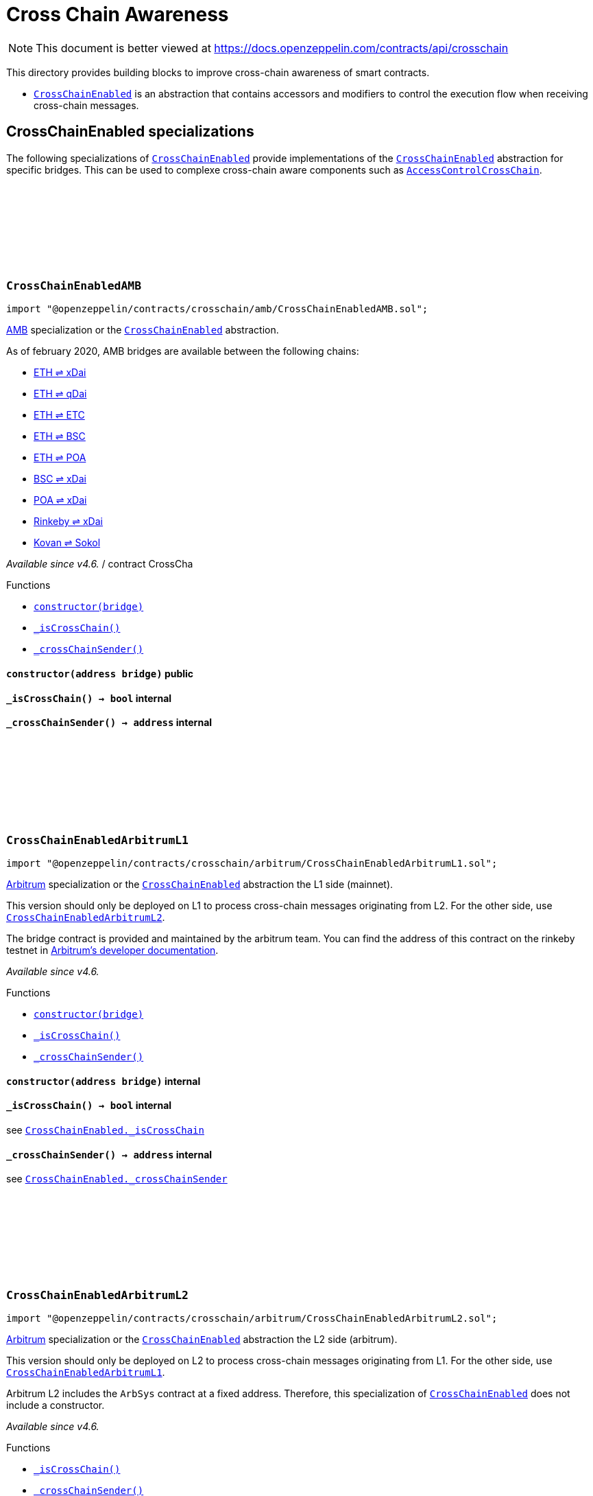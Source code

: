 :github-icon: pass:[<svg class="icon"><use href="#github-icon"/></svg>]

:AccessControl: pass:normal[xref:access.adoc#AccessControl[`AccessControl`]]
:xref-AccessControl: xref:access.adoc#AccessControl
:AccessControl-onlyRole: pass:normal[xref:access.adoc#AccessControl-onlyRole-bytes32-[`AccessControl.onlyRole`]]
:xref-AccessControl-onlyRole-bytes32-: xref:access.adoc#AccessControl-onlyRole-bytes32-
:AccessControl-DEFAULT_ADMIN_ROLE: pass:normal[xref:access.adoc#AccessControl-DEFAULT_ADMIN_ROLE-bytes32[`AccessControl.DEFAULT_ADMIN_ROLE`]]
:xref-AccessControl-DEFAULT_ADMIN_ROLE-bytes32: xref:access.adoc#AccessControl-DEFAULT_ADMIN_ROLE-bytes32
:AccessControl-supportsInterface: pass:normal[xref:access.adoc#AccessControl-supportsInterface-bytes4-[`AccessControl.supportsInterface`]]
:xref-AccessControl-supportsInterface-bytes4-: xref:access.adoc#AccessControl-supportsInterface-bytes4-
:AccessControl-hasRole: pass:normal[xref:access.adoc#AccessControl-hasRole-bytes32-address-[`AccessControl.hasRole`]]
:xref-AccessControl-hasRole-bytes32-address-: xref:access.adoc#AccessControl-hasRole-bytes32-address-
:AccessControl-_checkRole: pass:normal[xref:access.adoc#AccessControl-_checkRole-bytes32-[`AccessControl._checkRole`]]
:xref-AccessControl-_checkRole-bytes32-: xref:access.adoc#AccessControl-_checkRole-bytes32-
:AccessControl-_checkRole: pass:normal[xref:access.adoc#AccessControl-_checkRole-bytes32-address-[`AccessControl._checkRole`]]
:xref-AccessControl-_checkRole-bytes32-address-: xref:access.adoc#AccessControl-_checkRole-bytes32-address-
:AccessControl-getRoleAdmin: pass:normal[xref:access.adoc#AccessControl-getRoleAdmin-bytes32-[`AccessControl.getRoleAdmin`]]
:xref-AccessControl-getRoleAdmin-bytes32-: xref:access.adoc#AccessControl-getRoleAdmin-bytes32-
:AccessControl-grantRole: pass:normal[xref:access.adoc#AccessControl-grantRole-bytes32-address-[`AccessControl.grantRole`]]
:xref-AccessControl-grantRole-bytes32-address-: xref:access.adoc#AccessControl-grantRole-bytes32-address-
:AccessControl-revokeRole: pass:normal[xref:access.adoc#AccessControl-revokeRole-bytes32-address-[`AccessControl.revokeRole`]]
:xref-AccessControl-revokeRole-bytes32-address-: xref:access.adoc#AccessControl-revokeRole-bytes32-address-
:AccessControl-renounceRole: pass:normal[xref:access.adoc#AccessControl-renounceRole-bytes32-address-[`AccessControl.renounceRole`]]
:xref-AccessControl-renounceRole-bytes32-address-: xref:access.adoc#AccessControl-renounceRole-bytes32-address-
:AccessControl-_setupRole: pass:normal[xref:access.adoc#AccessControl-_setupRole-bytes32-address-[`AccessControl._setupRole`]]
:xref-AccessControl-_setupRole-bytes32-address-: xref:access.adoc#AccessControl-_setupRole-bytes32-address-
:AccessControl-_setRoleAdmin: pass:normal[xref:access.adoc#AccessControl-_setRoleAdmin-bytes32-bytes32-[`AccessControl._setRoleAdmin`]]
:xref-AccessControl-_setRoleAdmin-bytes32-bytes32-: xref:access.adoc#AccessControl-_setRoleAdmin-bytes32-bytes32-
:AccessControl-_grantRole: pass:normal[xref:access.adoc#AccessControl-_grantRole-bytes32-address-[`AccessControl._grantRole`]]
:xref-AccessControl-_grantRole-bytes32-address-: xref:access.adoc#AccessControl-_grantRole-bytes32-address-
:AccessControl-_revokeRole: pass:normal[xref:access.adoc#AccessControl-_revokeRole-bytes32-address-[`AccessControl._revokeRole`]]
:xref-AccessControl-_revokeRole-bytes32-address-: xref:access.adoc#AccessControl-_revokeRole-bytes32-address-
:AccessControl-RoleData: pass:normal[xref:access.adoc#AccessControl-RoleData[`AccessControl.RoleData`]]
:xref-AccessControl-RoleData: xref:access.adoc#AccessControl-RoleData
:AccessControlCrossChain: pass:normal[xref:access.adoc#AccessControlCrossChain[`AccessControlCrossChain`]]
:xref-AccessControlCrossChain: xref:access.adoc#AccessControlCrossChain
:AccessControlCrossChain-CROSSCHAIN_ALIAS: pass:normal[xref:access.adoc#AccessControlCrossChain-CROSSCHAIN_ALIAS-bytes32[`AccessControlCrossChain.CROSSCHAIN_ALIAS`]]
:xref-AccessControlCrossChain-CROSSCHAIN_ALIAS-bytes32: xref:access.adoc#AccessControlCrossChain-CROSSCHAIN_ALIAS-bytes32
:AccessControlCrossChain-_checkRole: pass:normal[xref:access.adoc#AccessControlCrossChain-_checkRole-bytes32-[`AccessControlCrossChain._checkRole`]]
:xref-AccessControlCrossChain-_checkRole-bytes32-: xref:access.adoc#AccessControlCrossChain-_checkRole-bytes32-
:AccessControlCrossChain-_crossChainRoleAlias: pass:normal[xref:access.adoc#AccessControlCrossChain-_crossChainRoleAlias-bytes32-[`AccessControlCrossChain._crossChainRoleAlias`]]
:xref-AccessControlCrossChain-_crossChainRoleAlias-bytes32-: xref:access.adoc#AccessControlCrossChain-_crossChainRoleAlias-bytes32-
:AccessControlEnumerable: pass:normal[xref:access.adoc#AccessControlEnumerable[`AccessControlEnumerable`]]
:xref-AccessControlEnumerable: xref:access.adoc#AccessControlEnumerable
:AccessControlEnumerable-supportsInterface: pass:normal[xref:access.adoc#AccessControlEnumerable-supportsInterface-bytes4-[`AccessControlEnumerable.supportsInterface`]]
:xref-AccessControlEnumerable-supportsInterface-bytes4-: xref:access.adoc#AccessControlEnumerable-supportsInterface-bytes4-
:AccessControlEnumerable-getRoleMember: pass:normal[xref:access.adoc#AccessControlEnumerable-getRoleMember-bytes32-uint256-[`AccessControlEnumerable.getRoleMember`]]
:xref-AccessControlEnumerable-getRoleMember-bytes32-uint256-: xref:access.adoc#AccessControlEnumerable-getRoleMember-bytes32-uint256-
:AccessControlEnumerable-getRoleMemberCount: pass:normal[xref:access.adoc#AccessControlEnumerable-getRoleMemberCount-bytes32-[`AccessControlEnumerable.getRoleMemberCount`]]
:xref-AccessControlEnumerable-getRoleMemberCount-bytes32-: xref:access.adoc#AccessControlEnumerable-getRoleMemberCount-bytes32-
:AccessControlEnumerable-_grantRole: pass:normal[xref:access.adoc#AccessControlEnumerable-_grantRole-bytes32-address-[`AccessControlEnumerable._grantRole`]]
:xref-AccessControlEnumerable-_grantRole-bytes32-address-: xref:access.adoc#AccessControlEnumerable-_grantRole-bytes32-address-
:AccessControlEnumerable-_revokeRole: pass:normal[xref:access.adoc#AccessControlEnumerable-_revokeRole-bytes32-address-[`AccessControlEnumerable._revokeRole`]]
:xref-AccessControlEnumerable-_revokeRole-bytes32-address-: xref:access.adoc#AccessControlEnumerable-_revokeRole-bytes32-address-
:IAccessControl: pass:normal[xref:access.adoc#IAccessControl[`IAccessControl`]]
:xref-IAccessControl: xref:access.adoc#IAccessControl
:IAccessControl-hasRole: pass:normal[xref:access.adoc#IAccessControl-hasRole-bytes32-address-[`IAccessControl.hasRole`]]
:xref-IAccessControl-hasRole-bytes32-address-: xref:access.adoc#IAccessControl-hasRole-bytes32-address-
:IAccessControl-getRoleAdmin: pass:normal[xref:access.adoc#IAccessControl-getRoleAdmin-bytes32-[`IAccessControl.getRoleAdmin`]]
:xref-IAccessControl-getRoleAdmin-bytes32-: xref:access.adoc#IAccessControl-getRoleAdmin-bytes32-
:IAccessControl-grantRole: pass:normal[xref:access.adoc#IAccessControl-grantRole-bytes32-address-[`IAccessControl.grantRole`]]
:xref-IAccessControl-grantRole-bytes32-address-: xref:access.adoc#IAccessControl-grantRole-bytes32-address-
:IAccessControl-revokeRole: pass:normal[xref:access.adoc#IAccessControl-revokeRole-bytes32-address-[`IAccessControl.revokeRole`]]
:xref-IAccessControl-revokeRole-bytes32-address-: xref:access.adoc#IAccessControl-revokeRole-bytes32-address-
:IAccessControl-renounceRole: pass:normal[xref:access.adoc#IAccessControl-renounceRole-bytes32-address-[`IAccessControl.renounceRole`]]
:xref-IAccessControl-renounceRole-bytes32-address-: xref:access.adoc#IAccessControl-renounceRole-bytes32-address-
:IAccessControl-RoleAdminChanged: pass:normal[xref:access.adoc#IAccessControl-RoleAdminChanged-bytes32-bytes32-bytes32-[`IAccessControl.RoleAdminChanged`]]
:xref-IAccessControl-RoleAdminChanged-bytes32-bytes32-bytes32-: xref:access.adoc#IAccessControl-RoleAdminChanged-bytes32-bytes32-bytes32-
:IAccessControl-RoleGranted: pass:normal[xref:access.adoc#IAccessControl-RoleGranted-bytes32-address-address-[`IAccessControl.RoleGranted`]]
:xref-IAccessControl-RoleGranted-bytes32-address-address-: xref:access.adoc#IAccessControl-RoleGranted-bytes32-address-address-
:IAccessControl-RoleRevoked: pass:normal[xref:access.adoc#IAccessControl-RoleRevoked-bytes32-address-address-[`IAccessControl.RoleRevoked`]]
:xref-IAccessControl-RoleRevoked-bytes32-address-address-: xref:access.adoc#IAccessControl-RoleRevoked-bytes32-address-address-
:IAccessControlEnumerable: pass:normal[xref:access.adoc#IAccessControlEnumerable[`IAccessControlEnumerable`]]
:xref-IAccessControlEnumerable: xref:access.adoc#IAccessControlEnumerable
:IAccessControlEnumerable-getRoleMember: pass:normal[xref:access.adoc#IAccessControlEnumerable-getRoleMember-bytes32-uint256-[`IAccessControlEnumerable.getRoleMember`]]
:xref-IAccessControlEnumerable-getRoleMember-bytes32-uint256-: xref:access.adoc#IAccessControlEnumerable-getRoleMember-bytes32-uint256-
:IAccessControlEnumerable-getRoleMemberCount: pass:normal[xref:access.adoc#IAccessControlEnumerable-getRoleMemberCount-bytes32-[`IAccessControlEnumerable.getRoleMemberCount`]]
:xref-IAccessControlEnumerable-getRoleMemberCount-bytes32-: xref:access.adoc#IAccessControlEnumerable-getRoleMemberCount-bytes32-
:Ownable: pass:normal[xref:access.adoc#Ownable[`Ownable`]]
:xref-Ownable: xref:access.adoc#Ownable
:Ownable-onlyOwner: pass:normal[xref:access.adoc#Ownable-onlyOwner--[`Ownable.onlyOwner`]]
:xref-Ownable-onlyOwner--: xref:access.adoc#Ownable-onlyOwner--
:Ownable-constructor: pass:normal[xref:access.adoc#Ownable-constructor--[`Ownable.constructor`]]
:xref-Ownable-constructor--: xref:access.adoc#Ownable-constructor--
:Ownable-owner: pass:normal[xref:access.adoc#Ownable-owner--[`Ownable.owner`]]
:xref-Ownable-owner--: xref:access.adoc#Ownable-owner--
:Ownable-renounceOwnership: pass:normal[xref:access.adoc#Ownable-renounceOwnership--[`Ownable.renounceOwnership`]]
:xref-Ownable-renounceOwnership--: xref:access.adoc#Ownable-renounceOwnership--
:Ownable-transferOwnership: pass:normal[xref:access.adoc#Ownable-transferOwnership-address-[`Ownable.transferOwnership`]]
:xref-Ownable-transferOwnership-address-: xref:access.adoc#Ownable-transferOwnership-address-
:Ownable-_transferOwnership: pass:normal[xref:access.adoc#Ownable-_transferOwnership-address-[`Ownable._transferOwnership`]]
:xref-Ownable-_transferOwnership-address-: xref:access.adoc#Ownable-_transferOwnership-address-
:Ownable-OwnershipTransferred: pass:normal[xref:access.adoc#Ownable-OwnershipTransferred-address-address-[`Ownable.OwnershipTransferred`]]
:xref-Ownable-OwnershipTransferred-address-address-: xref:access.adoc#Ownable-OwnershipTransferred-address-address-
:CrossChainEnabled: pass:normal[xref:crosschain.adoc#CrossChainEnabled[`CrossChainEnabled`]]
:xref-CrossChainEnabled: xref:crosschain.adoc#CrossChainEnabled
:CrossChainEnabled-onlyCrossChain: pass:normal[xref:crosschain.adoc#CrossChainEnabled-onlyCrossChain--[`CrossChainEnabled.onlyCrossChain`]]
:xref-CrossChainEnabled-onlyCrossChain--: xref:crosschain.adoc#CrossChainEnabled-onlyCrossChain--
:CrossChainEnabled-onlyCrossChainSender: pass:normal[xref:crosschain.adoc#CrossChainEnabled-onlyCrossChainSender-address-[`CrossChainEnabled.onlyCrossChainSender`]]
:xref-CrossChainEnabled-onlyCrossChainSender-address-: xref:crosschain.adoc#CrossChainEnabled-onlyCrossChainSender-address-
:CrossChainEnabled-_isCrossChain: pass:normal[xref:crosschain.adoc#CrossChainEnabled-_isCrossChain--[`CrossChainEnabled._isCrossChain`]]
:xref-CrossChainEnabled-_isCrossChain--: xref:crosschain.adoc#CrossChainEnabled-_isCrossChain--
:CrossChainEnabled-_crossChainSender: pass:normal[xref:crosschain.adoc#CrossChainEnabled-_crossChainSender--[`CrossChainEnabled._crossChainSender`]]
:xref-CrossChainEnabled-_crossChainSender--: xref:crosschain.adoc#CrossChainEnabled-_crossChainSender--
:CrossChainEnabledAMB: pass:normal[xref:crosschain.adoc#CrossChainEnabledAMB[`CrossChainEnabledAMB`]]
:xref-CrossChainEnabledAMB: xref:crosschain.adoc#CrossChainEnabledAMB
:CrossChainEnabledAMB-constructor: pass:normal[xref:crosschain.adoc#CrossChainEnabledAMB-constructor-address-[`CrossChainEnabledAMB.constructor`]]
:xref-CrossChainEnabledAMB-constructor-address-: xref:crosschain.adoc#CrossChainEnabledAMB-constructor-address-
:CrossChainEnabledAMB-_isCrossChain: pass:normal[xref:crosschain.adoc#CrossChainEnabledAMB-_isCrossChain--[`CrossChainEnabledAMB._isCrossChain`]]
:xref-CrossChainEnabledAMB-_isCrossChain--: xref:crosschain.adoc#CrossChainEnabledAMB-_isCrossChain--
:CrossChainEnabledAMB-_crossChainSender: pass:normal[xref:crosschain.adoc#CrossChainEnabledAMB-_crossChainSender--[`CrossChainEnabledAMB._crossChainSender`]]
:xref-CrossChainEnabledAMB-_crossChainSender--: xref:crosschain.adoc#CrossChainEnabledAMB-_crossChainSender--
:LibAMB: pass:normal[xref:crosschain.adoc#LibAMB[`LibAMB`]]
:xref-LibAMB: xref:crosschain.adoc#LibAMB
:LibAMB-isCrossChain: pass:normal[xref:crosschain.adoc#LibAMB-isCrossChain-address-[`LibAMB.isCrossChain`]]
:xref-LibAMB-isCrossChain-address-: xref:crosschain.adoc#LibAMB-isCrossChain-address-
:LibAMB-crossChainSender: pass:normal[xref:crosschain.adoc#LibAMB-crossChainSender-address-[`LibAMB.crossChainSender`]]
:xref-LibAMB-crossChainSender-address-: xref:crosschain.adoc#LibAMB-crossChainSender-address-
:CrossChainEnabledArbitrumL1: pass:normal[xref:crosschain.adoc#CrossChainEnabledArbitrumL1[`CrossChainEnabledArbitrumL1`]]
:xref-CrossChainEnabledArbitrumL1: xref:crosschain.adoc#CrossChainEnabledArbitrumL1
:CrossChainEnabledArbitrumL1-constructor: pass:normal[xref:crosschain.adoc#CrossChainEnabledArbitrumL1-constructor-address-[`CrossChainEnabledArbitrumL1.constructor`]]
:xref-CrossChainEnabledArbitrumL1-constructor-address-: xref:crosschain.adoc#CrossChainEnabledArbitrumL1-constructor-address-
:CrossChainEnabledArbitrumL1-_isCrossChain: pass:normal[xref:crosschain.adoc#CrossChainEnabledArbitrumL1-_isCrossChain--[`CrossChainEnabledArbitrumL1._isCrossChain`]]
:xref-CrossChainEnabledArbitrumL1-_isCrossChain--: xref:crosschain.adoc#CrossChainEnabledArbitrumL1-_isCrossChain--
:CrossChainEnabledArbitrumL1-_crossChainSender: pass:normal[xref:crosschain.adoc#CrossChainEnabledArbitrumL1-_crossChainSender--[`CrossChainEnabledArbitrumL1._crossChainSender`]]
:xref-CrossChainEnabledArbitrumL1-_crossChainSender--: xref:crosschain.adoc#CrossChainEnabledArbitrumL1-_crossChainSender--
:CrossChainEnabledArbitrumL2: pass:normal[xref:crosschain.adoc#CrossChainEnabledArbitrumL2[`CrossChainEnabledArbitrumL2`]]
:xref-CrossChainEnabledArbitrumL2: xref:crosschain.adoc#CrossChainEnabledArbitrumL2
:CrossChainEnabledArbitrumL2-_isCrossChain: pass:normal[xref:crosschain.adoc#CrossChainEnabledArbitrumL2-_isCrossChain--[`CrossChainEnabledArbitrumL2._isCrossChain`]]
:xref-CrossChainEnabledArbitrumL2-_isCrossChain--: xref:crosschain.adoc#CrossChainEnabledArbitrumL2-_isCrossChain--
:CrossChainEnabledArbitrumL2-_crossChainSender: pass:normal[xref:crosschain.adoc#CrossChainEnabledArbitrumL2-_crossChainSender--[`CrossChainEnabledArbitrumL2._crossChainSender`]]
:xref-CrossChainEnabledArbitrumL2-_crossChainSender--: xref:crosschain.adoc#CrossChainEnabledArbitrumL2-_crossChainSender--
:LibArbitrumL1: pass:normal[xref:crosschain.adoc#LibArbitrumL1[`LibArbitrumL1`]]
:xref-LibArbitrumL1: xref:crosschain.adoc#LibArbitrumL1
:LibArbitrumL1-isCrossChain: pass:normal[xref:crosschain.adoc#LibArbitrumL1-isCrossChain-address-[`LibArbitrumL1.isCrossChain`]]
:xref-LibArbitrumL1-isCrossChain-address-: xref:crosschain.adoc#LibArbitrumL1-isCrossChain-address-
:LibArbitrumL1-crossChainSender: pass:normal[xref:crosschain.adoc#LibArbitrumL1-crossChainSender-address-[`LibArbitrumL1.crossChainSender`]]
:xref-LibArbitrumL1-crossChainSender-address-: xref:crosschain.adoc#LibArbitrumL1-crossChainSender-address-
:LibArbitrumL2: pass:normal[xref:crosschain.adoc#LibArbitrumL2[`LibArbitrumL2`]]
:xref-LibArbitrumL2: xref:crosschain.adoc#LibArbitrumL2
:LibArbitrumL2-ARBSYS: pass:normal[xref:crosschain.adoc#LibArbitrumL2-ARBSYS-address[`LibArbitrumL2.ARBSYS`]]
:xref-LibArbitrumL2-ARBSYS-address: xref:crosschain.adoc#LibArbitrumL2-ARBSYS-address
:LibArbitrumL2-isCrossChain: pass:normal[xref:crosschain.adoc#LibArbitrumL2-isCrossChain-address-[`LibArbitrumL2.isCrossChain`]]
:xref-LibArbitrumL2-isCrossChain-address-: xref:crosschain.adoc#LibArbitrumL2-isCrossChain-address-
:LibArbitrumL2-crossChainSender: pass:normal[xref:crosschain.adoc#LibArbitrumL2-crossChainSender-address-[`LibArbitrumL2.crossChainSender`]]
:xref-LibArbitrumL2-crossChainSender-address-: xref:crosschain.adoc#LibArbitrumL2-crossChainSender-address-
:CrossChainEnabledOptimism: pass:normal[xref:crosschain.adoc#CrossChainEnabledOptimism[`CrossChainEnabledOptimism`]]
:xref-CrossChainEnabledOptimism: xref:crosschain.adoc#CrossChainEnabledOptimism
:CrossChainEnabledOptimism-constructor: pass:normal[xref:crosschain.adoc#CrossChainEnabledOptimism-constructor-address-[`CrossChainEnabledOptimism.constructor`]]
:xref-CrossChainEnabledOptimism-constructor-address-: xref:crosschain.adoc#CrossChainEnabledOptimism-constructor-address-
:CrossChainEnabledOptimism-_isCrossChain: pass:normal[xref:crosschain.adoc#CrossChainEnabledOptimism-_isCrossChain--[`CrossChainEnabledOptimism._isCrossChain`]]
:xref-CrossChainEnabledOptimism-_isCrossChain--: xref:crosschain.adoc#CrossChainEnabledOptimism-_isCrossChain--
:CrossChainEnabledOptimism-_crossChainSender: pass:normal[xref:crosschain.adoc#CrossChainEnabledOptimism-_crossChainSender--[`CrossChainEnabledOptimism._crossChainSender`]]
:xref-CrossChainEnabledOptimism-_crossChainSender--: xref:crosschain.adoc#CrossChainEnabledOptimism-_crossChainSender--
:LibOptimism: pass:normal[xref:crosschain.adoc#LibOptimism[`LibOptimism`]]
:xref-LibOptimism: xref:crosschain.adoc#LibOptimism
:LibOptimism-isCrossChain: pass:normal[xref:crosschain.adoc#LibOptimism-isCrossChain-address-[`LibOptimism.isCrossChain`]]
:xref-LibOptimism-isCrossChain-address-: xref:crosschain.adoc#LibOptimism-isCrossChain-address-
:LibOptimism-crossChainSender: pass:normal[xref:crosschain.adoc#LibOptimism-crossChainSender-address-[`LibOptimism.crossChainSender`]]
:xref-LibOptimism-crossChainSender-address-: xref:crosschain.adoc#LibOptimism-crossChainSender-address-
:CrossChainEnabledPolygonChild: pass:normal[xref:crosschain.adoc#CrossChainEnabledPolygonChild[`CrossChainEnabledPolygonChild`]]
:xref-CrossChainEnabledPolygonChild: xref:crosschain.adoc#CrossChainEnabledPolygonChild
:CrossChainEnabledPolygonChild-constructor: pass:normal[xref:crosschain.adoc#CrossChainEnabledPolygonChild-constructor-address-[`CrossChainEnabledPolygonChild.constructor`]]
:xref-CrossChainEnabledPolygonChild-constructor-address-: xref:crosschain.adoc#CrossChainEnabledPolygonChild-constructor-address-
:CrossChainEnabledPolygonChild-_isCrossChain: pass:normal[xref:crosschain.adoc#CrossChainEnabledPolygonChild-_isCrossChain--[`CrossChainEnabledPolygonChild._isCrossChain`]]
:xref-CrossChainEnabledPolygonChild-_isCrossChain--: xref:crosschain.adoc#CrossChainEnabledPolygonChild-_isCrossChain--
:CrossChainEnabledPolygonChild-_crossChainSender: pass:normal[xref:crosschain.adoc#CrossChainEnabledPolygonChild-_crossChainSender--[`CrossChainEnabledPolygonChild._crossChainSender`]]
:xref-CrossChainEnabledPolygonChild-_crossChainSender--: xref:crosschain.adoc#CrossChainEnabledPolygonChild-_crossChainSender--
:CrossChainEnabledPolygonChild-processMessageFromRoot: pass:normal[xref:crosschain.adoc#CrossChainEnabledPolygonChild-processMessageFromRoot-uint256-address-bytes-[`CrossChainEnabledPolygonChild.processMessageFromRoot`]]
:xref-CrossChainEnabledPolygonChild-processMessageFromRoot-uint256-address-bytes-: xref:crosschain.adoc#CrossChainEnabledPolygonChild-processMessageFromRoot-uint256-address-bytes-
:PaymentSplitter: pass:normal[xref:finance.adoc#PaymentSplitter[`PaymentSplitter`]]
:xref-PaymentSplitter: xref:finance.adoc#PaymentSplitter
:PaymentSplitter-constructor: pass:normal[xref:finance.adoc#PaymentSplitter-constructor-address---uint256---[`PaymentSplitter.constructor`]]
:xref-PaymentSplitter-constructor-address---uint256---: xref:finance.adoc#PaymentSplitter-constructor-address---uint256---
:PaymentSplitter-receive: pass:normal[xref:finance.adoc#PaymentSplitter-receive--[`PaymentSplitter.receive`]]
:xref-PaymentSplitter-receive--: xref:finance.adoc#PaymentSplitter-receive--
:PaymentSplitter-totalShares: pass:normal[xref:finance.adoc#PaymentSplitter-totalShares--[`PaymentSplitter.totalShares`]]
:xref-PaymentSplitter-totalShares--: xref:finance.adoc#PaymentSplitter-totalShares--
:PaymentSplitter-totalReleased: pass:normal[xref:finance.adoc#PaymentSplitter-totalReleased--[`PaymentSplitter.totalReleased`]]
:xref-PaymentSplitter-totalReleased--: xref:finance.adoc#PaymentSplitter-totalReleased--
:PaymentSplitter-totalReleased: pass:normal[xref:finance.adoc#PaymentSplitter-totalReleased-contract-IERC20-[`PaymentSplitter.totalReleased`]]
:xref-PaymentSplitter-totalReleased-contract-IERC20-: xref:finance.adoc#PaymentSplitter-totalReleased-contract-IERC20-
:PaymentSplitter-shares: pass:normal[xref:finance.adoc#PaymentSplitter-shares-address-[`PaymentSplitter.shares`]]
:xref-PaymentSplitter-shares-address-: xref:finance.adoc#PaymentSplitter-shares-address-
:PaymentSplitter-released: pass:normal[xref:finance.adoc#PaymentSplitter-released-address-[`PaymentSplitter.released`]]
:xref-PaymentSplitter-released-address-: xref:finance.adoc#PaymentSplitter-released-address-
:PaymentSplitter-released: pass:normal[xref:finance.adoc#PaymentSplitter-released-contract-IERC20-address-[`PaymentSplitter.released`]]
:xref-PaymentSplitter-released-contract-IERC20-address-: xref:finance.adoc#PaymentSplitter-released-contract-IERC20-address-
:PaymentSplitter-payee: pass:normal[xref:finance.adoc#PaymentSplitter-payee-uint256-[`PaymentSplitter.payee`]]
:xref-PaymentSplitter-payee-uint256-: xref:finance.adoc#PaymentSplitter-payee-uint256-
:PaymentSplitter-release: pass:normal[xref:finance.adoc#PaymentSplitter-release-address-payable-[`PaymentSplitter.release`]]
:xref-PaymentSplitter-release-address-payable-: xref:finance.adoc#PaymentSplitter-release-address-payable-
:PaymentSplitter-release: pass:normal[xref:finance.adoc#PaymentSplitter-release-contract-IERC20-address-[`PaymentSplitter.release`]]
:xref-PaymentSplitter-release-contract-IERC20-address-: xref:finance.adoc#PaymentSplitter-release-contract-IERC20-address-
:PaymentSplitter-PayeeAdded: pass:normal[xref:finance.adoc#PaymentSplitter-PayeeAdded-address-uint256-[`PaymentSplitter.PayeeAdded`]]
:xref-PaymentSplitter-PayeeAdded-address-uint256-: xref:finance.adoc#PaymentSplitter-PayeeAdded-address-uint256-
:PaymentSplitter-PaymentReleased: pass:normal[xref:finance.adoc#PaymentSplitter-PaymentReleased-address-uint256-[`PaymentSplitter.PaymentReleased`]]
:xref-PaymentSplitter-PaymentReleased-address-uint256-: xref:finance.adoc#PaymentSplitter-PaymentReleased-address-uint256-
:PaymentSplitter-ERC20PaymentReleased: pass:normal[xref:finance.adoc#PaymentSplitter-ERC20PaymentReleased-contract-IERC20-address-uint256-[`PaymentSplitter.ERC20PaymentReleased`]]
:xref-PaymentSplitter-ERC20PaymentReleased-contract-IERC20-address-uint256-: xref:finance.adoc#PaymentSplitter-ERC20PaymentReleased-contract-IERC20-address-uint256-
:PaymentSplitter-PaymentReceived: pass:normal[xref:finance.adoc#PaymentSplitter-PaymentReceived-address-uint256-[`PaymentSplitter.PaymentReceived`]]
:xref-PaymentSplitter-PaymentReceived-address-uint256-: xref:finance.adoc#PaymentSplitter-PaymentReceived-address-uint256-
:VestingWallet: pass:normal[xref:finance.adoc#VestingWallet[`VestingWallet`]]
:xref-VestingWallet: xref:finance.adoc#VestingWallet
:VestingWallet-constructor: pass:normal[xref:finance.adoc#VestingWallet-constructor-address-uint64-uint64-[`VestingWallet.constructor`]]
:xref-VestingWallet-constructor-address-uint64-uint64-: xref:finance.adoc#VestingWallet-constructor-address-uint64-uint64-
:VestingWallet-receive: pass:normal[xref:finance.adoc#VestingWallet-receive--[`VestingWallet.receive`]]
:xref-VestingWallet-receive--: xref:finance.adoc#VestingWallet-receive--
:VestingWallet-beneficiary: pass:normal[xref:finance.adoc#VestingWallet-beneficiary--[`VestingWallet.beneficiary`]]
:xref-VestingWallet-beneficiary--: xref:finance.adoc#VestingWallet-beneficiary--
:VestingWallet-start: pass:normal[xref:finance.adoc#VestingWallet-start--[`VestingWallet.start`]]
:xref-VestingWallet-start--: xref:finance.adoc#VestingWallet-start--
:VestingWallet-duration: pass:normal[xref:finance.adoc#VestingWallet-duration--[`VestingWallet.duration`]]
:xref-VestingWallet-duration--: xref:finance.adoc#VestingWallet-duration--
:VestingWallet-released: pass:normal[xref:finance.adoc#VestingWallet-released--[`VestingWallet.released`]]
:xref-VestingWallet-released--: xref:finance.adoc#VestingWallet-released--
:VestingWallet-released: pass:normal[xref:finance.adoc#VestingWallet-released-address-[`VestingWallet.released`]]
:xref-VestingWallet-released-address-: xref:finance.adoc#VestingWallet-released-address-
:VestingWallet-release: pass:normal[xref:finance.adoc#VestingWallet-release--[`VestingWallet.release`]]
:xref-VestingWallet-release--: xref:finance.adoc#VestingWallet-release--
:VestingWallet-release: pass:normal[xref:finance.adoc#VestingWallet-release-address-[`VestingWallet.release`]]
:xref-VestingWallet-release-address-: xref:finance.adoc#VestingWallet-release-address-
:VestingWallet-vestedAmount: pass:normal[xref:finance.adoc#VestingWallet-vestedAmount-uint64-[`VestingWallet.vestedAmount`]]
:xref-VestingWallet-vestedAmount-uint64-: xref:finance.adoc#VestingWallet-vestedAmount-uint64-
:VestingWallet-vestedAmount: pass:normal[xref:finance.adoc#VestingWallet-vestedAmount-address-uint64-[`VestingWallet.vestedAmount`]]
:xref-VestingWallet-vestedAmount-address-uint64-: xref:finance.adoc#VestingWallet-vestedAmount-address-uint64-
:VestingWallet-_vestingSchedule: pass:normal[xref:finance.adoc#VestingWallet-_vestingSchedule-uint256-uint64-[`VestingWallet._vestingSchedule`]]
:xref-VestingWallet-_vestingSchedule-uint256-uint64-: xref:finance.adoc#VestingWallet-_vestingSchedule-uint256-uint64-
:VestingWallet-EtherReleased: pass:normal[xref:finance.adoc#VestingWallet-EtherReleased-uint256-[`VestingWallet.EtherReleased`]]
:xref-VestingWallet-EtherReleased-uint256-: xref:finance.adoc#VestingWallet-EtherReleased-uint256-
:VestingWallet-ERC20Released: pass:normal[xref:finance.adoc#VestingWallet-ERC20Released-address-uint256-[`VestingWallet.ERC20Released`]]
:xref-VestingWallet-ERC20Released-address-uint256-: xref:finance.adoc#VestingWallet-ERC20Released-address-uint256-
:Governor: pass:normal[xref:governance.adoc#Governor[`Governor`]]
:xref-Governor: xref:governance.adoc#Governor
:Governor-onlyGovernance: pass:normal[xref:governance.adoc#Governor-onlyGovernance--[`Governor.onlyGovernance`]]
:xref-Governor-onlyGovernance--: xref:governance.adoc#Governor-onlyGovernance--
:Governor-BALLOT_TYPEHASH: pass:normal[xref:governance.adoc#Governor-BALLOT_TYPEHASH-bytes32[`Governor.BALLOT_TYPEHASH`]]
:xref-Governor-BALLOT_TYPEHASH-bytes32: xref:governance.adoc#Governor-BALLOT_TYPEHASH-bytes32
:Governor-EXTENDED_BALLOT_TYPEHASH: pass:normal[xref:governance.adoc#Governor-EXTENDED_BALLOT_TYPEHASH-bytes32[`Governor.EXTENDED_BALLOT_TYPEHASH`]]
:xref-Governor-EXTENDED_BALLOT_TYPEHASH-bytes32: xref:governance.adoc#Governor-EXTENDED_BALLOT_TYPEHASH-bytes32
:Governor-constructor: pass:normal[xref:governance.adoc#Governor-constructor-string-[`Governor.constructor`]]
:xref-Governor-constructor-string-: xref:governance.adoc#Governor-constructor-string-
:Governor-receive: pass:normal[xref:governance.adoc#Governor-receive--[`Governor.receive`]]
:xref-Governor-receive--: xref:governance.adoc#Governor-receive--
:Governor-supportsInterface: pass:normal[xref:governance.adoc#Governor-supportsInterface-bytes4-[`Governor.supportsInterface`]]
:xref-Governor-supportsInterface-bytes4-: xref:governance.adoc#Governor-supportsInterface-bytes4-
:Governor-name: pass:normal[xref:governance.adoc#Governor-name--[`Governor.name`]]
:xref-Governor-name--: xref:governance.adoc#Governor-name--
:Governor-version: pass:normal[xref:governance.adoc#Governor-version--[`Governor.version`]]
:xref-Governor-version--: xref:governance.adoc#Governor-version--
:Governor-hashProposal: pass:normal[xref:governance.adoc#Governor-hashProposal-address---uint256---bytes---bytes32-[`Governor.hashProposal`]]
:xref-Governor-hashProposal-address---uint256---bytes---bytes32-: xref:governance.adoc#Governor-hashProposal-address---uint256---bytes---bytes32-
:Governor-state: pass:normal[xref:governance.adoc#Governor-state-uint256-[`Governor.state`]]
:xref-Governor-state-uint256-: xref:governance.adoc#Governor-state-uint256-
:Governor-proposalSnapshot: pass:normal[xref:governance.adoc#Governor-proposalSnapshot-uint256-[`Governor.proposalSnapshot`]]
:xref-Governor-proposalSnapshot-uint256-: xref:governance.adoc#Governor-proposalSnapshot-uint256-
:Governor-proposalDeadline: pass:normal[xref:governance.adoc#Governor-proposalDeadline-uint256-[`Governor.proposalDeadline`]]
:xref-Governor-proposalDeadline-uint256-: xref:governance.adoc#Governor-proposalDeadline-uint256-
:Governor-proposalThreshold: pass:normal[xref:governance.adoc#Governor-proposalThreshold--[`Governor.proposalThreshold`]]
:xref-Governor-proposalThreshold--: xref:governance.adoc#Governor-proposalThreshold--
:Governor-_quorumReached: pass:normal[xref:governance.adoc#Governor-_quorumReached-uint256-[`Governor._quorumReached`]]
:xref-Governor-_quorumReached-uint256-: xref:governance.adoc#Governor-_quorumReached-uint256-
:Governor-_voteSucceeded: pass:normal[xref:governance.adoc#Governor-_voteSucceeded-uint256-[`Governor._voteSucceeded`]]
:xref-Governor-_voteSucceeded-uint256-: xref:governance.adoc#Governor-_voteSucceeded-uint256-
:Governor-_getVotes: pass:normal[xref:governance.adoc#Governor-_getVotes-address-uint256-bytes-[`Governor._getVotes`]]
:xref-Governor-_getVotes-address-uint256-bytes-: xref:governance.adoc#Governor-_getVotes-address-uint256-bytes-
:Governor-_countVote: pass:normal[xref:governance.adoc#Governor-_countVote-uint256-address-uint8-uint256-bytes-[`Governor._countVote`]]
:xref-Governor-_countVote-uint256-address-uint8-uint256-bytes-: xref:governance.adoc#Governor-_countVote-uint256-address-uint8-uint256-bytes-
:Governor-_defaultParams: pass:normal[xref:governance.adoc#Governor-_defaultParams--[`Governor._defaultParams`]]
:xref-Governor-_defaultParams--: xref:governance.adoc#Governor-_defaultParams--
:Governor-propose: pass:normal[xref:governance.adoc#Governor-propose-address---uint256---bytes---string-[`Governor.propose`]]
:xref-Governor-propose-address---uint256---bytes---string-: xref:governance.adoc#Governor-propose-address---uint256---bytes---string-
:Governor-execute: pass:normal[xref:governance.adoc#Governor-execute-address---uint256---bytes---bytes32-[`Governor.execute`]]
:xref-Governor-execute-address---uint256---bytes---bytes32-: xref:governance.adoc#Governor-execute-address---uint256---bytes---bytes32-
:Governor-_execute: pass:normal[xref:governance.adoc#Governor-_execute-uint256-address---uint256---bytes---bytes32-[`Governor._execute`]]
:xref-Governor-_execute-uint256-address---uint256---bytes---bytes32-: xref:governance.adoc#Governor-_execute-uint256-address---uint256---bytes---bytes32-
:Governor-_beforeExecute: pass:normal[xref:governance.adoc#Governor-_beforeExecute-uint256-address---uint256---bytes---bytes32-[`Governor._beforeExecute`]]
:xref-Governor-_beforeExecute-uint256-address---uint256---bytes---bytes32-: xref:governance.adoc#Governor-_beforeExecute-uint256-address---uint256---bytes---bytes32-
:Governor-_afterExecute: pass:normal[xref:governance.adoc#Governor-_afterExecute-uint256-address---uint256---bytes---bytes32-[`Governor._afterExecute`]]
:xref-Governor-_afterExecute-uint256-address---uint256---bytes---bytes32-: xref:governance.adoc#Governor-_afterExecute-uint256-address---uint256---bytes---bytes32-
:Governor-_cancel: pass:normal[xref:governance.adoc#Governor-_cancel-address---uint256---bytes---bytes32-[`Governor._cancel`]]
:xref-Governor-_cancel-address---uint256---bytes---bytes32-: xref:governance.adoc#Governor-_cancel-address---uint256---bytes---bytes32-
:Governor-getVotes: pass:normal[xref:governance.adoc#Governor-getVotes-address-uint256-[`Governor.getVotes`]]
:xref-Governor-getVotes-address-uint256-: xref:governance.adoc#Governor-getVotes-address-uint256-
:Governor-getVotesWithParams: pass:normal[xref:governance.adoc#Governor-getVotesWithParams-address-uint256-bytes-[`Governor.getVotesWithParams`]]
:xref-Governor-getVotesWithParams-address-uint256-bytes-: xref:governance.adoc#Governor-getVotesWithParams-address-uint256-bytes-
:Governor-castVote: pass:normal[xref:governance.adoc#Governor-castVote-uint256-uint8-[`Governor.castVote`]]
:xref-Governor-castVote-uint256-uint8-: xref:governance.adoc#Governor-castVote-uint256-uint8-
:Governor-castVoteWithReason: pass:normal[xref:governance.adoc#Governor-castVoteWithReason-uint256-uint8-string-[`Governor.castVoteWithReason`]]
:xref-Governor-castVoteWithReason-uint256-uint8-string-: xref:governance.adoc#Governor-castVoteWithReason-uint256-uint8-string-
:Governor-castVoteWithReasonAndParams: pass:normal[xref:governance.adoc#Governor-castVoteWithReasonAndParams-uint256-uint8-string-bytes-[`Governor.castVoteWithReasonAndParams`]]
:xref-Governor-castVoteWithReasonAndParams-uint256-uint8-string-bytes-: xref:governance.adoc#Governor-castVoteWithReasonAndParams-uint256-uint8-string-bytes-
:Governor-castVoteBySig: pass:normal[xref:governance.adoc#Governor-castVoteBySig-uint256-uint8-uint8-bytes32-bytes32-[`Governor.castVoteBySig`]]
:xref-Governor-castVoteBySig-uint256-uint8-uint8-bytes32-bytes32-: xref:governance.adoc#Governor-castVoteBySig-uint256-uint8-uint8-bytes32-bytes32-
:Governor-castVoteWithReasonAndParamsBySig: pass:normal[xref:governance.adoc#Governor-castVoteWithReasonAndParamsBySig-uint256-uint8-string-bytes-uint8-bytes32-bytes32-[`Governor.castVoteWithReasonAndParamsBySig`]]
:xref-Governor-castVoteWithReasonAndParamsBySig-uint256-uint8-string-bytes-uint8-bytes32-bytes32-: xref:governance.adoc#Governor-castVoteWithReasonAndParamsBySig-uint256-uint8-string-bytes-uint8-bytes32-bytes32-
:Governor-_castVote: pass:normal[xref:governance.adoc#Governor-_castVote-uint256-address-uint8-string-[`Governor._castVote`]]
:xref-Governor-_castVote-uint256-address-uint8-string-: xref:governance.adoc#Governor-_castVote-uint256-address-uint8-string-
:Governor-_castVote: pass:normal[xref:governance.adoc#Governor-_castVote-uint256-address-uint8-string-bytes-[`Governor._castVote`]]
:xref-Governor-_castVote-uint256-address-uint8-string-bytes-: xref:governance.adoc#Governor-_castVote-uint256-address-uint8-string-bytes-
:Governor-relay: pass:normal[xref:governance.adoc#Governor-relay-address-uint256-bytes-[`Governor.relay`]]
:xref-Governor-relay-address-uint256-bytes-: xref:governance.adoc#Governor-relay-address-uint256-bytes-
:Governor-_executor: pass:normal[xref:governance.adoc#Governor-_executor--[`Governor._executor`]]
:xref-Governor-_executor--: xref:governance.adoc#Governor-_executor--
:Governor-onERC721Received: pass:normal[xref:governance.adoc#Governor-onERC721Received-address-address-uint256-bytes-[`Governor.onERC721Received`]]
:xref-Governor-onERC721Received-address-address-uint256-bytes-: xref:governance.adoc#Governor-onERC721Received-address-address-uint256-bytes-
:Governor-onERC1155Received: pass:normal[xref:governance.adoc#Governor-onERC1155Received-address-address-uint256-uint256-bytes-[`Governor.onERC1155Received`]]
:xref-Governor-onERC1155Received-address-address-uint256-uint256-bytes-: xref:governance.adoc#Governor-onERC1155Received-address-address-uint256-uint256-bytes-
:Governor-onERC1155BatchReceived: pass:normal[xref:governance.adoc#Governor-onERC1155BatchReceived-address-address-uint256---uint256---bytes-[`Governor.onERC1155BatchReceived`]]
:xref-Governor-onERC1155BatchReceived-address-address-uint256---uint256---bytes-: xref:governance.adoc#Governor-onERC1155BatchReceived-address-address-uint256---uint256---bytes-
:Governor-ProposalCore: pass:normal[xref:governance.adoc#Governor-ProposalCore[`Governor.ProposalCore`]]
:xref-Governor-ProposalCore: xref:governance.adoc#Governor-ProposalCore
:IGovernor: pass:normal[xref:governance.adoc#IGovernor[`IGovernor`]]
:xref-IGovernor: xref:governance.adoc#IGovernor
:IGovernor-name: pass:normal[xref:governance.adoc#IGovernor-name--[`IGovernor.name`]]
:xref-IGovernor-name--: xref:governance.adoc#IGovernor-name--
:IGovernor-version: pass:normal[xref:governance.adoc#IGovernor-version--[`IGovernor.version`]]
:xref-IGovernor-version--: xref:governance.adoc#IGovernor-version--
:IGovernor-COUNTING_MODE: pass:normal[xref:governance.adoc#IGovernor-COUNTING_MODE--[`IGovernor.COUNTING_MODE`]]
:xref-IGovernor-COUNTING_MODE--: xref:governance.adoc#IGovernor-COUNTING_MODE--
:IGovernor-hashProposal: pass:normal[xref:governance.adoc#IGovernor-hashProposal-address---uint256---bytes---bytes32-[`IGovernor.hashProposal`]]
:xref-IGovernor-hashProposal-address---uint256---bytes---bytes32-: xref:governance.adoc#IGovernor-hashProposal-address---uint256---bytes---bytes32-
:IGovernor-state: pass:normal[xref:governance.adoc#IGovernor-state-uint256-[`IGovernor.state`]]
:xref-IGovernor-state-uint256-: xref:governance.adoc#IGovernor-state-uint256-
:IGovernor-proposalSnapshot: pass:normal[xref:governance.adoc#IGovernor-proposalSnapshot-uint256-[`IGovernor.proposalSnapshot`]]
:xref-IGovernor-proposalSnapshot-uint256-: xref:governance.adoc#IGovernor-proposalSnapshot-uint256-
:IGovernor-proposalDeadline: pass:normal[xref:governance.adoc#IGovernor-proposalDeadline-uint256-[`IGovernor.proposalDeadline`]]
:xref-IGovernor-proposalDeadline-uint256-: xref:governance.adoc#IGovernor-proposalDeadline-uint256-
:IGovernor-votingDelay: pass:normal[xref:governance.adoc#IGovernor-votingDelay--[`IGovernor.votingDelay`]]
:xref-IGovernor-votingDelay--: xref:governance.adoc#IGovernor-votingDelay--
:IGovernor-votingPeriod: pass:normal[xref:governance.adoc#IGovernor-votingPeriod--[`IGovernor.votingPeriod`]]
:xref-IGovernor-votingPeriod--: xref:governance.adoc#IGovernor-votingPeriod--
:IGovernor-quorum: pass:normal[xref:governance.adoc#IGovernor-quorum-uint256-[`IGovernor.quorum`]]
:xref-IGovernor-quorum-uint256-: xref:governance.adoc#IGovernor-quorum-uint256-
:IGovernor-getVotes: pass:normal[xref:governance.adoc#IGovernor-getVotes-address-uint256-[`IGovernor.getVotes`]]
:xref-IGovernor-getVotes-address-uint256-: xref:governance.adoc#IGovernor-getVotes-address-uint256-
:IGovernor-getVotesWithParams: pass:normal[xref:governance.adoc#IGovernor-getVotesWithParams-address-uint256-bytes-[`IGovernor.getVotesWithParams`]]
:xref-IGovernor-getVotesWithParams-address-uint256-bytes-: xref:governance.adoc#IGovernor-getVotesWithParams-address-uint256-bytes-
:IGovernor-hasVoted: pass:normal[xref:governance.adoc#IGovernor-hasVoted-uint256-address-[`IGovernor.hasVoted`]]
:xref-IGovernor-hasVoted-uint256-address-: xref:governance.adoc#IGovernor-hasVoted-uint256-address-
:IGovernor-propose: pass:normal[xref:governance.adoc#IGovernor-propose-address---uint256---bytes---string-[`IGovernor.propose`]]
:xref-IGovernor-propose-address---uint256---bytes---string-: xref:governance.adoc#IGovernor-propose-address---uint256---bytes---string-
:IGovernor-execute: pass:normal[xref:governance.adoc#IGovernor-execute-address---uint256---bytes---bytes32-[`IGovernor.execute`]]
:xref-IGovernor-execute-address---uint256---bytes---bytes32-: xref:governance.adoc#IGovernor-execute-address---uint256---bytes---bytes32-
:IGovernor-castVote: pass:normal[xref:governance.adoc#IGovernor-castVote-uint256-uint8-[`IGovernor.castVote`]]
:xref-IGovernor-castVote-uint256-uint8-: xref:governance.adoc#IGovernor-castVote-uint256-uint8-
:IGovernor-castVoteWithReason: pass:normal[xref:governance.adoc#IGovernor-castVoteWithReason-uint256-uint8-string-[`IGovernor.castVoteWithReason`]]
:xref-IGovernor-castVoteWithReason-uint256-uint8-string-: xref:governance.adoc#IGovernor-castVoteWithReason-uint256-uint8-string-
:IGovernor-castVoteWithReasonAndParams: pass:normal[xref:governance.adoc#IGovernor-castVoteWithReasonAndParams-uint256-uint8-string-bytes-[`IGovernor.castVoteWithReasonAndParams`]]
:xref-IGovernor-castVoteWithReasonAndParams-uint256-uint8-string-bytes-: xref:governance.adoc#IGovernor-castVoteWithReasonAndParams-uint256-uint8-string-bytes-
:IGovernor-castVoteBySig: pass:normal[xref:governance.adoc#IGovernor-castVoteBySig-uint256-uint8-uint8-bytes32-bytes32-[`IGovernor.castVoteBySig`]]
:xref-IGovernor-castVoteBySig-uint256-uint8-uint8-bytes32-bytes32-: xref:governance.adoc#IGovernor-castVoteBySig-uint256-uint8-uint8-bytes32-bytes32-
:IGovernor-castVoteWithReasonAndParamsBySig: pass:normal[xref:governance.adoc#IGovernor-castVoteWithReasonAndParamsBySig-uint256-uint8-string-bytes-uint8-bytes32-bytes32-[`IGovernor.castVoteWithReasonAndParamsBySig`]]
:xref-IGovernor-castVoteWithReasonAndParamsBySig-uint256-uint8-string-bytes-uint8-bytes32-bytes32-: xref:governance.adoc#IGovernor-castVoteWithReasonAndParamsBySig-uint256-uint8-string-bytes-uint8-bytes32-bytes32-
:IGovernor-ProposalCreated: pass:normal[xref:governance.adoc#IGovernor-ProposalCreated-uint256-address-address---uint256---string---bytes---uint256-uint256-string-[`IGovernor.ProposalCreated`]]
:xref-IGovernor-ProposalCreated-uint256-address-address---uint256---string---bytes---uint256-uint256-string-: xref:governance.adoc#IGovernor-ProposalCreated-uint256-address-address---uint256---string---bytes---uint256-uint256-string-
:IGovernor-ProposalCanceled: pass:normal[xref:governance.adoc#IGovernor-ProposalCanceled-uint256-[`IGovernor.ProposalCanceled`]]
:xref-IGovernor-ProposalCanceled-uint256-: xref:governance.adoc#IGovernor-ProposalCanceled-uint256-
:IGovernor-ProposalExecuted: pass:normal[xref:governance.adoc#IGovernor-ProposalExecuted-uint256-[`IGovernor.ProposalExecuted`]]
:xref-IGovernor-ProposalExecuted-uint256-: xref:governance.adoc#IGovernor-ProposalExecuted-uint256-
:IGovernor-VoteCast: pass:normal[xref:governance.adoc#IGovernor-VoteCast-address-uint256-uint8-uint256-string-[`IGovernor.VoteCast`]]
:xref-IGovernor-VoteCast-address-uint256-uint8-uint256-string-: xref:governance.adoc#IGovernor-VoteCast-address-uint256-uint8-uint256-string-
:IGovernor-VoteCastWithParams: pass:normal[xref:governance.adoc#IGovernor-VoteCastWithParams-address-uint256-uint8-uint256-string-bytes-[`IGovernor.VoteCastWithParams`]]
:xref-IGovernor-VoteCastWithParams-address-uint256-uint8-uint256-string-bytes-: xref:governance.adoc#IGovernor-VoteCastWithParams-address-uint256-uint8-uint256-string-bytes-
:IGovernor-ProposalState: pass:normal[xref:governance.adoc#IGovernor-ProposalState[`IGovernor.ProposalState`]]
:xref-IGovernor-ProposalState: xref:governance.adoc#IGovernor-ProposalState
:TimelockController: pass:normal[xref:governance.adoc#TimelockController[`TimelockController`]]
:xref-TimelockController: xref:governance.adoc#TimelockController
:TimelockController-onlyRoleOrOpenRole: pass:normal[xref:governance.adoc#TimelockController-onlyRoleOrOpenRole-bytes32-[`TimelockController.onlyRoleOrOpenRole`]]
:xref-TimelockController-onlyRoleOrOpenRole-bytes32-: xref:governance.adoc#TimelockController-onlyRoleOrOpenRole-bytes32-
:TimelockController-TIMELOCK_ADMIN_ROLE: pass:normal[xref:governance.adoc#TimelockController-TIMELOCK_ADMIN_ROLE-bytes32[`TimelockController.TIMELOCK_ADMIN_ROLE`]]
:xref-TimelockController-TIMELOCK_ADMIN_ROLE-bytes32: xref:governance.adoc#TimelockController-TIMELOCK_ADMIN_ROLE-bytes32
:TimelockController-PROPOSER_ROLE: pass:normal[xref:governance.adoc#TimelockController-PROPOSER_ROLE-bytes32[`TimelockController.PROPOSER_ROLE`]]
:xref-TimelockController-PROPOSER_ROLE-bytes32: xref:governance.adoc#TimelockController-PROPOSER_ROLE-bytes32
:TimelockController-EXECUTOR_ROLE: pass:normal[xref:governance.adoc#TimelockController-EXECUTOR_ROLE-bytes32[`TimelockController.EXECUTOR_ROLE`]]
:xref-TimelockController-EXECUTOR_ROLE-bytes32: xref:governance.adoc#TimelockController-EXECUTOR_ROLE-bytes32
:TimelockController-CANCELLER_ROLE: pass:normal[xref:governance.adoc#TimelockController-CANCELLER_ROLE-bytes32[`TimelockController.CANCELLER_ROLE`]]
:xref-TimelockController-CANCELLER_ROLE-bytes32: xref:governance.adoc#TimelockController-CANCELLER_ROLE-bytes32
:TimelockController-_DONE_TIMESTAMP: pass:normal[xref:governance.adoc#TimelockController-_DONE_TIMESTAMP-uint256[`TimelockController._DONE_TIMESTAMP`]]
:xref-TimelockController-_DONE_TIMESTAMP-uint256: xref:governance.adoc#TimelockController-_DONE_TIMESTAMP-uint256
:TimelockController-constructor: pass:normal[xref:governance.adoc#TimelockController-constructor-uint256-address---address---[`TimelockController.constructor`]]
:xref-TimelockController-constructor-uint256-address---address---: xref:governance.adoc#TimelockController-constructor-uint256-address---address---
:TimelockController-receive: pass:normal[xref:governance.adoc#TimelockController-receive--[`TimelockController.receive`]]
:xref-TimelockController-receive--: xref:governance.adoc#TimelockController-receive--
:TimelockController-supportsInterface: pass:normal[xref:governance.adoc#TimelockController-supportsInterface-bytes4-[`TimelockController.supportsInterface`]]
:xref-TimelockController-supportsInterface-bytes4-: xref:governance.adoc#TimelockController-supportsInterface-bytes4-
:TimelockController-isOperation: pass:normal[xref:governance.adoc#TimelockController-isOperation-bytes32-[`TimelockController.isOperation`]]
:xref-TimelockController-isOperation-bytes32-: xref:governance.adoc#TimelockController-isOperation-bytes32-
:TimelockController-isOperationPending: pass:normal[xref:governance.adoc#TimelockController-isOperationPending-bytes32-[`TimelockController.isOperationPending`]]
:xref-TimelockController-isOperationPending-bytes32-: xref:governance.adoc#TimelockController-isOperationPending-bytes32-
:TimelockController-isOperationReady: pass:normal[xref:governance.adoc#TimelockController-isOperationReady-bytes32-[`TimelockController.isOperationReady`]]
:xref-TimelockController-isOperationReady-bytes32-: xref:governance.adoc#TimelockController-isOperationReady-bytes32-
:TimelockController-isOperationDone: pass:normal[xref:governance.adoc#TimelockController-isOperationDone-bytes32-[`TimelockController.isOperationDone`]]
:xref-TimelockController-isOperationDone-bytes32-: xref:governance.adoc#TimelockController-isOperationDone-bytes32-
:TimelockController-getTimestamp: pass:normal[xref:governance.adoc#TimelockController-getTimestamp-bytes32-[`TimelockController.getTimestamp`]]
:xref-TimelockController-getTimestamp-bytes32-: xref:governance.adoc#TimelockController-getTimestamp-bytes32-
:TimelockController-getMinDelay: pass:normal[xref:governance.adoc#TimelockController-getMinDelay--[`TimelockController.getMinDelay`]]
:xref-TimelockController-getMinDelay--: xref:governance.adoc#TimelockController-getMinDelay--
:TimelockController-hashOperation: pass:normal[xref:governance.adoc#TimelockController-hashOperation-address-uint256-bytes-bytes32-bytes32-[`TimelockController.hashOperation`]]
:xref-TimelockController-hashOperation-address-uint256-bytes-bytes32-bytes32-: xref:governance.adoc#TimelockController-hashOperation-address-uint256-bytes-bytes32-bytes32-
:TimelockController-hashOperationBatch: pass:normal[xref:governance.adoc#TimelockController-hashOperationBatch-address---uint256---bytes---bytes32-bytes32-[`TimelockController.hashOperationBatch`]]
:xref-TimelockController-hashOperationBatch-address---uint256---bytes---bytes32-bytes32-: xref:governance.adoc#TimelockController-hashOperationBatch-address---uint256---bytes---bytes32-bytes32-
:TimelockController-schedule: pass:normal[xref:governance.adoc#TimelockController-schedule-address-uint256-bytes-bytes32-bytes32-uint256-[`TimelockController.schedule`]]
:xref-TimelockController-schedule-address-uint256-bytes-bytes32-bytes32-uint256-: xref:governance.adoc#TimelockController-schedule-address-uint256-bytes-bytes32-bytes32-uint256-
:TimelockController-scheduleBatch: pass:normal[xref:governance.adoc#TimelockController-scheduleBatch-address---uint256---bytes---bytes32-bytes32-uint256-[`TimelockController.scheduleBatch`]]
:xref-TimelockController-scheduleBatch-address---uint256---bytes---bytes32-bytes32-uint256-: xref:governance.adoc#TimelockController-scheduleBatch-address---uint256---bytes---bytes32-bytes32-uint256-
:TimelockController-cancel: pass:normal[xref:governance.adoc#TimelockController-cancel-bytes32-[`TimelockController.cancel`]]
:xref-TimelockController-cancel-bytes32-: xref:governance.adoc#TimelockController-cancel-bytes32-
:TimelockController-execute: pass:normal[xref:governance.adoc#TimelockController-execute-address-uint256-bytes-bytes32-bytes32-[`TimelockController.execute`]]
:xref-TimelockController-execute-address-uint256-bytes-bytes32-bytes32-: xref:governance.adoc#TimelockController-execute-address-uint256-bytes-bytes32-bytes32-
:TimelockController-executeBatch: pass:normal[xref:governance.adoc#TimelockController-executeBatch-address---uint256---bytes---bytes32-bytes32-[`TimelockController.executeBatch`]]
:xref-TimelockController-executeBatch-address---uint256---bytes---bytes32-bytes32-: xref:governance.adoc#TimelockController-executeBatch-address---uint256---bytes---bytes32-bytes32-
:TimelockController-updateDelay: pass:normal[xref:governance.adoc#TimelockController-updateDelay-uint256-[`TimelockController.updateDelay`]]
:xref-TimelockController-updateDelay-uint256-: xref:governance.adoc#TimelockController-updateDelay-uint256-
:TimelockController-onERC721Received: pass:normal[xref:governance.adoc#TimelockController-onERC721Received-address-address-uint256-bytes-[`TimelockController.onERC721Received`]]
:xref-TimelockController-onERC721Received-address-address-uint256-bytes-: xref:governance.adoc#TimelockController-onERC721Received-address-address-uint256-bytes-
:TimelockController-onERC1155Received: pass:normal[xref:governance.adoc#TimelockController-onERC1155Received-address-address-uint256-uint256-bytes-[`TimelockController.onERC1155Received`]]
:xref-TimelockController-onERC1155Received-address-address-uint256-uint256-bytes-: xref:governance.adoc#TimelockController-onERC1155Received-address-address-uint256-uint256-bytes-
:TimelockController-onERC1155BatchReceived: pass:normal[xref:governance.adoc#TimelockController-onERC1155BatchReceived-address-address-uint256---uint256---bytes-[`TimelockController.onERC1155BatchReceived`]]
:xref-TimelockController-onERC1155BatchReceived-address-address-uint256---uint256---bytes-: xref:governance.adoc#TimelockController-onERC1155BatchReceived-address-address-uint256---uint256---bytes-
:TimelockController-CallScheduled: pass:normal[xref:governance.adoc#TimelockController-CallScheduled-bytes32-uint256-address-uint256-bytes-bytes32-uint256-[`TimelockController.CallScheduled`]]
:xref-TimelockController-CallScheduled-bytes32-uint256-address-uint256-bytes-bytes32-uint256-: xref:governance.adoc#TimelockController-CallScheduled-bytes32-uint256-address-uint256-bytes-bytes32-uint256-
:TimelockController-CallExecuted: pass:normal[xref:governance.adoc#TimelockController-CallExecuted-bytes32-uint256-address-uint256-bytes-[`TimelockController.CallExecuted`]]
:xref-TimelockController-CallExecuted-bytes32-uint256-address-uint256-bytes-: xref:governance.adoc#TimelockController-CallExecuted-bytes32-uint256-address-uint256-bytes-
:TimelockController-Cancelled: pass:normal[xref:governance.adoc#TimelockController-Cancelled-bytes32-[`TimelockController.Cancelled`]]
:xref-TimelockController-Cancelled-bytes32-: xref:governance.adoc#TimelockController-Cancelled-bytes32-
:TimelockController-MinDelayChange: pass:normal[xref:governance.adoc#TimelockController-MinDelayChange-uint256-uint256-[`TimelockController.MinDelayChange`]]
:xref-TimelockController-MinDelayChange-uint256-uint256-: xref:governance.adoc#TimelockController-MinDelayChange-uint256-uint256-
:GovernorCompatibilityBravo: pass:normal[xref:governance.adoc#GovernorCompatibilityBravo[`GovernorCompatibilityBravo`]]
:xref-GovernorCompatibilityBravo: xref:governance.adoc#GovernorCompatibilityBravo
:GovernorCompatibilityBravo-COUNTING_MODE: pass:normal[xref:governance.adoc#GovernorCompatibilityBravo-COUNTING_MODE--[`GovernorCompatibilityBravo.COUNTING_MODE`]]
:xref-GovernorCompatibilityBravo-COUNTING_MODE--: xref:governance.adoc#GovernorCompatibilityBravo-COUNTING_MODE--
:GovernorCompatibilityBravo-propose: pass:normal[xref:governance.adoc#GovernorCompatibilityBravo-propose-address---uint256---bytes---string-[`GovernorCompatibilityBravo.propose`]]
:xref-GovernorCompatibilityBravo-propose-address---uint256---bytes---string-: xref:governance.adoc#GovernorCompatibilityBravo-propose-address---uint256---bytes---string-
:GovernorCompatibilityBravo-propose: pass:normal[xref:governance.adoc#GovernorCompatibilityBravo-propose-address---uint256---string---bytes---string-[`GovernorCompatibilityBravo.propose`]]
:xref-GovernorCompatibilityBravo-propose-address---uint256---string---bytes---string-: xref:governance.adoc#GovernorCompatibilityBravo-propose-address---uint256---string---bytes---string-
:GovernorCompatibilityBravo-queue: pass:normal[xref:governance.adoc#GovernorCompatibilityBravo-queue-uint256-[`GovernorCompatibilityBravo.queue`]]
:xref-GovernorCompatibilityBravo-queue-uint256-: xref:governance.adoc#GovernorCompatibilityBravo-queue-uint256-
:GovernorCompatibilityBravo-execute: pass:normal[xref:governance.adoc#GovernorCompatibilityBravo-execute-uint256-[`GovernorCompatibilityBravo.execute`]]
:xref-GovernorCompatibilityBravo-execute-uint256-: xref:governance.adoc#GovernorCompatibilityBravo-execute-uint256-
:GovernorCompatibilityBravo-cancel: pass:normal[xref:governance.adoc#GovernorCompatibilityBravo-cancel-uint256-[`GovernorCompatibilityBravo.cancel`]]
:xref-GovernorCompatibilityBravo-cancel-uint256-: xref:governance.adoc#GovernorCompatibilityBravo-cancel-uint256-
:GovernorCompatibilityBravo-proposals: pass:normal[xref:governance.adoc#GovernorCompatibilityBravo-proposals-uint256-[`GovernorCompatibilityBravo.proposals`]]
:xref-GovernorCompatibilityBravo-proposals-uint256-: xref:governance.adoc#GovernorCompatibilityBravo-proposals-uint256-
:GovernorCompatibilityBravo-getActions: pass:normal[xref:governance.adoc#GovernorCompatibilityBravo-getActions-uint256-[`GovernorCompatibilityBravo.getActions`]]
:xref-GovernorCompatibilityBravo-getActions-uint256-: xref:governance.adoc#GovernorCompatibilityBravo-getActions-uint256-
:GovernorCompatibilityBravo-getReceipt: pass:normal[xref:governance.adoc#GovernorCompatibilityBravo-getReceipt-uint256-address-[`GovernorCompatibilityBravo.getReceipt`]]
:xref-GovernorCompatibilityBravo-getReceipt-uint256-address-: xref:governance.adoc#GovernorCompatibilityBravo-getReceipt-uint256-address-
:GovernorCompatibilityBravo-quorumVotes: pass:normal[xref:governance.adoc#GovernorCompatibilityBravo-quorumVotes--[`GovernorCompatibilityBravo.quorumVotes`]]
:xref-GovernorCompatibilityBravo-quorumVotes--: xref:governance.adoc#GovernorCompatibilityBravo-quorumVotes--
:GovernorCompatibilityBravo-hasVoted: pass:normal[xref:governance.adoc#GovernorCompatibilityBravo-hasVoted-uint256-address-[`GovernorCompatibilityBravo.hasVoted`]]
:xref-GovernorCompatibilityBravo-hasVoted-uint256-address-: xref:governance.adoc#GovernorCompatibilityBravo-hasVoted-uint256-address-
:GovernorCompatibilityBravo-_quorumReached: pass:normal[xref:governance.adoc#GovernorCompatibilityBravo-_quorumReached-uint256-[`GovernorCompatibilityBravo._quorumReached`]]
:xref-GovernorCompatibilityBravo-_quorumReached-uint256-: xref:governance.adoc#GovernorCompatibilityBravo-_quorumReached-uint256-
:GovernorCompatibilityBravo-_voteSucceeded: pass:normal[xref:governance.adoc#GovernorCompatibilityBravo-_voteSucceeded-uint256-[`GovernorCompatibilityBravo._voteSucceeded`]]
:xref-GovernorCompatibilityBravo-_voteSucceeded-uint256-: xref:governance.adoc#GovernorCompatibilityBravo-_voteSucceeded-uint256-
:GovernorCompatibilityBravo-_countVote: pass:normal[xref:governance.adoc#GovernorCompatibilityBravo-_countVote-uint256-address-uint8-uint256-bytes-[`GovernorCompatibilityBravo._countVote`]]
:xref-GovernorCompatibilityBravo-_countVote-uint256-address-uint8-uint256-bytes-: xref:governance.adoc#GovernorCompatibilityBravo-_countVote-uint256-address-uint8-uint256-bytes-
:GovernorCompatibilityBravo-ProposalDetails: pass:normal[xref:governance.adoc#GovernorCompatibilityBravo-ProposalDetails[`GovernorCompatibilityBravo.ProposalDetails`]]
:xref-GovernorCompatibilityBravo-ProposalDetails: xref:governance.adoc#GovernorCompatibilityBravo-ProposalDetails
:GovernorCompatibilityBravo-VoteType: pass:normal[xref:governance.adoc#GovernorCompatibilityBravo-VoteType[`GovernorCompatibilityBravo.VoteType`]]
:xref-GovernorCompatibilityBravo-VoteType: xref:governance.adoc#GovernorCompatibilityBravo-VoteType
:IGovernorCompatibilityBravo: pass:normal[xref:governance.adoc#IGovernorCompatibilityBravo[`IGovernorCompatibilityBravo`]]
:xref-IGovernorCompatibilityBravo: xref:governance.adoc#IGovernorCompatibilityBravo
:IGovernorCompatibilityBravo-quorumVotes: pass:normal[xref:governance.adoc#IGovernorCompatibilityBravo-quorumVotes--[`IGovernorCompatibilityBravo.quorumVotes`]]
:xref-IGovernorCompatibilityBravo-quorumVotes--: xref:governance.adoc#IGovernorCompatibilityBravo-quorumVotes--
:IGovernorCompatibilityBravo-proposals: pass:normal[xref:governance.adoc#IGovernorCompatibilityBravo-proposals-uint256-[`IGovernorCompatibilityBravo.proposals`]]
:xref-IGovernorCompatibilityBravo-proposals-uint256-: xref:governance.adoc#IGovernorCompatibilityBravo-proposals-uint256-
:IGovernorCompatibilityBravo-propose: pass:normal[xref:governance.adoc#IGovernorCompatibilityBravo-propose-address---uint256---string---bytes---string-[`IGovernorCompatibilityBravo.propose`]]
:xref-IGovernorCompatibilityBravo-propose-address---uint256---string---bytes---string-: xref:governance.adoc#IGovernorCompatibilityBravo-propose-address---uint256---string---bytes---string-
:IGovernorCompatibilityBravo-queue: pass:normal[xref:governance.adoc#IGovernorCompatibilityBravo-queue-uint256-[`IGovernorCompatibilityBravo.queue`]]
:xref-IGovernorCompatibilityBravo-queue-uint256-: xref:governance.adoc#IGovernorCompatibilityBravo-queue-uint256-
:IGovernorCompatibilityBravo-execute: pass:normal[xref:governance.adoc#IGovernorCompatibilityBravo-execute-uint256-[`IGovernorCompatibilityBravo.execute`]]
:xref-IGovernorCompatibilityBravo-execute-uint256-: xref:governance.adoc#IGovernorCompatibilityBravo-execute-uint256-
:IGovernorCompatibilityBravo-cancel: pass:normal[xref:governance.adoc#IGovernorCompatibilityBravo-cancel-uint256-[`IGovernorCompatibilityBravo.cancel`]]
:xref-IGovernorCompatibilityBravo-cancel-uint256-: xref:governance.adoc#IGovernorCompatibilityBravo-cancel-uint256-
:IGovernorCompatibilityBravo-getActions: pass:normal[xref:governance.adoc#IGovernorCompatibilityBravo-getActions-uint256-[`IGovernorCompatibilityBravo.getActions`]]
:xref-IGovernorCompatibilityBravo-getActions-uint256-: xref:governance.adoc#IGovernorCompatibilityBravo-getActions-uint256-
:IGovernorCompatibilityBravo-getReceipt: pass:normal[xref:governance.adoc#IGovernorCompatibilityBravo-getReceipt-uint256-address-[`IGovernorCompatibilityBravo.getReceipt`]]
:xref-IGovernorCompatibilityBravo-getReceipt-uint256-address-: xref:governance.adoc#IGovernorCompatibilityBravo-getReceipt-uint256-address-
:IGovernorCompatibilityBravo-Proposal: pass:normal[xref:governance.adoc#IGovernorCompatibilityBravo-Proposal[`IGovernorCompatibilityBravo.Proposal`]]
:xref-IGovernorCompatibilityBravo-Proposal: xref:governance.adoc#IGovernorCompatibilityBravo-Proposal
:IGovernorCompatibilityBravo-Receipt: pass:normal[xref:governance.adoc#IGovernorCompatibilityBravo-Receipt[`IGovernorCompatibilityBravo.Receipt`]]
:xref-IGovernorCompatibilityBravo-Receipt: xref:governance.adoc#IGovernorCompatibilityBravo-Receipt
:GovernorCountingSimple: pass:normal[xref:governance.adoc#GovernorCountingSimple[`GovernorCountingSimple`]]
:xref-GovernorCountingSimple: xref:governance.adoc#GovernorCountingSimple
:GovernorCountingSimple-COUNTING_MODE: pass:normal[xref:governance.adoc#GovernorCountingSimple-COUNTING_MODE--[`GovernorCountingSimple.COUNTING_MODE`]]
:xref-GovernorCountingSimple-COUNTING_MODE--: xref:governance.adoc#GovernorCountingSimple-COUNTING_MODE--
:GovernorCountingSimple-hasVoted: pass:normal[xref:governance.adoc#GovernorCountingSimple-hasVoted-uint256-address-[`GovernorCountingSimple.hasVoted`]]
:xref-GovernorCountingSimple-hasVoted-uint256-address-: xref:governance.adoc#GovernorCountingSimple-hasVoted-uint256-address-
:GovernorCountingSimple-proposalVotes: pass:normal[xref:governance.adoc#GovernorCountingSimple-proposalVotes-uint256-[`GovernorCountingSimple.proposalVotes`]]
:xref-GovernorCountingSimple-proposalVotes-uint256-: xref:governance.adoc#GovernorCountingSimple-proposalVotes-uint256-
:GovernorCountingSimple-_quorumReached: pass:normal[xref:governance.adoc#GovernorCountingSimple-_quorumReached-uint256-[`GovernorCountingSimple._quorumReached`]]
:xref-GovernorCountingSimple-_quorumReached-uint256-: xref:governance.adoc#GovernorCountingSimple-_quorumReached-uint256-
:GovernorCountingSimple-_voteSucceeded: pass:normal[xref:governance.adoc#GovernorCountingSimple-_voteSucceeded-uint256-[`GovernorCountingSimple._voteSucceeded`]]
:xref-GovernorCountingSimple-_voteSucceeded-uint256-: xref:governance.adoc#GovernorCountingSimple-_voteSucceeded-uint256-
:GovernorCountingSimple-_countVote: pass:normal[xref:governance.adoc#GovernorCountingSimple-_countVote-uint256-address-uint8-uint256-bytes-[`GovernorCountingSimple._countVote`]]
:xref-GovernorCountingSimple-_countVote-uint256-address-uint8-uint256-bytes-: xref:governance.adoc#GovernorCountingSimple-_countVote-uint256-address-uint8-uint256-bytes-
:GovernorCountingSimple-ProposalVote: pass:normal[xref:governance.adoc#GovernorCountingSimple-ProposalVote[`GovernorCountingSimple.ProposalVote`]]
:xref-GovernorCountingSimple-ProposalVote: xref:governance.adoc#GovernorCountingSimple-ProposalVote
:GovernorCountingSimple-VoteType: pass:normal[xref:governance.adoc#GovernorCountingSimple-VoteType[`GovernorCountingSimple.VoteType`]]
:xref-GovernorCountingSimple-VoteType: xref:governance.adoc#GovernorCountingSimple-VoteType
:GovernorPreventLateQuorum: pass:normal[xref:governance.adoc#GovernorPreventLateQuorum[`GovernorPreventLateQuorum`]]
:xref-GovernorPreventLateQuorum: xref:governance.adoc#GovernorPreventLateQuorum
:GovernorPreventLateQuorum-constructor: pass:normal[xref:governance.adoc#GovernorPreventLateQuorum-constructor-uint64-[`GovernorPreventLateQuorum.constructor`]]
:xref-GovernorPreventLateQuorum-constructor-uint64-: xref:governance.adoc#GovernorPreventLateQuorum-constructor-uint64-
:GovernorPreventLateQuorum-proposalDeadline: pass:normal[xref:governance.adoc#GovernorPreventLateQuorum-proposalDeadline-uint256-[`GovernorPreventLateQuorum.proposalDeadline`]]
:xref-GovernorPreventLateQuorum-proposalDeadline-uint256-: xref:governance.adoc#GovernorPreventLateQuorum-proposalDeadline-uint256-
:GovernorPreventLateQuorum-_castVote: pass:normal[xref:governance.adoc#GovernorPreventLateQuorum-_castVote-uint256-address-uint8-string-bytes-[`GovernorPreventLateQuorum._castVote`]]
:xref-GovernorPreventLateQuorum-_castVote-uint256-address-uint8-string-bytes-: xref:governance.adoc#GovernorPreventLateQuorum-_castVote-uint256-address-uint8-string-bytes-
:GovernorPreventLateQuorum-lateQuorumVoteExtension: pass:normal[xref:governance.adoc#GovernorPreventLateQuorum-lateQuorumVoteExtension--[`GovernorPreventLateQuorum.lateQuorumVoteExtension`]]
:xref-GovernorPreventLateQuorum-lateQuorumVoteExtension--: xref:governance.adoc#GovernorPreventLateQuorum-lateQuorumVoteExtension--
:GovernorPreventLateQuorum-setLateQuorumVoteExtension: pass:normal[xref:governance.adoc#GovernorPreventLateQuorum-setLateQuorumVoteExtension-uint64-[`GovernorPreventLateQuorum.setLateQuorumVoteExtension`]]
:xref-GovernorPreventLateQuorum-setLateQuorumVoteExtension-uint64-: xref:governance.adoc#GovernorPreventLateQuorum-setLateQuorumVoteExtension-uint64-
:GovernorPreventLateQuorum-_setLateQuorumVoteExtension: pass:normal[xref:governance.adoc#GovernorPreventLateQuorum-_setLateQuorumVoteExtension-uint64-[`GovernorPreventLateQuorum._setLateQuorumVoteExtension`]]
:xref-GovernorPreventLateQuorum-_setLateQuorumVoteExtension-uint64-: xref:governance.adoc#GovernorPreventLateQuorum-_setLateQuorumVoteExtension-uint64-
:GovernorPreventLateQuorum-ProposalExtended: pass:normal[xref:governance.adoc#GovernorPreventLateQuorum-ProposalExtended-uint256-uint64-[`GovernorPreventLateQuorum.ProposalExtended`]]
:xref-GovernorPreventLateQuorum-ProposalExtended-uint256-uint64-: xref:governance.adoc#GovernorPreventLateQuorum-ProposalExtended-uint256-uint64-
:GovernorPreventLateQuorum-LateQuorumVoteExtensionSet: pass:normal[xref:governance.adoc#GovernorPreventLateQuorum-LateQuorumVoteExtensionSet-uint64-uint64-[`GovernorPreventLateQuorum.LateQuorumVoteExtensionSet`]]
:xref-GovernorPreventLateQuorum-LateQuorumVoteExtensionSet-uint64-uint64-: xref:governance.adoc#GovernorPreventLateQuorum-LateQuorumVoteExtensionSet-uint64-uint64-
:GovernorProposalThreshold: pass:normal[xref:governance.adoc#GovernorProposalThreshold[`GovernorProposalThreshold`]]
:xref-GovernorProposalThreshold: xref:governance.adoc#GovernorProposalThreshold
:GovernorProposalThreshold-propose: pass:normal[xref:governance.adoc#GovernorProposalThreshold-propose-address---uint256---bytes---string-[`GovernorProposalThreshold.propose`]]
:xref-GovernorProposalThreshold-propose-address---uint256---bytes---string-: xref:governance.adoc#GovernorProposalThreshold-propose-address---uint256---bytes---string-
:GovernorSettings: pass:normal[xref:governance.adoc#GovernorSettings[`GovernorSettings`]]
:xref-GovernorSettings: xref:governance.adoc#GovernorSettings
:GovernorSettings-constructor: pass:normal[xref:governance.adoc#GovernorSettings-constructor-uint256-uint256-uint256-[`GovernorSettings.constructor`]]
:xref-GovernorSettings-constructor-uint256-uint256-uint256-: xref:governance.adoc#GovernorSettings-constructor-uint256-uint256-uint256-
:GovernorSettings-votingDelay: pass:normal[xref:governance.adoc#GovernorSettings-votingDelay--[`GovernorSettings.votingDelay`]]
:xref-GovernorSettings-votingDelay--: xref:governance.adoc#GovernorSettings-votingDelay--
:GovernorSettings-votingPeriod: pass:normal[xref:governance.adoc#GovernorSettings-votingPeriod--[`GovernorSettings.votingPeriod`]]
:xref-GovernorSettings-votingPeriod--: xref:governance.adoc#GovernorSettings-votingPeriod--
:GovernorSettings-proposalThreshold: pass:normal[xref:governance.adoc#GovernorSettings-proposalThreshold--[`GovernorSettings.proposalThreshold`]]
:xref-GovernorSettings-proposalThreshold--: xref:governance.adoc#GovernorSettings-proposalThreshold--
:GovernorSettings-setVotingDelay: pass:normal[xref:governance.adoc#GovernorSettings-setVotingDelay-uint256-[`GovernorSettings.setVotingDelay`]]
:xref-GovernorSettings-setVotingDelay-uint256-: xref:governance.adoc#GovernorSettings-setVotingDelay-uint256-
:GovernorSettings-setVotingPeriod: pass:normal[xref:governance.adoc#GovernorSettings-setVotingPeriod-uint256-[`GovernorSettings.setVotingPeriod`]]
:xref-GovernorSettings-setVotingPeriod-uint256-: xref:governance.adoc#GovernorSettings-setVotingPeriod-uint256-
:GovernorSettings-setProposalThreshold: pass:normal[xref:governance.adoc#GovernorSettings-setProposalThreshold-uint256-[`GovernorSettings.setProposalThreshold`]]
:xref-GovernorSettings-setProposalThreshold-uint256-: xref:governance.adoc#GovernorSettings-setProposalThreshold-uint256-
:GovernorSettings-_setVotingDelay: pass:normal[xref:governance.adoc#GovernorSettings-_setVotingDelay-uint256-[`GovernorSettings._setVotingDelay`]]
:xref-GovernorSettings-_setVotingDelay-uint256-: xref:governance.adoc#GovernorSettings-_setVotingDelay-uint256-
:GovernorSettings-_setVotingPeriod: pass:normal[xref:governance.adoc#GovernorSettings-_setVotingPeriod-uint256-[`GovernorSettings._setVotingPeriod`]]
:xref-GovernorSettings-_setVotingPeriod-uint256-: xref:governance.adoc#GovernorSettings-_setVotingPeriod-uint256-
:GovernorSettings-_setProposalThreshold: pass:normal[xref:governance.adoc#GovernorSettings-_setProposalThreshold-uint256-[`GovernorSettings._setProposalThreshold`]]
:xref-GovernorSettings-_setProposalThreshold-uint256-: xref:governance.adoc#GovernorSettings-_setProposalThreshold-uint256-
:GovernorSettings-VotingDelaySet: pass:normal[xref:governance.adoc#GovernorSettings-VotingDelaySet-uint256-uint256-[`GovernorSettings.VotingDelaySet`]]
:xref-GovernorSettings-VotingDelaySet-uint256-uint256-: xref:governance.adoc#GovernorSettings-VotingDelaySet-uint256-uint256-
:GovernorSettings-VotingPeriodSet: pass:normal[xref:governance.adoc#GovernorSettings-VotingPeriodSet-uint256-uint256-[`GovernorSettings.VotingPeriodSet`]]
:xref-GovernorSettings-VotingPeriodSet-uint256-uint256-: xref:governance.adoc#GovernorSettings-VotingPeriodSet-uint256-uint256-
:GovernorSettings-ProposalThresholdSet: pass:normal[xref:governance.adoc#GovernorSettings-ProposalThresholdSet-uint256-uint256-[`GovernorSettings.ProposalThresholdSet`]]
:xref-GovernorSettings-ProposalThresholdSet-uint256-uint256-: xref:governance.adoc#GovernorSettings-ProposalThresholdSet-uint256-uint256-
:GovernorTimelockCompound: pass:normal[xref:governance.adoc#GovernorTimelockCompound[`GovernorTimelockCompound`]]
:xref-GovernorTimelockCompound: xref:governance.adoc#GovernorTimelockCompound
:GovernorTimelockCompound-constructor: pass:normal[xref:governance.adoc#GovernorTimelockCompound-constructor-contract-ICompoundTimelock-[`GovernorTimelockCompound.constructor`]]
:xref-GovernorTimelockCompound-constructor-contract-ICompoundTimelock-: xref:governance.adoc#GovernorTimelockCompound-constructor-contract-ICompoundTimelock-
:GovernorTimelockCompound-supportsInterface: pass:normal[xref:governance.adoc#GovernorTimelockCompound-supportsInterface-bytes4-[`GovernorTimelockCompound.supportsInterface`]]
:xref-GovernorTimelockCompound-supportsInterface-bytes4-: xref:governance.adoc#GovernorTimelockCompound-supportsInterface-bytes4-
:GovernorTimelockCompound-state: pass:normal[xref:governance.adoc#GovernorTimelockCompound-state-uint256-[`GovernorTimelockCompound.state`]]
:xref-GovernorTimelockCompound-state-uint256-: xref:governance.adoc#GovernorTimelockCompound-state-uint256-
:GovernorTimelockCompound-timelock: pass:normal[xref:governance.adoc#GovernorTimelockCompound-timelock--[`GovernorTimelockCompound.timelock`]]
:xref-GovernorTimelockCompound-timelock--: xref:governance.adoc#GovernorTimelockCompound-timelock--
:GovernorTimelockCompound-proposalEta: pass:normal[xref:governance.adoc#GovernorTimelockCompound-proposalEta-uint256-[`GovernorTimelockCompound.proposalEta`]]
:xref-GovernorTimelockCompound-proposalEta-uint256-: xref:governance.adoc#GovernorTimelockCompound-proposalEta-uint256-
:GovernorTimelockCompound-queue: pass:normal[xref:governance.adoc#GovernorTimelockCompound-queue-address---uint256---bytes---bytes32-[`GovernorTimelockCompound.queue`]]
:xref-GovernorTimelockCompound-queue-address---uint256---bytes---bytes32-: xref:governance.adoc#GovernorTimelockCompound-queue-address---uint256---bytes---bytes32-
:GovernorTimelockCompound-_execute: pass:normal[xref:governance.adoc#GovernorTimelockCompound-_execute-uint256-address---uint256---bytes---bytes32-[`GovernorTimelockCompound._execute`]]
:xref-GovernorTimelockCompound-_execute-uint256-address---uint256---bytes---bytes32-: xref:governance.adoc#GovernorTimelockCompound-_execute-uint256-address---uint256---bytes---bytes32-
:GovernorTimelockCompound-_cancel: pass:normal[xref:governance.adoc#GovernorTimelockCompound-_cancel-address---uint256---bytes---bytes32-[`GovernorTimelockCompound._cancel`]]
:xref-GovernorTimelockCompound-_cancel-address---uint256---bytes---bytes32-: xref:governance.adoc#GovernorTimelockCompound-_cancel-address---uint256---bytes---bytes32-
:GovernorTimelockCompound-_executor: pass:normal[xref:governance.adoc#GovernorTimelockCompound-_executor--[`GovernorTimelockCompound._executor`]]
:xref-GovernorTimelockCompound-_executor--: xref:governance.adoc#GovernorTimelockCompound-_executor--
:GovernorTimelockCompound-__acceptAdmin: pass:normal[xref:governance.adoc#GovernorTimelockCompound-__acceptAdmin--[`GovernorTimelockCompound.__acceptAdmin`]]
:xref-GovernorTimelockCompound-__acceptAdmin--: xref:governance.adoc#GovernorTimelockCompound-__acceptAdmin--
:GovernorTimelockCompound-updateTimelock: pass:normal[xref:governance.adoc#GovernorTimelockCompound-updateTimelock-contract-ICompoundTimelock-[`GovernorTimelockCompound.updateTimelock`]]
:xref-GovernorTimelockCompound-updateTimelock-contract-ICompoundTimelock-: xref:governance.adoc#GovernorTimelockCompound-updateTimelock-contract-ICompoundTimelock-
:GovernorTimelockCompound-TimelockChange: pass:normal[xref:governance.adoc#GovernorTimelockCompound-TimelockChange-address-address-[`GovernorTimelockCompound.TimelockChange`]]
:xref-GovernorTimelockCompound-TimelockChange-address-address-: xref:governance.adoc#GovernorTimelockCompound-TimelockChange-address-address-
:GovernorTimelockCompound-ProposalTimelock: pass:normal[xref:governance.adoc#GovernorTimelockCompound-ProposalTimelock[`GovernorTimelockCompound.ProposalTimelock`]]
:xref-GovernorTimelockCompound-ProposalTimelock: xref:governance.adoc#GovernorTimelockCompound-ProposalTimelock
:GovernorTimelockControl: pass:normal[xref:governance.adoc#GovernorTimelockControl[`GovernorTimelockControl`]]
:xref-GovernorTimelockControl: xref:governance.adoc#GovernorTimelockControl
:GovernorTimelockControl-constructor: pass:normal[xref:governance.adoc#GovernorTimelockControl-constructor-contract-TimelockController-[`GovernorTimelockControl.constructor`]]
:xref-GovernorTimelockControl-constructor-contract-TimelockController-: xref:governance.adoc#GovernorTimelockControl-constructor-contract-TimelockController-
:GovernorTimelockControl-supportsInterface: pass:normal[xref:governance.adoc#GovernorTimelockControl-supportsInterface-bytes4-[`GovernorTimelockControl.supportsInterface`]]
:xref-GovernorTimelockControl-supportsInterface-bytes4-: xref:governance.adoc#GovernorTimelockControl-supportsInterface-bytes4-
:GovernorTimelockControl-state: pass:normal[xref:governance.adoc#GovernorTimelockControl-state-uint256-[`GovernorTimelockControl.state`]]
:xref-GovernorTimelockControl-state-uint256-: xref:governance.adoc#GovernorTimelockControl-state-uint256-
:GovernorTimelockControl-timelock: pass:normal[xref:governance.adoc#GovernorTimelockControl-timelock--[`GovernorTimelockControl.timelock`]]
:xref-GovernorTimelockControl-timelock--: xref:governance.adoc#GovernorTimelockControl-timelock--
:GovernorTimelockControl-proposalEta: pass:normal[xref:governance.adoc#GovernorTimelockControl-proposalEta-uint256-[`GovernorTimelockControl.proposalEta`]]
:xref-GovernorTimelockControl-proposalEta-uint256-: xref:governance.adoc#GovernorTimelockControl-proposalEta-uint256-
:GovernorTimelockControl-queue: pass:normal[xref:governance.adoc#GovernorTimelockControl-queue-address---uint256---bytes---bytes32-[`GovernorTimelockControl.queue`]]
:xref-GovernorTimelockControl-queue-address---uint256---bytes---bytes32-: xref:governance.adoc#GovernorTimelockControl-queue-address---uint256---bytes---bytes32-
:GovernorTimelockControl-_execute: pass:normal[xref:governance.adoc#GovernorTimelockControl-_execute-uint256-address---uint256---bytes---bytes32-[`GovernorTimelockControl._execute`]]
:xref-GovernorTimelockControl-_execute-uint256-address---uint256---bytes---bytes32-: xref:governance.adoc#GovernorTimelockControl-_execute-uint256-address---uint256---bytes---bytes32-
:GovernorTimelockControl-_cancel: pass:normal[xref:governance.adoc#GovernorTimelockControl-_cancel-address---uint256---bytes---bytes32-[`GovernorTimelockControl._cancel`]]
:xref-GovernorTimelockControl-_cancel-address---uint256---bytes---bytes32-: xref:governance.adoc#GovernorTimelockControl-_cancel-address---uint256---bytes---bytes32-
:GovernorTimelockControl-_executor: pass:normal[xref:governance.adoc#GovernorTimelockControl-_executor--[`GovernorTimelockControl._executor`]]
:xref-GovernorTimelockControl-_executor--: xref:governance.adoc#GovernorTimelockControl-_executor--
:GovernorTimelockControl-updateTimelock: pass:normal[xref:governance.adoc#GovernorTimelockControl-updateTimelock-contract-TimelockController-[`GovernorTimelockControl.updateTimelock`]]
:xref-GovernorTimelockControl-updateTimelock-contract-TimelockController-: xref:governance.adoc#GovernorTimelockControl-updateTimelock-contract-TimelockController-
:GovernorTimelockControl-TimelockChange: pass:normal[xref:governance.adoc#GovernorTimelockControl-TimelockChange-address-address-[`GovernorTimelockControl.TimelockChange`]]
:xref-GovernorTimelockControl-TimelockChange-address-address-: xref:governance.adoc#GovernorTimelockControl-TimelockChange-address-address-
:GovernorVotes: pass:normal[xref:governance.adoc#GovernorVotes[`GovernorVotes`]]
:xref-GovernorVotes: xref:governance.adoc#GovernorVotes
:GovernorVotes-token: pass:normal[xref:governance.adoc#GovernorVotes-token-contract-IVotes[`GovernorVotes.token`]]
:xref-GovernorVotes-token-contract-IVotes: xref:governance.adoc#GovernorVotes-token-contract-IVotes
:GovernorVotes-constructor: pass:normal[xref:governance.adoc#GovernorVotes-constructor-contract-IVotes-[`GovernorVotes.constructor`]]
:xref-GovernorVotes-constructor-contract-IVotes-: xref:governance.adoc#GovernorVotes-constructor-contract-IVotes-
:GovernorVotes-_getVotes: pass:normal[xref:governance.adoc#GovernorVotes-_getVotes-address-uint256-bytes-[`GovernorVotes._getVotes`]]
:xref-GovernorVotes-_getVotes-address-uint256-bytes-: xref:governance.adoc#GovernorVotes-_getVotes-address-uint256-bytes-
:GovernorVotesComp: pass:normal[xref:governance.adoc#GovernorVotesComp[`GovernorVotesComp`]]
:xref-GovernorVotesComp: xref:governance.adoc#GovernorVotesComp
:GovernorVotesComp-token: pass:normal[xref:governance.adoc#GovernorVotesComp-token-contract-ERC20VotesComp[`GovernorVotesComp.token`]]
:xref-GovernorVotesComp-token-contract-ERC20VotesComp: xref:governance.adoc#GovernorVotesComp-token-contract-ERC20VotesComp
:GovernorVotesComp-constructor: pass:normal[xref:governance.adoc#GovernorVotesComp-constructor-contract-ERC20VotesComp-[`GovernorVotesComp.constructor`]]
:xref-GovernorVotesComp-constructor-contract-ERC20VotesComp-: xref:governance.adoc#GovernorVotesComp-constructor-contract-ERC20VotesComp-
:GovernorVotesComp-_getVotes: pass:normal[xref:governance.adoc#GovernorVotesComp-_getVotes-address-uint256-bytes-[`GovernorVotesComp._getVotes`]]
:xref-GovernorVotesComp-_getVotes-address-uint256-bytes-: xref:governance.adoc#GovernorVotesComp-_getVotes-address-uint256-bytes-
:GovernorVotesQuorumFraction: pass:normal[xref:governance.adoc#GovernorVotesQuorumFraction[`GovernorVotesQuorumFraction`]]
:xref-GovernorVotesQuorumFraction: xref:governance.adoc#GovernorVotesQuorumFraction
:GovernorVotesQuorumFraction-constructor: pass:normal[xref:governance.adoc#GovernorVotesQuorumFraction-constructor-uint256-[`GovernorVotesQuorumFraction.constructor`]]
:xref-GovernorVotesQuorumFraction-constructor-uint256-: xref:governance.adoc#GovernorVotesQuorumFraction-constructor-uint256-
:GovernorVotesQuorumFraction-quorumNumerator: pass:normal[xref:governance.adoc#GovernorVotesQuorumFraction-quorumNumerator--[`GovernorVotesQuorumFraction.quorumNumerator`]]
:xref-GovernorVotesQuorumFraction-quorumNumerator--: xref:governance.adoc#GovernorVotesQuorumFraction-quorumNumerator--
:GovernorVotesQuorumFraction-quorumDenominator: pass:normal[xref:governance.adoc#GovernorVotesQuorumFraction-quorumDenominator--[`GovernorVotesQuorumFraction.quorumDenominator`]]
:xref-GovernorVotesQuorumFraction-quorumDenominator--: xref:governance.adoc#GovernorVotesQuorumFraction-quorumDenominator--
:GovernorVotesQuorumFraction-quorum: pass:normal[xref:governance.adoc#GovernorVotesQuorumFraction-quorum-uint256-[`GovernorVotesQuorumFraction.quorum`]]
:xref-GovernorVotesQuorumFraction-quorum-uint256-: xref:governance.adoc#GovernorVotesQuorumFraction-quorum-uint256-
:GovernorVotesQuorumFraction-updateQuorumNumerator: pass:normal[xref:governance.adoc#GovernorVotesQuorumFraction-updateQuorumNumerator-uint256-[`GovernorVotesQuorumFraction.updateQuorumNumerator`]]
:xref-GovernorVotesQuorumFraction-updateQuorumNumerator-uint256-: xref:governance.adoc#GovernorVotesQuorumFraction-updateQuorumNumerator-uint256-
:GovernorVotesQuorumFraction-_updateQuorumNumerator: pass:normal[xref:governance.adoc#GovernorVotesQuorumFraction-_updateQuorumNumerator-uint256-[`GovernorVotesQuorumFraction._updateQuorumNumerator`]]
:xref-GovernorVotesQuorumFraction-_updateQuorumNumerator-uint256-: xref:governance.adoc#GovernorVotesQuorumFraction-_updateQuorumNumerator-uint256-
:GovernorVotesQuorumFraction-QuorumNumeratorUpdated: pass:normal[xref:governance.adoc#GovernorVotesQuorumFraction-QuorumNumeratorUpdated-uint256-uint256-[`GovernorVotesQuorumFraction.QuorumNumeratorUpdated`]]
:xref-GovernorVotesQuorumFraction-QuorumNumeratorUpdated-uint256-uint256-: xref:governance.adoc#GovernorVotesQuorumFraction-QuorumNumeratorUpdated-uint256-uint256-
:IGovernorTimelock: pass:normal[xref:governance.adoc#IGovernorTimelock[`IGovernorTimelock`]]
:xref-IGovernorTimelock: xref:governance.adoc#IGovernorTimelock
:IGovernorTimelock-timelock: pass:normal[xref:governance.adoc#IGovernorTimelock-timelock--[`IGovernorTimelock.timelock`]]
:xref-IGovernorTimelock-timelock--: xref:governance.adoc#IGovernorTimelock-timelock--
:IGovernorTimelock-proposalEta: pass:normal[xref:governance.adoc#IGovernorTimelock-proposalEta-uint256-[`IGovernorTimelock.proposalEta`]]
:xref-IGovernorTimelock-proposalEta-uint256-: xref:governance.adoc#IGovernorTimelock-proposalEta-uint256-
:IGovernorTimelock-queue: pass:normal[xref:governance.adoc#IGovernorTimelock-queue-address---uint256---bytes---bytes32-[`IGovernorTimelock.queue`]]
:xref-IGovernorTimelock-queue-address---uint256---bytes---bytes32-: xref:governance.adoc#IGovernorTimelock-queue-address---uint256---bytes---bytes32-
:IGovernorTimelock-ProposalQueued: pass:normal[xref:governance.adoc#IGovernorTimelock-ProposalQueued-uint256-uint256-[`IGovernorTimelock.ProposalQueued`]]
:xref-IGovernorTimelock-ProposalQueued-uint256-uint256-: xref:governance.adoc#IGovernorTimelock-ProposalQueued-uint256-uint256-
:IVotes: pass:normal[xref:governance.adoc#IVotes[`IVotes`]]
:xref-IVotes: xref:governance.adoc#IVotes
:IVotes-getVotes: pass:normal[xref:governance.adoc#IVotes-getVotes-address-[`IVotes.getVotes`]]
:xref-IVotes-getVotes-address-: xref:governance.adoc#IVotes-getVotes-address-
:IVotes-getPastVotes: pass:normal[xref:governance.adoc#IVotes-getPastVotes-address-uint256-[`IVotes.getPastVotes`]]
:xref-IVotes-getPastVotes-address-uint256-: xref:governance.adoc#IVotes-getPastVotes-address-uint256-
:IVotes-getPastTotalSupply: pass:normal[xref:governance.adoc#IVotes-getPastTotalSupply-uint256-[`IVotes.getPastTotalSupply`]]
:xref-IVotes-getPastTotalSupply-uint256-: xref:governance.adoc#IVotes-getPastTotalSupply-uint256-
:IVotes-delegates: pass:normal[xref:governance.adoc#IVotes-delegates-address-[`IVotes.delegates`]]
:xref-IVotes-delegates-address-: xref:governance.adoc#IVotes-delegates-address-
:IVotes-delegate: pass:normal[xref:governance.adoc#IVotes-delegate-address-[`IVotes.delegate`]]
:xref-IVotes-delegate-address-: xref:governance.adoc#IVotes-delegate-address-
:IVotes-delegateBySig: pass:normal[xref:governance.adoc#IVotes-delegateBySig-address-uint256-uint256-uint8-bytes32-bytes32-[`IVotes.delegateBySig`]]
:xref-IVotes-delegateBySig-address-uint256-uint256-uint8-bytes32-bytes32-: xref:governance.adoc#IVotes-delegateBySig-address-uint256-uint256-uint8-bytes32-bytes32-
:IVotes-DelegateChanged: pass:normal[xref:governance.adoc#IVotes-DelegateChanged-address-address-address-[`IVotes.DelegateChanged`]]
:xref-IVotes-DelegateChanged-address-address-address-: xref:governance.adoc#IVotes-DelegateChanged-address-address-address-
:IVotes-DelegateVotesChanged: pass:normal[xref:governance.adoc#IVotes-DelegateVotesChanged-address-uint256-uint256-[`IVotes.DelegateVotesChanged`]]
:xref-IVotes-DelegateVotesChanged-address-uint256-uint256-: xref:governance.adoc#IVotes-DelegateVotesChanged-address-uint256-uint256-
:Votes: pass:normal[xref:governance.adoc#Votes[`Votes`]]
:xref-Votes: xref:governance.adoc#Votes
:Votes-getVotes: pass:normal[xref:governance.adoc#Votes-getVotes-address-[`Votes.getVotes`]]
:xref-Votes-getVotes-address-: xref:governance.adoc#Votes-getVotes-address-
:Votes-getPastVotes: pass:normal[xref:governance.adoc#Votes-getPastVotes-address-uint256-[`Votes.getPastVotes`]]
:xref-Votes-getPastVotes-address-uint256-: xref:governance.adoc#Votes-getPastVotes-address-uint256-
:Votes-getPastTotalSupply: pass:normal[xref:governance.adoc#Votes-getPastTotalSupply-uint256-[`Votes.getPastTotalSupply`]]
:xref-Votes-getPastTotalSupply-uint256-: xref:governance.adoc#Votes-getPastTotalSupply-uint256-
:Votes-_getTotalSupply: pass:normal[xref:governance.adoc#Votes-_getTotalSupply--[`Votes._getTotalSupply`]]
:xref-Votes-_getTotalSupply--: xref:governance.adoc#Votes-_getTotalSupply--
:Votes-delegates: pass:normal[xref:governance.adoc#Votes-delegates-address-[`Votes.delegates`]]
:xref-Votes-delegates-address-: xref:governance.adoc#Votes-delegates-address-
:Votes-delegate: pass:normal[xref:governance.adoc#Votes-delegate-address-[`Votes.delegate`]]
:xref-Votes-delegate-address-: xref:governance.adoc#Votes-delegate-address-
:Votes-delegateBySig: pass:normal[xref:governance.adoc#Votes-delegateBySig-address-uint256-uint256-uint8-bytes32-bytes32-[`Votes.delegateBySig`]]
:xref-Votes-delegateBySig-address-uint256-uint256-uint8-bytes32-bytes32-: xref:governance.adoc#Votes-delegateBySig-address-uint256-uint256-uint8-bytes32-bytes32-
:Votes-_delegate: pass:normal[xref:governance.adoc#Votes-_delegate-address-address-[`Votes._delegate`]]
:xref-Votes-_delegate-address-address-: xref:governance.adoc#Votes-_delegate-address-address-
:Votes-_transferVotingUnits: pass:normal[xref:governance.adoc#Votes-_transferVotingUnits-address-address-uint256-[`Votes._transferVotingUnits`]]
:xref-Votes-_transferVotingUnits-address-address-uint256-: xref:governance.adoc#Votes-_transferVotingUnits-address-address-uint256-
:Votes-_useNonce: pass:normal[xref:governance.adoc#Votes-_useNonce-address-[`Votes._useNonce`]]
:xref-Votes-_useNonce-address-: xref:governance.adoc#Votes-_useNonce-address-
:Votes-nonces: pass:normal[xref:governance.adoc#Votes-nonces-address-[`Votes.nonces`]]
:xref-Votes-nonces-address-: xref:governance.adoc#Votes-nonces-address-
:Votes-DOMAIN_SEPARATOR: pass:normal[xref:governance.adoc#Votes-DOMAIN_SEPARATOR--[`Votes.DOMAIN_SEPARATOR`]]
:xref-Votes-DOMAIN_SEPARATOR--: xref:governance.adoc#Votes-DOMAIN_SEPARATOR--
:Votes-_getVotingUnits: pass:normal[xref:governance.adoc#Votes-_getVotingUnits-address-[`Votes._getVotingUnits`]]
:xref-Votes-_getVotingUnits-address-: xref:governance.adoc#Votes-_getVotingUnits-address-
:IERC1271: pass:normal[xref:interfaces.adoc#IERC1271[`IERC1271`]]
:xref-IERC1271: xref:interfaces.adoc#IERC1271
:IERC1271-isValidSignature: pass:normal[xref:interfaces.adoc#IERC1271-isValidSignature-bytes32-bytes-[`IERC1271.isValidSignature`]]
:xref-IERC1271-isValidSignature-bytes32-bytes-: xref:interfaces.adoc#IERC1271-isValidSignature-bytes32-bytes-
:IERC1363: pass:normal[xref:interfaces.adoc#IERC1363[`IERC1363`]]
:xref-IERC1363: xref:interfaces.adoc#IERC1363
:IERC1363-transferAndCall: pass:normal[xref:interfaces.adoc#IERC1363-transferAndCall-address-uint256-[`IERC1363.transferAndCall`]]
:xref-IERC1363-transferAndCall-address-uint256-: xref:interfaces.adoc#IERC1363-transferAndCall-address-uint256-
:IERC1363-transferAndCall: pass:normal[xref:interfaces.adoc#IERC1363-transferAndCall-address-uint256-bytes-[`IERC1363.transferAndCall`]]
:xref-IERC1363-transferAndCall-address-uint256-bytes-: xref:interfaces.adoc#IERC1363-transferAndCall-address-uint256-bytes-
:IERC1363-transferFromAndCall: pass:normal[xref:interfaces.adoc#IERC1363-transferFromAndCall-address-address-uint256-[`IERC1363.transferFromAndCall`]]
:xref-IERC1363-transferFromAndCall-address-address-uint256-: xref:interfaces.adoc#IERC1363-transferFromAndCall-address-address-uint256-
:IERC1363-transferFromAndCall: pass:normal[xref:interfaces.adoc#IERC1363-transferFromAndCall-address-address-uint256-bytes-[`IERC1363.transferFromAndCall`]]
:xref-IERC1363-transferFromAndCall-address-address-uint256-bytes-: xref:interfaces.adoc#IERC1363-transferFromAndCall-address-address-uint256-bytes-
:IERC1363-approveAndCall: pass:normal[xref:interfaces.adoc#IERC1363-approveAndCall-address-uint256-[`IERC1363.approveAndCall`]]
:xref-IERC1363-approveAndCall-address-uint256-: xref:interfaces.adoc#IERC1363-approveAndCall-address-uint256-
:IERC1363-approveAndCall: pass:normal[xref:interfaces.adoc#IERC1363-approveAndCall-address-uint256-bytes-[`IERC1363.approveAndCall`]]
:xref-IERC1363-approveAndCall-address-uint256-bytes-: xref:interfaces.adoc#IERC1363-approveAndCall-address-uint256-bytes-
:IERC1363Receiver: pass:normal[xref:interfaces.adoc#IERC1363Receiver[`IERC1363Receiver`]]
:xref-IERC1363Receiver: xref:interfaces.adoc#IERC1363Receiver
:IERC1363Receiver-onTransferReceived: pass:normal[xref:interfaces.adoc#IERC1363Receiver-onTransferReceived-address-address-uint256-bytes-[`IERC1363Receiver.onTransferReceived`]]
:xref-IERC1363Receiver-onTransferReceived-address-address-uint256-bytes-: xref:interfaces.adoc#IERC1363Receiver-onTransferReceived-address-address-uint256-bytes-
:IERC1363Spender: pass:normal[xref:interfaces.adoc#IERC1363Spender[`IERC1363Spender`]]
:xref-IERC1363Spender: xref:interfaces.adoc#IERC1363Spender
:IERC1363Spender-onApprovalReceived: pass:normal[xref:interfaces.adoc#IERC1363Spender-onApprovalReceived-address-uint256-bytes-[`IERC1363Spender.onApprovalReceived`]]
:xref-IERC1363Spender-onApprovalReceived-address-uint256-bytes-: xref:interfaces.adoc#IERC1363Spender-onApprovalReceived-address-uint256-bytes-
:IERC2981: pass:normal[xref:interfaces.adoc#IERC2981[`IERC2981`]]
:xref-IERC2981: xref:interfaces.adoc#IERC2981
:IERC2981-royaltyInfo: pass:normal[xref:interfaces.adoc#IERC2981-royaltyInfo-uint256-uint256-[`IERC2981.royaltyInfo`]]
:xref-IERC2981-royaltyInfo-uint256-uint256-: xref:interfaces.adoc#IERC2981-royaltyInfo-uint256-uint256-
:IERC3156FlashBorrower: pass:normal[xref:interfaces.adoc#IERC3156FlashBorrower[`IERC3156FlashBorrower`]]
:xref-IERC3156FlashBorrower: xref:interfaces.adoc#IERC3156FlashBorrower
:IERC3156FlashBorrower-onFlashLoan: pass:normal[xref:interfaces.adoc#IERC3156FlashBorrower-onFlashLoan-address-address-uint256-uint256-bytes-[`IERC3156FlashBorrower.onFlashLoan`]]
:xref-IERC3156FlashBorrower-onFlashLoan-address-address-uint256-uint256-bytes-: xref:interfaces.adoc#IERC3156FlashBorrower-onFlashLoan-address-address-uint256-uint256-bytes-
:IERC3156FlashLender: pass:normal[xref:interfaces.adoc#IERC3156FlashLender[`IERC3156FlashLender`]]
:xref-IERC3156FlashLender: xref:interfaces.adoc#IERC3156FlashLender
:IERC3156FlashLender-maxFlashLoan: pass:normal[xref:interfaces.adoc#IERC3156FlashLender-maxFlashLoan-address-[`IERC3156FlashLender.maxFlashLoan`]]
:xref-IERC3156FlashLender-maxFlashLoan-address-: xref:interfaces.adoc#IERC3156FlashLender-maxFlashLoan-address-
:IERC3156FlashLender-flashFee: pass:normal[xref:interfaces.adoc#IERC3156FlashLender-flashFee-address-uint256-[`IERC3156FlashLender.flashFee`]]
:xref-IERC3156FlashLender-flashFee-address-uint256-: xref:interfaces.adoc#IERC3156FlashLender-flashFee-address-uint256-
:IERC3156FlashLender-flashLoan: pass:normal[xref:interfaces.adoc#IERC3156FlashLender-flashLoan-contract-IERC3156FlashBorrower-address-uint256-bytes-[`IERC3156FlashLender.flashLoan`]]
:xref-IERC3156FlashLender-flashLoan-contract-IERC3156FlashBorrower-address-uint256-bytes-: xref:interfaces.adoc#IERC3156FlashLender-flashLoan-contract-IERC3156FlashBorrower-address-uint256-bytes-
:IERC1822Proxiable: pass:normal[xref:interfaces.adoc#IERC1822Proxiable[`IERC1822Proxiable`]]
:xref-IERC1822Proxiable: xref:interfaces.adoc#IERC1822Proxiable
:IERC1822Proxiable-proxiableUUID: pass:normal[xref:interfaces.adoc#IERC1822Proxiable-proxiableUUID--[`IERC1822Proxiable.proxiableUUID`]]
:xref-IERC1822Proxiable-proxiableUUID--: xref:interfaces.adoc#IERC1822Proxiable-proxiableUUID--
:IERC2612: pass:normal[xref:interfaces.adoc#IERC2612[`IERC2612`]]
:xref-IERC2612: xref:interfaces.adoc#IERC2612
:ERC2771Context: pass:normal[xref:metatx.adoc#ERC2771Context[`ERC2771Context`]]
:xref-ERC2771Context: xref:metatx.adoc#ERC2771Context
:ERC2771Context-constructor: pass:normal[xref:metatx.adoc#ERC2771Context-constructor-address-[`ERC2771Context.constructor`]]
:xref-ERC2771Context-constructor-address-: xref:metatx.adoc#ERC2771Context-constructor-address-
:ERC2771Context-isTrustedForwarder: pass:normal[xref:metatx.adoc#ERC2771Context-isTrustedForwarder-address-[`ERC2771Context.isTrustedForwarder`]]
:xref-ERC2771Context-isTrustedForwarder-address-: xref:metatx.adoc#ERC2771Context-isTrustedForwarder-address-
:ERC2771Context-_msgSender: pass:normal[xref:metatx.adoc#ERC2771Context-_msgSender--[`ERC2771Context._msgSender`]]
:xref-ERC2771Context-_msgSender--: xref:metatx.adoc#ERC2771Context-_msgSender--
:ERC2771Context-_msgData: pass:normal[xref:metatx.adoc#ERC2771Context-_msgData--[`ERC2771Context._msgData`]]
:xref-ERC2771Context-_msgData--: xref:metatx.adoc#ERC2771Context-_msgData--
:MinimalForwarder: pass:normal[xref:metatx.adoc#MinimalForwarder[`MinimalForwarder`]]
:xref-MinimalForwarder: xref:metatx.adoc#MinimalForwarder
:MinimalForwarder-getNonce: pass:normal[xref:metatx.adoc#MinimalForwarder-getNonce-address-[`MinimalForwarder.getNonce`]]
:xref-MinimalForwarder-getNonce-address-: xref:metatx.adoc#MinimalForwarder-getNonce-address-
:MinimalForwarder-verify: pass:normal[xref:metatx.adoc#MinimalForwarder-verify-struct-MinimalForwarder-ForwardRequest-bytes-[`MinimalForwarder.verify`]]
:xref-MinimalForwarder-verify-struct-MinimalForwarder-ForwardRequest-bytes-: xref:metatx.adoc#MinimalForwarder-verify-struct-MinimalForwarder-ForwardRequest-bytes-
:MinimalForwarder-execute: pass:normal[xref:metatx.adoc#MinimalForwarder-execute-struct-MinimalForwarder-ForwardRequest-bytes-[`MinimalForwarder.execute`]]
:xref-MinimalForwarder-execute-struct-MinimalForwarder-ForwardRequest-bytes-: xref:metatx.adoc#MinimalForwarder-execute-struct-MinimalForwarder-ForwardRequest-bytes-
:MinimalForwarder-ForwardRequest: pass:normal[xref:metatx.adoc#MinimalForwarder-ForwardRequest[`MinimalForwarder.ForwardRequest`]]
:xref-MinimalForwarder-ForwardRequest: xref:metatx.adoc#MinimalForwarder-ForwardRequest
:Clones: pass:normal[xref:proxy.adoc#Clones[`Clones`]]
:xref-Clones: xref:proxy.adoc#Clones
:Clones-clone: pass:normal[xref:proxy.adoc#Clones-clone-address-[`Clones.clone`]]
:xref-Clones-clone-address-: xref:proxy.adoc#Clones-clone-address-
:Clones-cloneDeterministic: pass:normal[xref:proxy.adoc#Clones-cloneDeterministic-address-bytes32-[`Clones.cloneDeterministic`]]
:xref-Clones-cloneDeterministic-address-bytes32-: xref:proxy.adoc#Clones-cloneDeterministic-address-bytes32-
:Clones-predictDeterministicAddress: pass:normal[xref:proxy.adoc#Clones-predictDeterministicAddress-address-bytes32-address-[`Clones.predictDeterministicAddress`]]
:xref-Clones-predictDeterministicAddress-address-bytes32-address-: xref:proxy.adoc#Clones-predictDeterministicAddress-address-bytes32-address-
:Clones-predictDeterministicAddress: pass:normal[xref:proxy.adoc#Clones-predictDeterministicAddress-address-bytes32-[`Clones.predictDeterministicAddress`]]
:xref-Clones-predictDeterministicAddress-address-bytes32-: xref:proxy.adoc#Clones-predictDeterministicAddress-address-bytes32-
:ERC1967Proxy: pass:normal[xref:proxy.adoc#ERC1967Proxy[`ERC1967Proxy`]]
:xref-ERC1967Proxy: xref:proxy.adoc#ERC1967Proxy
:ERC1967Proxy-constructor: pass:normal[xref:proxy.adoc#ERC1967Proxy-constructor-address-bytes-[`ERC1967Proxy.constructor`]]
:xref-ERC1967Proxy-constructor-address-bytes-: xref:proxy.adoc#ERC1967Proxy-constructor-address-bytes-
:ERC1967Proxy-_implementation: pass:normal[xref:proxy.adoc#ERC1967Proxy-_implementation--[`ERC1967Proxy._implementation`]]
:xref-ERC1967Proxy-_implementation--: xref:proxy.adoc#ERC1967Proxy-_implementation--
:ERC1967Upgrade: pass:normal[xref:proxy.adoc#ERC1967Upgrade[`ERC1967Upgrade`]]
:xref-ERC1967Upgrade: xref:proxy.adoc#ERC1967Upgrade
:ERC1967Upgrade-_IMPLEMENTATION_SLOT: pass:normal[xref:proxy.adoc#ERC1967Upgrade-_IMPLEMENTATION_SLOT-bytes32[`ERC1967Upgrade._IMPLEMENTATION_SLOT`]]
:xref-ERC1967Upgrade-_IMPLEMENTATION_SLOT-bytes32: xref:proxy.adoc#ERC1967Upgrade-_IMPLEMENTATION_SLOT-bytes32
:ERC1967Upgrade-_ADMIN_SLOT: pass:normal[xref:proxy.adoc#ERC1967Upgrade-_ADMIN_SLOT-bytes32[`ERC1967Upgrade._ADMIN_SLOT`]]
:xref-ERC1967Upgrade-_ADMIN_SLOT-bytes32: xref:proxy.adoc#ERC1967Upgrade-_ADMIN_SLOT-bytes32
:ERC1967Upgrade-_BEACON_SLOT: pass:normal[xref:proxy.adoc#ERC1967Upgrade-_BEACON_SLOT-bytes32[`ERC1967Upgrade._BEACON_SLOT`]]
:xref-ERC1967Upgrade-_BEACON_SLOT-bytes32: xref:proxy.adoc#ERC1967Upgrade-_BEACON_SLOT-bytes32
:ERC1967Upgrade-_getImplementation: pass:normal[xref:proxy.adoc#ERC1967Upgrade-_getImplementation--[`ERC1967Upgrade._getImplementation`]]
:xref-ERC1967Upgrade-_getImplementation--: xref:proxy.adoc#ERC1967Upgrade-_getImplementation--
:ERC1967Upgrade-_upgradeTo: pass:normal[xref:proxy.adoc#ERC1967Upgrade-_upgradeTo-address-[`ERC1967Upgrade._upgradeTo`]]
:xref-ERC1967Upgrade-_upgradeTo-address-: xref:proxy.adoc#ERC1967Upgrade-_upgradeTo-address-
:ERC1967Upgrade-_upgradeToAndCall: pass:normal[xref:proxy.adoc#ERC1967Upgrade-_upgradeToAndCall-address-bytes-bool-[`ERC1967Upgrade._upgradeToAndCall`]]
:xref-ERC1967Upgrade-_upgradeToAndCall-address-bytes-bool-: xref:proxy.adoc#ERC1967Upgrade-_upgradeToAndCall-address-bytes-bool-
:ERC1967Upgrade-_upgradeToAndCallUUPS: pass:normal[xref:proxy.adoc#ERC1967Upgrade-_upgradeToAndCallUUPS-address-bytes-bool-[`ERC1967Upgrade._upgradeToAndCallUUPS`]]
:xref-ERC1967Upgrade-_upgradeToAndCallUUPS-address-bytes-bool-: xref:proxy.adoc#ERC1967Upgrade-_upgradeToAndCallUUPS-address-bytes-bool-
:ERC1967Upgrade-_getAdmin: pass:normal[xref:proxy.adoc#ERC1967Upgrade-_getAdmin--[`ERC1967Upgrade._getAdmin`]]
:xref-ERC1967Upgrade-_getAdmin--: xref:proxy.adoc#ERC1967Upgrade-_getAdmin--
:ERC1967Upgrade-_changeAdmin: pass:normal[xref:proxy.adoc#ERC1967Upgrade-_changeAdmin-address-[`ERC1967Upgrade._changeAdmin`]]
:xref-ERC1967Upgrade-_changeAdmin-address-: xref:proxy.adoc#ERC1967Upgrade-_changeAdmin-address-
:ERC1967Upgrade-_getBeacon: pass:normal[xref:proxy.adoc#ERC1967Upgrade-_getBeacon--[`ERC1967Upgrade._getBeacon`]]
:xref-ERC1967Upgrade-_getBeacon--: xref:proxy.adoc#ERC1967Upgrade-_getBeacon--
:ERC1967Upgrade-_upgradeBeaconToAndCall: pass:normal[xref:proxy.adoc#ERC1967Upgrade-_upgradeBeaconToAndCall-address-bytes-bool-[`ERC1967Upgrade._upgradeBeaconToAndCall`]]
:xref-ERC1967Upgrade-_upgradeBeaconToAndCall-address-bytes-bool-: xref:proxy.adoc#ERC1967Upgrade-_upgradeBeaconToAndCall-address-bytes-bool-
:ERC1967Upgrade-Upgraded: pass:normal[xref:proxy.adoc#ERC1967Upgrade-Upgraded-address-[`ERC1967Upgrade.Upgraded`]]
:xref-ERC1967Upgrade-Upgraded-address-: xref:proxy.adoc#ERC1967Upgrade-Upgraded-address-
:ERC1967Upgrade-AdminChanged: pass:normal[xref:proxy.adoc#ERC1967Upgrade-AdminChanged-address-address-[`ERC1967Upgrade.AdminChanged`]]
:xref-ERC1967Upgrade-AdminChanged-address-address-: xref:proxy.adoc#ERC1967Upgrade-AdminChanged-address-address-
:ERC1967Upgrade-BeaconUpgraded: pass:normal[xref:proxy.adoc#ERC1967Upgrade-BeaconUpgraded-address-[`ERC1967Upgrade.BeaconUpgraded`]]
:xref-ERC1967Upgrade-BeaconUpgraded-address-: xref:proxy.adoc#ERC1967Upgrade-BeaconUpgraded-address-
:Proxy: pass:normal[xref:proxy.adoc#Proxy[`Proxy`]]
:xref-Proxy: xref:proxy.adoc#Proxy
:Proxy-_delegate: pass:normal[xref:proxy.adoc#Proxy-_delegate-address-[`Proxy._delegate`]]
:xref-Proxy-_delegate-address-: xref:proxy.adoc#Proxy-_delegate-address-
:Proxy-_implementation: pass:normal[xref:proxy.adoc#Proxy-_implementation--[`Proxy._implementation`]]
:xref-Proxy-_implementation--: xref:proxy.adoc#Proxy-_implementation--
:Proxy-_fallback: pass:normal[xref:proxy.adoc#Proxy-_fallback--[`Proxy._fallback`]]
:xref-Proxy-_fallback--: xref:proxy.adoc#Proxy-_fallback--
:Proxy-fallback: pass:normal[xref:proxy.adoc#Proxy-fallback--[`Proxy.fallback`]]
:xref-Proxy-fallback--: xref:proxy.adoc#Proxy-fallback--
:Proxy-receive: pass:normal[xref:proxy.adoc#Proxy-receive--[`Proxy.receive`]]
:xref-Proxy-receive--: xref:proxy.adoc#Proxy-receive--
:Proxy-_beforeFallback: pass:normal[xref:proxy.adoc#Proxy-_beforeFallback--[`Proxy._beforeFallback`]]
:xref-Proxy-_beforeFallback--: xref:proxy.adoc#Proxy-_beforeFallback--
:BeaconProxy: pass:normal[xref:proxy.adoc#BeaconProxy[`BeaconProxy`]]
:xref-BeaconProxy: xref:proxy.adoc#BeaconProxy
:BeaconProxy-constructor: pass:normal[xref:proxy.adoc#BeaconProxy-constructor-address-bytes-[`BeaconProxy.constructor`]]
:xref-BeaconProxy-constructor-address-bytes-: xref:proxy.adoc#BeaconProxy-constructor-address-bytes-
:BeaconProxy-_beacon: pass:normal[xref:proxy.adoc#BeaconProxy-_beacon--[`BeaconProxy._beacon`]]
:xref-BeaconProxy-_beacon--: xref:proxy.adoc#BeaconProxy-_beacon--
:BeaconProxy-_implementation: pass:normal[xref:proxy.adoc#BeaconProxy-_implementation--[`BeaconProxy._implementation`]]
:xref-BeaconProxy-_implementation--: xref:proxy.adoc#BeaconProxy-_implementation--
:BeaconProxy-_setBeacon: pass:normal[xref:proxy.adoc#BeaconProxy-_setBeacon-address-bytes-[`BeaconProxy._setBeacon`]]
:xref-BeaconProxy-_setBeacon-address-bytes-: xref:proxy.adoc#BeaconProxy-_setBeacon-address-bytes-
:IBeacon: pass:normal[xref:proxy.adoc#IBeacon[`IBeacon`]]
:xref-IBeacon: xref:proxy.adoc#IBeacon
:IBeacon-implementation: pass:normal[xref:proxy.adoc#IBeacon-implementation--[`IBeacon.implementation`]]
:xref-IBeacon-implementation--: xref:proxy.adoc#IBeacon-implementation--
:UpgradeableBeacon: pass:normal[xref:proxy.adoc#UpgradeableBeacon[`UpgradeableBeacon`]]
:xref-UpgradeableBeacon: xref:proxy.adoc#UpgradeableBeacon
:UpgradeableBeacon-constructor: pass:normal[xref:proxy.adoc#UpgradeableBeacon-constructor-address-[`UpgradeableBeacon.constructor`]]
:xref-UpgradeableBeacon-constructor-address-: xref:proxy.adoc#UpgradeableBeacon-constructor-address-
:UpgradeableBeacon-implementation: pass:normal[xref:proxy.adoc#UpgradeableBeacon-implementation--[`UpgradeableBeacon.implementation`]]
:xref-UpgradeableBeacon-implementation--: xref:proxy.adoc#UpgradeableBeacon-implementation--
:UpgradeableBeacon-upgradeTo: pass:normal[xref:proxy.adoc#UpgradeableBeacon-upgradeTo-address-[`UpgradeableBeacon.upgradeTo`]]
:xref-UpgradeableBeacon-upgradeTo-address-: xref:proxy.adoc#UpgradeableBeacon-upgradeTo-address-
:UpgradeableBeacon-Upgraded: pass:normal[xref:proxy.adoc#UpgradeableBeacon-Upgraded-address-[`UpgradeableBeacon.Upgraded`]]
:xref-UpgradeableBeacon-Upgraded-address-: xref:proxy.adoc#UpgradeableBeacon-Upgraded-address-
:ProxyAdmin: pass:normal[xref:proxy.adoc#ProxyAdmin[`ProxyAdmin`]]
:xref-ProxyAdmin: xref:proxy.adoc#ProxyAdmin
:ProxyAdmin-getProxyImplementation: pass:normal[xref:proxy.adoc#ProxyAdmin-getProxyImplementation-contract-TransparentUpgradeableProxy-[`ProxyAdmin.getProxyImplementation`]]
:xref-ProxyAdmin-getProxyImplementation-contract-TransparentUpgradeableProxy-: xref:proxy.adoc#ProxyAdmin-getProxyImplementation-contract-TransparentUpgradeableProxy-
:ProxyAdmin-getProxyAdmin: pass:normal[xref:proxy.adoc#ProxyAdmin-getProxyAdmin-contract-TransparentUpgradeableProxy-[`ProxyAdmin.getProxyAdmin`]]
:xref-ProxyAdmin-getProxyAdmin-contract-TransparentUpgradeableProxy-: xref:proxy.adoc#ProxyAdmin-getProxyAdmin-contract-TransparentUpgradeableProxy-
:ProxyAdmin-changeProxyAdmin: pass:normal[xref:proxy.adoc#ProxyAdmin-changeProxyAdmin-contract-TransparentUpgradeableProxy-address-[`ProxyAdmin.changeProxyAdmin`]]
:xref-ProxyAdmin-changeProxyAdmin-contract-TransparentUpgradeableProxy-address-: xref:proxy.adoc#ProxyAdmin-changeProxyAdmin-contract-TransparentUpgradeableProxy-address-
:ProxyAdmin-upgrade: pass:normal[xref:proxy.adoc#ProxyAdmin-upgrade-contract-TransparentUpgradeableProxy-address-[`ProxyAdmin.upgrade`]]
:xref-ProxyAdmin-upgrade-contract-TransparentUpgradeableProxy-address-: xref:proxy.adoc#ProxyAdmin-upgrade-contract-TransparentUpgradeableProxy-address-
:ProxyAdmin-upgradeAndCall: pass:normal[xref:proxy.adoc#ProxyAdmin-upgradeAndCall-contract-TransparentUpgradeableProxy-address-bytes-[`ProxyAdmin.upgradeAndCall`]]
:xref-ProxyAdmin-upgradeAndCall-contract-TransparentUpgradeableProxy-address-bytes-: xref:proxy.adoc#ProxyAdmin-upgradeAndCall-contract-TransparentUpgradeableProxy-address-bytes-
:TransparentUpgradeableProxy: pass:normal[xref:proxy.adoc#TransparentUpgradeableProxy[`TransparentUpgradeableProxy`]]
:xref-TransparentUpgradeableProxy: xref:proxy.adoc#TransparentUpgradeableProxy
:TransparentUpgradeableProxy-ifAdmin: pass:normal[xref:proxy.adoc#TransparentUpgradeableProxy-ifAdmin--[`TransparentUpgradeableProxy.ifAdmin`]]
:xref-TransparentUpgradeableProxy-ifAdmin--: xref:proxy.adoc#TransparentUpgradeableProxy-ifAdmin--
:TransparentUpgradeableProxy-constructor: pass:normal[xref:proxy.adoc#TransparentUpgradeableProxy-constructor-address-address-bytes-[`TransparentUpgradeableProxy.constructor`]]
:xref-TransparentUpgradeableProxy-constructor-address-address-bytes-: xref:proxy.adoc#TransparentUpgradeableProxy-constructor-address-address-bytes-
:TransparentUpgradeableProxy-admin: pass:normal[xref:proxy.adoc#TransparentUpgradeableProxy-admin--[`TransparentUpgradeableProxy.admin`]]
:xref-TransparentUpgradeableProxy-admin--: xref:proxy.adoc#TransparentUpgradeableProxy-admin--
:TransparentUpgradeableProxy-implementation: pass:normal[xref:proxy.adoc#TransparentUpgradeableProxy-implementation--[`TransparentUpgradeableProxy.implementation`]]
:xref-TransparentUpgradeableProxy-implementation--: xref:proxy.adoc#TransparentUpgradeableProxy-implementation--
:TransparentUpgradeableProxy-changeAdmin: pass:normal[xref:proxy.adoc#TransparentUpgradeableProxy-changeAdmin-address-[`TransparentUpgradeableProxy.changeAdmin`]]
:xref-TransparentUpgradeableProxy-changeAdmin-address-: xref:proxy.adoc#TransparentUpgradeableProxy-changeAdmin-address-
:TransparentUpgradeableProxy-upgradeTo: pass:normal[xref:proxy.adoc#TransparentUpgradeableProxy-upgradeTo-address-[`TransparentUpgradeableProxy.upgradeTo`]]
:xref-TransparentUpgradeableProxy-upgradeTo-address-: xref:proxy.adoc#TransparentUpgradeableProxy-upgradeTo-address-
:TransparentUpgradeableProxy-upgradeToAndCall: pass:normal[xref:proxy.adoc#TransparentUpgradeableProxy-upgradeToAndCall-address-bytes-[`TransparentUpgradeableProxy.upgradeToAndCall`]]
:xref-TransparentUpgradeableProxy-upgradeToAndCall-address-bytes-: xref:proxy.adoc#TransparentUpgradeableProxy-upgradeToAndCall-address-bytes-
:TransparentUpgradeableProxy-_admin: pass:normal[xref:proxy.adoc#TransparentUpgradeableProxy-_admin--[`TransparentUpgradeableProxy._admin`]]
:xref-TransparentUpgradeableProxy-_admin--: xref:proxy.adoc#TransparentUpgradeableProxy-_admin--
:TransparentUpgradeableProxy-_beforeFallback: pass:normal[xref:proxy.adoc#TransparentUpgradeableProxy-_beforeFallback--[`TransparentUpgradeableProxy._beforeFallback`]]
:xref-TransparentUpgradeableProxy-_beforeFallback--: xref:proxy.adoc#TransparentUpgradeableProxy-_beforeFallback--
:Initializable: pass:normal[xref:proxy.adoc#Initializable[`Initializable`]]
:xref-Initializable: xref:proxy.adoc#Initializable
:Initializable-initializer: pass:normal[xref:proxy.adoc#Initializable-initializer--[`Initializable.initializer`]]
:xref-Initializable-initializer--: xref:proxy.adoc#Initializable-initializer--
:Initializable-reinitializer: pass:normal[xref:proxy.adoc#Initializable-reinitializer-uint8-[`Initializable.reinitializer`]]
:xref-Initializable-reinitializer-uint8-: xref:proxy.adoc#Initializable-reinitializer-uint8-
:Initializable-onlyInitializing: pass:normal[xref:proxy.adoc#Initializable-onlyInitializing--[`Initializable.onlyInitializing`]]
:xref-Initializable-onlyInitializing--: xref:proxy.adoc#Initializable-onlyInitializing--
:Initializable-_disableInitializers: pass:normal[xref:proxy.adoc#Initializable-_disableInitializers--[`Initializable._disableInitializers`]]
:xref-Initializable-_disableInitializers--: xref:proxy.adoc#Initializable-_disableInitializers--
:Initializable-Initialized: pass:normal[xref:proxy.adoc#Initializable-Initialized-uint8-[`Initializable.Initialized`]]
:xref-Initializable-Initialized-uint8-: xref:proxy.adoc#Initializable-Initialized-uint8-
:UUPSUpgradeable: pass:normal[xref:proxy.adoc#UUPSUpgradeable[`UUPSUpgradeable`]]
:xref-UUPSUpgradeable: xref:proxy.adoc#UUPSUpgradeable
:UUPSUpgradeable-onlyProxy: pass:normal[xref:proxy.adoc#UUPSUpgradeable-onlyProxy--[`UUPSUpgradeable.onlyProxy`]]
:xref-UUPSUpgradeable-onlyProxy--: xref:proxy.adoc#UUPSUpgradeable-onlyProxy--
:UUPSUpgradeable-notDelegated: pass:normal[xref:proxy.adoc#UUPSUpgradeable-notDelegated--[`UUPSUpgradeable.notDelegated`]]
:xref-UUPSUpgradeable-notDelegated--: xref:proxy.adoc#UUPSUpgradeable-notDelegated--
:UUPSUpgradeable-proxiableUUID: pass:normal[xref:proxy.adoc#UUPSUpgradeable-proxiableUUID--[`UUPSUpgradeable.proxiableUUID`]]
:xref-UUPSUpgradeable-proxiableUUID--: xref:proxy.adoc#UUPSUpgradeable-proxiableUUID--
:UUPSUpgradeable-upgradeTo: pass:normal[xref:proxy.adoc#UUPSUpgradeable-upgradeTo-address-[`UUPSUpgradeable.upgradeTo`]]
:xref-UUPSUpgradeable-upgradeTo-address-: xref:proxy.adoc#UUPSUpgradeable-upgradeTo-address-
:UUPSUpgradeable-upgradeToAndCall: pass:normal[xref:proxy.adoc#UUPSUpgradeable-upgradeToAndCall-address-bytes-[`UUPSUpgradeable.upgradeToAndCall`]]
:xref-UUPSUpgradeable-upgradeToAndCall-address-bytes-: xref:proxy.adoc#UUPSUpgradeable-upgradeToAndCall-address-bytes-
:UUPSUpgradeable-_authorizeUpgrade: pass:normal[xref:proxy.adoc#UUPSUpgradeable-_authorizeUpgrade-address-[`UUPSUpgradeable._authorizeUpgrade`]]
:xref-UUPSUpgradeable-_authorizeUpgrade-address-: xref:proxy.adoc#UUPSUpgradeable-_authorizeUpgrade-address-
:Pausable: pass:normal[xref:security.adoc#Pausable[`Pausable`]]
:xref-Pausable: xref:security.adoc#Pausable
:Pausable-whenNotPaused: pass:normal[xref:security.adoc#Pausable-whenNotPaused--[`Pausable.whenNotPaused`]]
:xref-Pausable-whenNotPaused--: xref:security.adoc#Pausable-whenNotPaused--
:Pausable-whenPaused: pass:normal[xref:security.adoc#Pausable-whenPaused--[`Pausable.whenPaused`]]
:xref-Pausable-whenPaused--: xref:security.adoc#Pausable-whenPaused--
:Pausable-constructor: pass:normal[xref:security.adoc#Pausable-constructor--[`Pausable.constructor`]]
:xref-Pausable-constructor--: xref:security.adoc#Pausable-constructor--
:Pausable-paused: pass:normal[xref:security.adoc#Pausable-paused--[`Pausable.paused`]]
:xref-Pausable-paused--: xref:security.adoc#Pausable-paused--
:Pausable-_pause: pass:normal[xref:security.adoc#Pausable-_pause--[`Pausable._pause`]]
:xref-Pausable-_pause--: xref:security.adoc#Pausable-_pause--
:Pausable-_unpause: pass:normal[xref:security.adoc#Pausable-_unpause--[`Pausable._unpause`]]
:xref-Pausable-_unpause--: xref:security.adoc#Pausable-_unpause--
:Pausable-Paused: pass:normal[xref:security.adoc#Pausable-Paused-address-[`Pausable.Paused`]]
:xref-Pausable-Paused-address-: xref:security.adoc#Pausable-Paused-address-
:Pausable-Unpaused: pass:normal[xref:security.adoc#Pausable-Unpaused-address-[`Pausable.Unpaused`]]
:xref-Pausable-Unpaused-address-: xref:security.adoc#Pausable-Unpaused-address-
:PullPayment: pass:normal[xref:security.adoc#PullPayment[`PullPayment`]]
:xref-PullPayment: xref:security.adoc#PullPayment
:PullPayment-constructor: pass:normal[xref:security.adoc#PullPayment-constructor--[`PullPayment.constructor`]]
:xref-PullPayment-constructor--: xref:security.adoc#PullPayment-constructor--
:PullPayment-withdrawPayments: pass:normal[xref:security.adoc#PullPayment-withdrawPayments-address-payable-[`PullPayment.withdrawPayments`]]
:xref-PullPayment-withdrawPayments-address-payable-: xref:security.adoc#PullPayment-withdrawPayments-address-payable-
:PullPayment-payments: pass:normal[xref:security.adoc#PullPayment-payments-address-[`PullPayment.payments`]]
:xref-PullPayment-payments-address-: xref:security.adoc#PullPayment-payments-address-
:PullPayment-_asyncTransfer: pass:normal[xref:security.adoc#PullPayment-_asyncTransfer-address-uint256-[`PullPayment._asyncTransfer`]]
:xref-PullPayment-_asyncTransfer-address-uint256-: xref:security.adoc#PullPayment-_asyncTransfer-address-uint256-
:ReentrancyGuard: pass:normal[xref:security.adoc#ReentrancyGuard[`ReentrancyGuard`]]
:xref-ReentrancyGuard: xref:security.adoc#ReentrancyGuard
:ReentrancyGuard-nonReentrant: pass:normal[xref:security.adoc#ReentrancyGuard-nonReentrant--[`ReentrancyGuard.nonReentrant`]]
:xref-ReentrancyGuard-nonReentrant--: xref:security.adoc#ReentrancyGuard-nonReentrant--
:ReentrancyGuard-constructor: pass:normal[xref:security.adoc#ReentrancyGuard-constructor--[`ReentrancyGuard.constructor`]]
:xref-ReentrancyGuard-constructor--: xref:security.adoc#ReentrancyGuard-constructor--
:Address: pass:normal[xref:utils.adoc#Address[`Address`]]
:xref-Address: xref:utils.adoc#Address
:Address-isContract: pass:normal[xref:utils.adoc#Address-isContract-address-[`Address.isContract`]]
:xref-Address-isContract-address-: xref:utils.adoc#Address-isContract-address-
:Address-sendValue: pass:normal[xref:utils.adoc#Address-sendValue-address-payable-uint256-[`Address.sendValue`]]
:xref-Address-sendValue-address-payable-uint256-: xref:utils.adoc#Address-sendValue-address-payable-uint256-
:Address-functionCall: pass:normal[xref:utils.adoc#Address-functionCall-address-bytes-[`Address.functionCall`]]
:xref-Address-functionCall-address-bytes-: xref:utils.adoc#Address-functionCall-address-bytes-
:Address-functionCall: pass:normal[xref:utils.adoc#Address-functionCall-address-bytes-string-[`Address.functionCall`]]
:xref-Address-functionCall-address-bytes-string-: xref:utils.adoc#Address-functionCall-address-bytes-string-
:Address-functionCallWithValue: pass:normal[xref:utils.adoc#Address-functionCallWithValue-address-bytes-uint256-[`Address.functionCallWithValue`]]
:xref-Address-functionCallWithValue-address-bytes-uint256-: xref:utils.adoc#Address-functionCallWithValue-address-bytes-uint256-
:Address-functionCallWithValue: pass:normal[xref:utils.adoc#Address-functionCallWithValue-address-bytes-uint256-string-[`Address.functionCallWithValue`]]
:xref-Address-functionCallWithValue-address-bytes-uint256-string-: xref:utils.adoc#Address-functionCallWithValue-address-bytes-uint256-string-
:Address-functionStaticCall: pass:normal[xref:utils.adoc#Address-functionStaticCall-address-bytes-[`Address.functionStaticCall`]]
:xref-Address-functionStaticCall-address-bytes-: xref:utils.adoc#Address-functionStaticCall-address-bytes-
:Address-functionStaticCall: pass:normal[xref:utils.adoc#Address-functionStaticCall-address-bytes-string-[`Address.functionStaticCall`]]
:xref-Address-functionStaticCall-address-bytes-string-: xref:utils.adoc#Address-functionStaticCall-address-bytes-string-
:Address-functionDelegateCall: pass:normal[xref:utils.adoc#Address-functionDelegateCall-address-bytes-[`Address.functionDelegateCall`]]
:xref-Address-functionDelegateCall-address-bytes-: xref:utils.adoc#Address-functionDelegateCall-address-bytes-
:Address-functionDelegateCall: pass:normal[xref:utils.adoc#Address-functionDelegateCall-address-bytes-string-[`Address.functionDelegateCall`]]
:xref-Address-functionDelegateCall-address-bytes-string-: xref:utils.adoc#Address-functionDelegateCall-address-bytes-string-
:Address-verifyCallResult: pass:normal[xref:utils.adoc#Address-verifyCallResult-bool-bytes-string-[`Address.verifyCallResult`]]
:xref-Address-verifyCallResult-bool-bytes-string-: xref:utils.adoc#Address-verifyCallResult-bool-bytes-string-
:Arrays: pass:normal[xref:utils.adoc#Arrays[`Arrays`]]
:xref-Arrays: xref:utils.adoc#Arrays
:Arrays-findUpperBound: pass:normal[xref:utils.adoc#Arrays-findUpperBound-uint256---uint256-[`Arrays.findUpperBound`]]
:xref-Arrays-findUpperBound-uint256---uint256-: xref:utils.adoc#Arrays-findUpperBound-uint256---uint256-
:Base64: pass:normal[xref:utils.adoc#Base64[`Base64`]]
:xref-Base64: xref:utils.adoc#Base64
:Base64-_TABLE: pass:normal[xref:utils.adoc#Base64-_TABLE-string[`Base64._TABLE`]]
:xref-Base64-_TABLE-string: xref:utils.adoc#Base64-_TABLE-string
:Base64-encode: pass:normal[xref:utils.adoc#Base64-encode-bytes-[`Base64.encode`]]
:xref-Base64-encode-bytes-: xref:utils.adoc#Base64-encode-bytes-
:Checkpoints: pass:normal[xref:utils.adoc#Checkpoints[`Checkpoints`]]
:xref-Checkpoints: xref:utils.adoc#Checkpoints
:Checkpoints-latest: pass:normal[xref:utils.adoc#Checkpoints-latest-struct-Checkpoints-History-[`Checkpoints.latest`]]
:xref-Checkpoints-latest-struct-Checkpoints-History-: xref:utils.adoc#Checkpoints-latest-struct-Checkpoints-History-
:Checkpoints-getAtBlock: pass:normal[xref:utils.adoc#Checkpoints-getAtBlock-struct-Checkpoints-History-uint256-[`Checkpoints.getAtBlock`]]
:xref-Checkpoints-getAtBlock-struct-Checkpoints-History-uint256-: xref:utils.adoc#Checkpoints-getAtBlock-struct-Checkpoints-History-uint256-
:Checkpoints-push: pass:normal[xref:utils.adoc#Checkpoints-push-struct-Checkpoints-History-uint256-[`Checkpoints.push`]]
:xref-Checkpoints-push-struct-Checkpoints-History-uint256-: xref:utils.adoc#Checkpoints-push-struct-Checkpoints-History-uint256-
:Checkpoints-push: pass:normal[xref:utils.adoc#Checkpoints-push-struct-Checkpoints-History-function--uint256-uint256--view-returns--uint256--uint256-[`Checkpoints.push`]]
:xref-Checkpoints-push-struct-Checkpoints-History-function--uint256-uint256--view-returns--uint256--uint256-: xref:utils.adoc#Checkpoints-push-struct-Checkpoints-History-function--uint256-uint256--view-returns--uint256--uint256-
:Checkpoints-Checkpoint: pass:normal[xref:utils.adoc#Checkpoints-Checkpoint[`Checkpoints.Checkpoint`]]
:xref-Checkpoints-Checkpoint: xref:utils.adoc#Checkpoints-Checkpoint
:Checkpoints-History: pass:normal[xref:utils.adoc#Checkpoints-History[`Checkpoints.History`]]
:xref-Checkpoints-History: xref:utils.adoc#Checkpoints-History
:Context: pass:normal[xref:utils.adoc#Context[`Context`]]
:xref-Context: xref:utils.adoc#Context
:Context-_msgSender: pass:normal[xref:utils.adoc#Context-_msgSender--[`Context._msgSender`]]
:xref-Context-_msgSender--: xref:utils.adoc#Context-_msgSender--
:Context-_msgData: pass:normal[xref:utils.adoc#Context-_msgData--[`Context._msgData`]]
:xref-Context-_msgData--: xref:utils.adoc#Context-_msgData--
:Counters: pass:normal[xref:utils.adoc#Counters[`Counters`]]
:xref-Counters: xref:utils.adoc#Counters
:Counters-current: pass:normal[xref:utils.adoc#Counters-current-struct-Counters-Counter-[`Counters.current`]]
:xref-Counters-current-struct-Counters-Counter-: xref:utils.adoc#Counters-current-struct-Counters-Counter-
:Counters-increment: pass:normal[xref:utils.adoc#Counters-increment-struct-Counters-Counter-[`Counters.increment`]]
:xref-Counters-increment-struct-Counters-Counter-: xref:utils.adoc#Counters-increment-struct-Counters-Counter-
:Counters-decrement: pass:normal[xref:utils.adoc#Counters-decrement-struct-Counters-Counter-[`Counters.decrement`]]
:xref-Counters-decrement-struct-Counters-Counter-: xref:utils.adoc#Counters-decrement-struct-Counters-Counter-
:Counters-reset: pass:normal[xref:utils.adoc#Counters-reset-struct-Counters-Counter-[`Counters.reset`]]
:xref-Counters-reset-struct-Counters-Counter-: xref:utils.adoc#Counters-reset-struct-Counters-Counter-
:Counters-Counter: pass:normal[xref:utils.adoc#Counters-Counter[`Counters.Counter`]]
:xref-Counters-Counter: xref:utils.adoc#Counters-Counter
:Create2: pass:normal[xref:utils.adoc#Create2[`Create2`]]
:xref-Create2: xref:utils.adoc#Create2
:Create2-deploy: pass:normal[xref:utils.adoc#Create2-deploy-uint256-bytes32-bytes-[`Create2.deploy`]]
:xref-Create2-deploy-uint256-bytes32-bytes-: xref:utils.adoc#Create2-deploy-uint256-bytes32-bytes-
:Create2-computeAddress: pass:normal[xref:utils.adoc#Create2-computeAddress-bytes32-bytes32-[`Create2.computeAddress`]]
:xref-Create2-computeAddress-bytes32-bytes32-: xref:utils.adoc#Create2-computeAddress-bytes32-bytes32-
:Create2-computeAddress: pass:normal[xref:utils.adoc#Create2-computeAddress-bytes32-bytes32-address-[`Create2.computeAddress`]]
:xref-Create2-computeAddress-bytes32-bytes32-address-: xref:utils.adoc#Create2-computeAddress-bytes32-bytes32-address-
:Multicall: pass:normal[xref:utils.adoc#Multicall[`Multicall`]]
:xref-Multicall: xref:utils.adoc#Multicall
:Multicall-multicall: pass:normal[xref:utils.adoc#Multicall-multicall-bytes---[`Multicall.multicall`]]
:xref-Multicall-multicall-bytes---: xref:utils.adoc#Multicall-multicall-bytes---
:StorageSlot: pass:normal[xref:utils.adoc#StorageSlot[`StorageSlot`]]
:xref-StorageSlot: xref:utils.adoc#StorageSlot
:StorageSlot-getAddressSlot: pass:normal[xref:utils.adoc#StorageSlot-getAddressSlot-bytes32-[`StorageSlot.getAddressSlot`]]
:xref-StorageSlot-getAddressSlot-bytes32-: xref:utils.adoc#StorageSlot-getAddressSlot-bytes32-
:StorageSlot-getBooleanSlot: pass:normal[xref:utils.adoc#StorageSlot-getBooleanSlot-bytes32-[`StorageSlot.getBooleanSlot`]]
:xref-StorageSlot-getBooleanSlot-bytes32-: xref:utils.adoc#StorageSlot-getBooleanSlot-bytes32-
:StorageSlot-getBytes32Slot: pass:normal[xref:utils.adoc#StorageSlot-getBytes32Slot-bytes32-[`StorageSlot.getBytes32Slot`]]
:xref-StorageSlot-getBytes32Slot-bytes32-: xref:utils.adoc#StorageSlot-getBytes32Slot-bytes32-
:StorageSlot-getUint256Slot: pass:normal[xref:utils.adoc#StorageSlot-getUint256Slot-bytes32-[`StorageSlot.getUint256Slot`]]
:xref-StorageSlot-getUint256Slot-bytes32-: xref:utils.adoc#StorageSlot-getUint256Slot-bytes32-
:StorageSlot-AddressSlot: pass:normal[xref:utils.adoc#StorageSlot-AddressSlot[`StorageSlot.AddressSlot`]]
:xref-StorageSlot-AddressSlot: xref:utils.adoc#StorageSlot-AddressSlot
:StorageSlot-BooleanSlot: pass:normal[xref:utils.adoc#StorageSlot-BooleanSlot[`StorageSlot.BooleanSlot`]]
:xref-StorageSlot-BooleanSlot: xref:utils.adoc#StorageSlot-BooleanSlot
:StorageSlot-Bytes32Slot: pass:normal[xref:utils.adoc#StorageSlot-Bytes32Slot[`StorageSlot.Bytes32Slot`]]
:xref-StorageSlot-Bytes32Slot: xref:utils.adoc#StorageSlot-Bytes32Slot
:StorageSlot-Uint256Slot: pass:normal[xref:utils.adoc#StorageSlot-Uint256Slot[`StorageSlot.Uint256Slot`]]
:xref-StorageSlot-Uint256Slot: xref:utils.adoc#StorageSlot-Uint256Slot
:Strings: pass:normal[xref:utils.adoc#Strings[`Strings`]]
:xref-Strings: xref:utils.adoc#Strings
:Strings-toString: pass:normal[xref:utils.adoc#Strings-toString-uint256-[`Strings.toString`]]
:xref-Strings-toString-uint256-: xref:utils.adoc#Strings-toString-uint256-
:Strings-toHexString: pass:normal[xref:utils.adoc#Strings-toHexString-uint256-[`Strings.toHexString`]]
:xref-Strings-toHexString-uint256-: xref:utils.adoc#Strings-toHexString-uint256-
:Strings-toHexString: pass:normal[xref:utils.adoc#Strings-toHexString-uint256-uint256-[`Strings.toHexString`]]
:xref-Strings-toHexString-uint256-uint256-: xref:utils.adoc#Strings-toHexString-uint256-uint256-
:Timers: pass:normal[xref:utils.adoc#Timers[`Timers`]]
:xref-Timers: xref:utils.adoc#Timers
:Timers-getDeadline: pass:normal[xref:utils.adoc#Timers-getDeadline-struct-Timers-Timestamp-[`Timers.getDeadline`]]
:xref-Timers-getDeadline-struct-Timers-Timestamp-: xref:utils.adoc#Timers-getDeadline-struct-Timers-Timestamp-
:Timers-setDeadline: pass:normal[xref:utils.adoc#Timers-setDeadline-struct-Timers-Timestamp-uint64-[`Timers.setDeadline`]]
:xref-Timers-setDeadline-struct-Timers-Timestamp-uint64-: xref:utils.adoc#Timers-setDeadline-struct-Timers-Timestamp-uint64-
:Timers-reset: pass:normal[xref:utils.adoc#Timers-reset-struct-Timers-Timestamp-[`Timers.reset`]]
:xref-Timers-reset-struct-Timers-Timestamp-: xref:utils.adoc#Timers-reset-struct-Timers-Timestamp-
:Timers-isUnset: pass:normal[xref:utils.adoc#Timers-isUnset-struct-Timers-Timestamp-[`Timers.isUnset`]]
:xref-Timers-isUnset-struct-Timers-Timestamp-: xref:utils.adoc#Timers-isUnset-struct-Timers-Timestamp-
:Timers-isStarted: pass:normal[xref:utils.adoc#Timers-isStarted-struct-Timers-Timestamp-[`Timers.isStarted`]]
:xref-Timers-isStarted-struct-Timers-Timestamp-: xref:utils.adoc#Timers-isStarted-struct-Timers-Timestamp-
:Timers-isPending: pass:normal[xref:utils.adoc#Timers-isPending-struct-Timers-Timestamp-[`Timers.isPending`]]
:xref-Timers-isPending-struct-Timers-Timestamp-: xref:utils.adoc#Timers-isPending-struct-Timers-Timestamp-
:Timers-isExpired: pass:normal[xref:utils.adoc#Timers-isExpired-struct-Timers-Timestamp-[`Timers.isExpired`]]
:xref-Timers-isExpired-struct-Timers-Timestamp-: xref:utils.adoc#Timers-isExpired-struct-Timers-Timestamp-
:Timers-getDeadline: pass:normal[xref:utils.adoc#Timers-getDeadline-struct-Timers-BlockNumber-[`Timers.getDeadline`]]
:xref-Timers-getDeadline-struct-Timers-BlockNumber-: xref:utils.adoc#Timers-getDeadline-struct-Timers-BlockNumber-
:Timers-setDeadline: pass:normal[xref:utils.adoc#Timers-setDeadline-struct-Timers-BlockNumber-uint64-[`Timers.setDeadline`]]
:xref-Timers-setDeadline-struct-Timers-BlockNumber-uint64-: xref:utils.adoc#Timers-setDeadline-struct-Timers-BlockNumber-uint64-
:Timers-reset: pass:normal[xref:utils.adoc#Timers-reset-struct-Timers-BlockNumber-[`Timers.reset`]]
:xref-Timers-reset-struct-Timers-BlockNumber-: xref:utils.adoc#Timers-reset-struct-Timers-BlockNumber-
:Timers-isUnset: pass:normal[xref:utils.adoc#Timers-isUnset-struct-Timers-BlockNumber-[`Timers.isUnset`]]
:xref-Timers-isUnset-struct-Timers-BlockNumber-: xref:utils.adoc#Timers-isUnset-struct-Timers-BlockNumber-
:Timers-isStarted: pass:normal[xref:utils.adoc#Timers-isStarted-struct-Timers-BlockNumber-[`Timers.isStarted`]]
:xref-Timers-isStarted-struct-Timers-BlockNumber-: xref:utils.adoc#Timers-isStarted-struct-Timers-BlockNumber-
:Timers-isPending: pass:normal[xref:utils.adoc#Timers-isPending-struct-Timers-BlockNumber-[`Timers.isPending`]]
:xref-Timers-isPending-struct-Timers-BlockNumber-: xref:utils.adoc#Timers-isPending-struct-Timers-BlockNumber-
:Timers-isExpired: pass:normal[xref:utils.adoc#Timers-isExpired-struct-Timers-BlockNumber-[`Timers.isExpired`]]
:xref-Timers-isExpired-struct-Timers-BlockNumber-: xref:utils.adoc#Timers-isExpired-struct-Timers-BlockNumber-
:Timers-Timestamp: pass:normal[xref:utils.adoc#Timers-Timestamp[`Timers.Timestamp`]]
:xref-Timers-Timestamp: xref:utils.adoc#Timers-Timestamp
:Timers-BlockNumber: pass:normal[xref:utils.adoc#Timers-BlockNumber[`Timers.BlockNumber`]]
:xref-Timers-BlockNumber: xref:utils.adoc#Timers-BlockNumber
:ECDSA: pass:normal[xref:utils.adoc#ECDSA[`ECDSA`]]
:xref-ECDSA: xref:utils.adoc#ECDSA
:ECDSA-tryRecover: pass:normal[xref:utils.adoc#ECDSA-tryRecover-bytes32-bytes-[`ECDSA.tryRecover`]]
:xref-ECDSA-tryRecover-bytes32-bytes-: xref:utils.adoc#ECDSA-tryRecover-bytes32-bytes-
:ECDSA-recover: pass:normal[xref:utils.adoc#ECDSA-recover-bytes32-bytes-[`ECDSA.recover`]]
:xref-ECDSA-recover-bytes32-bytes-: xref:utils.adoc#ECDSA-recover-bytes32-bytes-
:ECDSA-tryRecover: pass:normal[xref:utils.adoc#ECDSA-tryRecover-bytes32-bytes32-bytes32-[`ECDSA.tryRecover`]]
:xref-ECDSA-tryRecover-bytes32-bytes32-bytes32-: xref:utils.adoc#ECDSA-tryRecover-bytes32-bytes32-bytes32-
:ECDSA-recover: pass:normal[xref:utils.adoc#ECDSA-recover-bytes32-bytes32-bytes32-[`ECDSA.recover`]]
:xref-ECDSA-recover-bytes32-bytes32-bytes32-: xref:utils.adoc#ECDSA-recover-bytes32-bytes32-bytes32-
:ECDSA-tryRecover: pass:normal[xref:utils.adoc#ECDSA-tryRecover-bytes32-uint8-bytes32-bytes32-[`ECDSA.tryRecover`]]
:xref-ECDSA-tryRecover-bytes32-uint8-bytes32-bytes32-: xref:utils.adoc#ECDSA-tryRecover-bytes32-uint8-bytes32-bytes32-
:ECDSA-recover: pass:normal[xref:utils.adoc#ECDSA-recover-bytes32-uint8-bytes32-bytes32-[`ECDSA.recover`]]
:xref-ECDSA-recover-bytes32-uint8-bytes32-bytes32-: xref:utils.adoc#ECDSA-recover-bytes32-uint8-bytes32-bytes32-
:ECDSA-toEthSignedMessageHash: pass:normal[xref:utils.adoc#ECDSA-toEthSignedMessageHash-bytes32-[`ECDSA.toEthSignedMessageHash`]]
:xref-ECDSA-toEthSignedMessageHash-bytes32-: xref:utils.adoc#ECDSA-toEthSignedMessageHash-bytes32-
:ECDSA-toEthSignedMessageHash: pass:normal[xref:utils.adoc#ECDSA-toEthSignedMessageHash-bytes-[`ECDSA.toEthSignedMessageHash`]]
:xref-ECDSA-toEthSignedMessageHash-bytes-: xref:utils.adoc#ECDSA-toEthSignedMessageHash-bytes-
:ECDSA-toTypedDataHash: pass:normal[xref:utils.adoc#ECDSA-toTypedDataHash-bytes32-bytes32-[`ECDSA.toTypedDataHash`]]
:xref-ECDSA-toTypedDataHash-bytes32-bytes32-: xref:utils.adoc#ECDSA-toTypedDataHash-bytes32-bytes32-
:ECDSA-RecoverError: pass:normal[xref:utils.adoc#ECDSA-RecoverError[`ECDSA.RecoverError`]]
:xref-ECDSA-RecoverError: xref:utils.adoc#ECDSA-RecoverError
:MerkleProof: pass:normal[xref:utils.adoc#MerkleProof[`MerkleProof`]]
:xref-MerkleProof: xref:utils.adoc#MerkleProof
:MerkleProof-verify: pass:normal[xref:utils.adoc#MerkleProof-verify-bytes32---bytes32-bytes32-[`MerkleProof.verify`]]
:xref-MerkleProof-verify-bytes32---bytes32-bytes32-: xref:utils.adoc#MerkleProof-verify-bytes32---bytes32-bytes32-
:MerkleProof-processProof: pass:normal[xref:utils.adoc#MerkleProof-processProof-bytes32---bytes32-[`MerkleProof.processProof`]]
:xref-MerkleProof-processProof-bytes32---bytes32-: xref:utils.adoc#MerkleProof-processProof-bytes32---bytes32-
:SignatureChecker: pass:normal[xref:utils.adoc#SignatureChecker[`SignatureChecker`]]
:xref-SignatureChecker: xref:utils.adoc#SignatureChecker
:SignatureChecker-isValidSignatureNow: pass:normal[xref:utils.adoc#SignatureChecker-isValidSignatureNow-address-bytes32-bytes-[`SignatureChecker.isValidSignatureNow`]]
:xref-SignatureChecker-isValidSignatureNow-address-bytes32-bytes-: xref:utils.adoc#SignatureChecker-isValidSignatureNow-address-bytes32-bytes-
:EIP712: pass:normal[xref:utils.adoc#EIP712[`EIP712`]]
:xref-EIP712: xref:utils.adoc#EIP712
:EIP712-constructor: pass:normal[xref:utils.adoc#EIP712-constructor-string-string-[`EIP712.constructor`]]
:xref-EIP712-constructor-string-string-: xref:utils.adoc#EIP712-constructor-string-string-
:EIP712-_domainSeparatorV4: pass:normal[xref:utils.adoc#EIP712-_domainSeparatorV4--[`EIP712._domainSeparatorV4`]]
:xref-EIP712-_domainSeparatorV4--: xref:utils.adoc#EIP712-_domainSeparatorV4--
:EIP712-_hashTypedDataV4: pass:normal[xref:utils.adoc#EIP712-_hashTypedDataV4-bytes32-[`EIP712._hashTypedDataV4`]]
:xref-EIP712-_hashTypedDataV4-bytes32-: xref:utils.adoc#EIP712-_hashTypedDataV4-bytes32-
:ConditionalEscrow: pass:normal[xref:utils.adoc#ConditionalEscrow[`ConditionalEscrow`]]
:xref-ConditionalEscrow: xref:utils.adoc#ConditionalEscrow
:ConditionalEscrow-withdrawalAllowed: pass:normal[xref:utils.adoc#ConditionalEscrow-withdrawalAllowed-address-[`ConditionalEscrow.withdrawalAllowed`]]
:xref-ConditionalEscrow-withdrawalAllowed-address-: xref:utils.adoc#ConditionalEscrow-withdrawalAllowed-address-
:ConditionalEscrow-withdraw: pass:normal[xref:utils.adoc#ConditionalEscrow-withdraw-address-payable-[`ConditionalEscrow.withdraw`]]
:xref-ConditionalEscrow-withdraw-address-payable-: xref:utils.adoc#ConditionalEscrow-withdraw-address-payable-
:Escrow: pass:normal[xref:utils.adoc#Escrow[`Escrow`]]
:xref-Escrow: xref:utils.adoc#Escrow
:Escrow-depositsOf: pass:normal[xref:utils.adoc#Escrow-depositsOf-address-[`Escrow.depositsOf`]]
:xref-Escrow-depositsOf-address-: xref:utils.adoc#Escrow-depositsOf-address-
:Escrow-deposit: pass:normal[xref:utils.adoc#Escrow-deposit-address-[`Escrow.deposit`]]
:xref-Escrow-deposit-address-: xref:utils.adoc#Escrow-deposit-address-
:Escrow-withdraw: pass:normal[xref:utils.adoc#Escrow-withdraw-address-payable-[`Escrow.withdraw`]]
:xref-Escrow-withdraw-address-payable-: xref:utils.adoc#Escrow-withdraw-address-payable-
:Escrow-Deposited: pass:normal[xref:utils.adoc#Escrow-Deposited-address-uint256-[`Escrow.Deposited`]]
:xref-Escrow-Deposited-address-uint256-: xref:utils.adoc#Escrow-Deposited-address-uint256-
:Escrow-Withdrawn: pass:normal[xref:utils.adoc#Escrow-Withdrawn-address-uint256-[`Escrow.Withdrawn`]]
:xref-Escrow-Withdrawn-address-uint256-: xref:utils.adoc#Escrow-Withdrawn-address-uint256-
:RefundEscrow: pass:normal[xref:utils.adoc#RefundEscrow[`RefundEscrow`]]
:xref-RefundEscrow: xref:utils.adoc#RefundEscrow
:RefundEscrow-constructor: pass:normal[xref:utils.adoc#RefundEscrow-constructor-address-payable-[`RefundEscrow.constructor`]]
:xref-RefundEscrow-constructor-address-payable-: xref:utils.adoc#RefundEscrow-constructor-address-payable-
:RefundEscrow-state: pass:normal[xref:utils.adoc#RefundEscrow-state--[`RefundEscrow.state`]]
:xref-RefundEscrow-state--: xref:utils.adoc#RefundEscrow-state--
:RefundEscrow-beneficiary: pass:normal[xref:utils.adoc#RefundEscrow-beneficiary--[`RefundEscrow.beneficiary`]]
:xref-RefundEscrow-beneficiary--: xref:utils.adoc#RefundEscrow-beneficiary--
:RefundEscrow-deposit: pass:normal[xref:utils.adoc#RefundEscrow-deposit-address-[`RefundEscrow.deposit`]]
:xref-RefundEscrow-deposit-address-: xref:utils.adoc#RefundEscrow-deposit-address-
:RefundEscrow-close: pass:normal[xref:utils.adoc#RefundEscrow-close--[`RefundEscrow.close`]]
:xref-RefundEscrow-close--: xref:utils.adoc#RefundEscrow-close--
:RefundEscrow-enableRefunds: pass:normal[xref:utils.adoc#RefundEscrow-enableRefunds--[`RefundEscrow.enableRefunds`]]
:xref-RefundEscrow-enableRefunds--: xref:utils.adoc#RefundEscrow-enableRefunds--
:RefundEscrow-beneficiaryWithdraw: pass:normal[xref:utils.adoc#RefundEscrow-beneficiaryWithdraw--[`RefundEscrow.beneficiaryWithdraw`]]
:xref-RefundEscrow-beneficiaryWithdraw--: xref:utils.adoc#RefundEscrow-beneficiaryWithdraw--
:RefundEscrow-withdrawalAllowed: pass:normal[xref:utils.adoc#RefundEscrow-withdrawalAllowed-address-[`RefundEscrow.withdrawalAllowed`]]
:xref-RefundEscrow-withdrawalAllowed-address-: xref:utils.adoc#RefundEscrow-withdrawalAllowed-address-
:RefundEscrow-RefundsClosed: pass:normal[xref:utils.adoc#RefundEscrow-RefundsClosed--[`RefundEscrow.RefundsClosed`]]
:xref-RefundEscrow-RefundsClosed--: xref:utils.adoc#RefundEscrow-RefundsClosed--
:RefundEscrow-RefundsEnabled: pass:normal[xref:utils.adoc#RefundEscrow-RefundsEnabled--[`RefundEscrow.RefundsEnabled`]]
:xref-RefundEscrow-RefundsEnabled--: xref:utils.adoc#RefundEscrow-RefundsEnabled--
:RefundEscrow-State: pass:normal[xref:utils.adoc#RefundEscrow-State[`RefundEscrow.State`]]
:xref-RefundEscrow-State: xref:utils.adoc#RefundEscrow-State
:ERC165: pass:normal[xref:utils.adoc#ERC165[`ERC165`]]
:xref-ERC165: xref:utils.adoc#ERC165
:ERC165-supportsInterface: pass:normal[xref:utils.adoc#ERC165-supportsInterface-bytes4-[`ERC165.supportsInterface`]]
:xref-ERC165-supportsInterface-bytes4-: xref:utils.adoc#ERC165-supportsInterface-bytes4-
:ERC165Checker: pass:normal[xref:utils.adoc#ERC165Checker[`ERC165Checker`]]
:xref-ERC165Checker: xref:utils.adoc#ERC165Checker
:ERC165Checker-supportsERC165: pass:normal[xref:utils.adoc#ERC165Checker-supportsERC165-address-[`ERC165Checker.supportsERC165`]]
:xref-ERC165Checker-supportsERC165-address-: xref:utils.adoc#ERC165Checker-supportsERC165-address-
:ERC165Checker-supportsInterface: pass:normal[xref:utils.adoc#ERC165Checker-supportsInterface-address-bytes4-[`ERC165Checker.supportsInterface`]]
:xref-ERC165Checker-supportsInterface-address-bytes4-: xref:utils.adoc#ERC165Checker-supportsInterface-address-bytes4-
:ERC165Checker-getSupportedInterfaces: pass:normal[xref:utils.adoc#ERC165Checker-getSupportedInterfaces-address-bytes4---[`ERC165Checker.getSupportedInterfaces`]]
:xref-ERC165Checker-getSupportedInterfaces-address-bytes4---: xref:utils.adoc#ERC165Checker-getSupportedInterfaces-address-bytes4---
:ERC165Checker-supportsAllInterfaces: pass:normal[xref:utils.adoc#ERC165Checker-supportsAllInterfaces-address-bytes4---[`ERC165Checker.supportsAllInterfaces`]]
:xref-ERC165Checker-supportsAllInterfaces-address-bytes4---: xref:utils.adoc#ERC165Checker-supportsAllInterfaces-address-bytes4---
:ERC165Storage: pass:normal[xref:utils.adoc#ERC165Storage[`ERC165Storage`]]
:xref-ERC165Storage: xref:utils.adoc#ERC165Storage
:ERC165Storage-supportsInterface: pass:normal[xref:utils.adoc#ERC165Storage-supportsInterface-bytes4-[`ERC165Storage.supportsInterface`]]
:xref-ERC165Storage-supportsInterface-bytes4-: xref:utils.adoc#ERC165Storage-supportsInterface-bytes4-
:ERC165Storage-_registerInterface: pass:normal[xref:utils.adoc#ERC165Storage-_registerInterface-bytes4-[`ERC165Storage._registerInterface`]]
:xref-ERC165Storage-_registerInterface-bytes4-: xref:utils.adoc#ERC165Storage-_registerInterface-bytes4-
:ERC1820Implementer: pass:normal[xref:utils.adoc#ERC1820Implementer[`ERC1820Implementer`]]
:xref-ERC1820Implementer: xref:utils.adoc#ERC1820Implementer
:ERC1820Implementer-canImplementInterfaceForAddress: pass:normal[xref:utils.adoc#ERC1820Implementer-canImplementInterfaceForAddress-bytes32-address-[`ERC1820Implementer.canImplementInterfaceForAddress`]]
:xref-ERC1820Implementer-canImplementInterfaceForAddress-bytes32-address-: xref:utils.adoc#ERC1820Implementer-canImplementInterfaceForAddress-bytes32-address-
:ERC1820Implementer-_registerInterfaceForAddress: pass:normal[xref:utils.adoc#ERC1820Implementer-_registerInterfaceForAddress-bytes32-address-[`ERC1820Implementer._registerInterfaceForAddress`]]
:xref-ERC1820Implementer-_registerInterfaceForAddress-bytes32-address-: xref:utils.adoc#ERC1820Implementer-_registerInterfaceForAddress-bytes32-address-
:IERC165: pass:normal[xref:utils.adoc#IERC165[`IERC165`]]
:xref-IERC165: xref:utils.adoc#IERC165
:IERC165-supportsInterface: pass:normal[xref:utils.adoc#IERC165-supportsInterface-bytes4-[`IERC165.supportsInterface`]]
:xref-IERC165-supportsInterface-bytes4-: xref:utils.adoc#IERC165-supportsInterface-bytes4-
:IERC1820Implementer: pass:normal[xref:utils.adoc#IERC1820Implementer[`IERC1820Implementer`]]
:xref-IERC1820Implementer: xref:utils.adoc#IERC1820Implementer
:IERC1820Implementer-canImplementInterfaceForAddress: pass:normal[xref:utils.adoc#IERC1820Implementer-canImplementInterfaceForAddress-bytes32-address-[`IERC1820Implementer.canImplementInterfaceForAddress`]]
:xref-IERC1820Implementer-canImplementInterfaceForAddress-bytes32-address-: xref:utils.adoc#IERC1820Implementer-canImplementInterfaceForAddress-bytes32-address-
:IERC1820Registry: pass:normal[xref:utils.adoc#IERC1820Registry[`IERC1820Registry`]]
:xref-IERC1820Registry: xref:utils.adoc#IERC1820Registry
:IERC1820Registry-setManager: pass:normal[xref:utils.adoc#IERC1820Registry-setManager-address-address-[`IERC1820Registry.setManager`]]
:xref-IERC1820Registry-setManager-address-address-: xref:utils.adoc#IERC1820Registry-setManager-address-address-
:IERC1820Registry-getManager: pass:normal[xref:utils.adoc#IERC1820Registry-getManager-address-[`IERC1820Registry.getManager`]]
:xref-IERC1820Registry-getManager-address-: xref:utils.adoc#IERC1820Registry-getManager-address-
:IERC1820Registry-setInterfaceImplementer: pass:normal[xref:utils.adoc#IERC1820Registry-setInterfaceImplementer-address-bytes32-address-[`IERC1820Registry.setInterfaceImplementer`]]
:xref-IERC1820Registry-setInterfaceImplementer-address-bytes32-address-: xref:utils.adoc#IERC1820Registry-setInterfaceImplementer-address-bytes32-address-
:IERC1820Registry-getInterfaceImplementer: pass:normal[xref:utils.adoc#IERC1820Registry-getInterfaceImplementer-address-bytes32-[`IERC1820Registry.getInterfaceImplementer`]]
:xref-IERC1820Registry-getInterfaceImplementer-address-bytes32-: xref:utils.adoc#IERC1820Registry-getInterfaceImplementer-address-bytes32-
:IERC1820Registry-interfaceHash: pass:normal[xref:utils.adoc#IERC1820Registry-interfaceHash-string-[`IERC1820Registry.interfaceHash`]]
:xref-IERC1820Registry-interfaceHash-string-: xref:utils.adoc#IERC1820Registry-interfaceHash-string-
:IERC1820Registry-updateERC165Cache: pass:normal[xref:utils.adoc#IERC1820Registry-updateERC165Cache-address-bytes4-[`IERC1820Registry.updateERC165Cache`]]
:xref-IERC1820Registry-updateERC165Cache-address-bytes4-: xref:utils.adoc#IERC1820Registry-updateERC165Cache-address-bytes4-
:IERC1820Registry-implementsERC165Interface: pass:normal[xref:utils.adoc#IERC1820Registry-implementsERC165Interface-address-bytes4-[`IERC1820Registry.implementsERC165Interface`]]
:xref-IERC1820Registry-implementsERC165Interface-address-bytes4-: xref:utils.adoc#IERC1820Registry-implementsERC165Interface-address-bytes4-
:IERC1820Registry-implementsERC165InterfaceNoCache: pass:normal[xref:utils.adoc#IERC1820Registry-implementsERC165InterfaceNoCache-address-bytes4-[`IERC1820Registry.implementsERC165InterfaceNoCache`]]
:xref-IERC1820Registry-implementsERC165InterfaceNoCache-address-bytes4-: xref:utils.adoc#IERC1820Registry-implementsERC165InterfaceNoCache-address-bytes4-
:IERC1820Registry-InterfaceImplementerSet: pass:normal[xref:utils.adoc#IERC1820Registry-InterfaceImplementerSet-address-bytes32-address-[`IERC1820Registry.InterfaceImplementerSet`]]
:xref-IERC1820Registry-InterfaceImplementerSet-address-bytes32-address-: xref:utils.adoc#IERC1820Registry-InterfaceImplementerSet-address-bytes32-address-
:IERC1820Registry-ManagerChanged: pass:normal[xref:utils.adoc#IERC1820Registry-ManagerChanged-address-address-[`IERC1820Registry.ManagerChanged`]]
:xref-IERC1820Registry-ManagerChanged-address-address-: xref:utils.adoc#IERC1820Registry-ManagerChanged-address-address-
:Math: pass:normal[xref:utils.adoc#Math[`Math`]]
:xref-Math: xref:utils.adoc#Math
:Math-max: pass:normal[xref:utils.adoc#Math-max-uint256-uint256-[`Math.max`]]
:xref-Math-max-uint256-uint256-: xref:utils.adoc#Math-max-uint256-uint256-
:Math-min: pass:normal[xref:utils.adoc#Math-min-uint256-uint256-[`Math.min`]]
:xref-Math-min-uint256-uint256-: xref:utils.adoc#Math-min-uint256-uint256-
:Math-average: pass:normal[xref:utils.adoc#Math-average-uint256-uint256-[`Math.average`]]
:xref-Math-average-uint256-uint256-: xref:utils.adoc#Math-average-uint256-uint256-
:Math-ceilDiv: pass:normal[xref:utils.adoc#Math-ceilDiv-uint256-uint256-[`Math.ceilDiv`]]
:xref-Math-ceilDiv-uint256-uint256-: xref:utils.adoc#Math-ceilDiv-uint256-uint256-
:SafeCast: pass:normal[xref:utils.adoc#SafeCast[`SafeCast`]]
:xref-SafeCast: xref:utils.adoc#SafeCast
:SafeCast-toUint224: pass:normal[xref:utils.adoc#SafeCast-toUint224-uint256-[`SafeCast.toUint224`]]
:xref-SafeCast-toUint224-uint256-: xref:utils.adoc#SafeCast-toUint224-uint256-
:SafeCast-toUint128: pass:normal[xref:utils.adoc#SafeCast-toUint128-uint256-[`SafeCast.toUint128`]]
:xref-SafeCast-toUint128-uint256-: xref:utils.adoc#SafeCast-toUint128-uint256-
:SafeCast-toUint96: pass:normal[xref:utils.adoc#SafeCast-toUint96-uint256-[`SafeCast.toUint96`]]
:xref-SafeCast-toUint96-uint256-: xref:utils.adoc#SafeCast-toUint96-uint256-
:SafeCast-toUint64: pass:normal[xref:utils.adoc#SafeCast-toUint64-uint256-[`SafeCast.toUint64`]]
:xref-SafeCast-toUint64-uint256-: xref:utils.adoc#SafeCast-toUint64-uint256-
:SafeCast-toUint32: pass:normal[xref:utils.adoc#SafeCast-toUint32-uint256-[`SafeCast.toUint32`]]
:xref-SafeCast-toUint32-uint256-: xref:utils.adoc#SafeCast-toUint32-uint256-
:SafeCast-toUint16: pass:normal[xref:utils.adoc#SafeCast-toUint16-uint256-[`SafeCast.toUint16`]]
:xref-SafeCast-toUint16-uint256-: xref:utils.adoc#SafeCast-toUint16-uint256-
:SafeCast-toUint8: pass:normal[xref:utils.adoc#SafeCast-toUint8-uint256-[`SafeCast.toUint8`]]
:xref-SafeCast-toUint8-uint256-: xref:utils.adoc#SafeCast-toUint8-uint256-
:SafeCast-toUint256: pass:normal[xref:utils.adoc#SafeCast-toUint256-int256-[`SafeCast.toUint256`]]
:xref-SafeCast-toUint256-int256-: xref:utils.adoc#SafeCast-toUint256-int256-
:SafeCast-toInt128: pass:normal[xref:utils.adoc#SafeCast-toInt128-int256-[`SafeCast.toInt128`]]
:xref-SafeCast-toInt128-int256-: xref:utils.adoc#SafeCast-toInt128-int256-
:SafeCast-toInt64: pass:normal[xref:utils.adoc#SafeCast-toInt64-int256-[`SafeCast.toInt64`]]
:xref-SafeCast-toInt64-int256-: xref:utils.adoc#SafeCast-toInt64-int256-
:SafeCast-toInt32: pass:normal[xref:utils.adoc#SafeCast-toInt32-int256-[`SafeCast.toInt32`]]
:xref-SafeCast-toInt32-int256-: xref:utils.adoc#SafeCast-toInt32-int256-
:SafeCast-toInt16: pass:normal[xref:utils.adoc#SafeCast-toInt16-int256-[`SafeCast.toInt16`]]
:xref-SafeCast-toInt16-int256-: xref:utils.adoc#SafeCast-toInt16-int256-
:SafeCast-toInt8: pass:normal[xref:utils.adoc#SafeCast-toInt8-int256-[`SafeCast.toInt8`]]
:xref-SafeCast-toInt8-int256-: xref:utils.adoc#SafeCast-toInt8-int256-
:SafeCast-toInt256: pass:normal[xref:utils.adoc#SafeCast-toInt256-uint256-[`SafeCast.toInt256`]]
:xref-SafeCast-toInt256-uint256-: xref:utils.adoc#SafeCast-toInt256-uint256-
:SafeMath: pass:normal[xref:utils.adoc#SafeMath[`SafeMath`]]
:xref-SafeMath: xref:utils.adoc#SafeMath
:SafeMath-tryAdd: pass:normal[xref:utils.adoc#SafeMath-tryAdd-uint256-uint256-[`SafeMath.tryAdd`]]
:xref-SafeMath-tryAdd-uint256-uint256-: xref:utils.adoc#SafeMath-tryAdd-uint256-uint256-
:SafeMath-trySub: pass:normal[xref:utils.adoc#SafeMath-trySub-uint256-uint256-[`SafeMath.trySub`]]
:xref-SafeMath-trySub-uint256-uint256-: xref:utils.adoc#SafeMath-trySub-uint256-uint256-
:SafeMath-tryMul: pass:normal[xref:utils.adoc#SafeMath-tryMul-uint256-uint256-[`SafeMath.tryMul`]]
:xref-SafeMath-tryMul-uint256-uint256-: xref:utils.adoc#SafeMath-tryMul-uint256-uint256-
:SafeMath-tryDiv: pass:normal[xref:utils.adoc#SafeMath-tryDiv-uint256-uint256-[`SafeMath.tryDiv`]]
:xref-SafeMath-tryDiv-uint256-uint256-: xref:utils.adoc#SafeMath-tryDiv-uint256-uint256-
:SafeMath-tryMod: pass:normal[xref:utils.adoc#SafeMath-tryMod-uint256-uint256-[`SafeMath.tryMod`]]
:xref-SafeMath-tryMod-uint256-uint256-: xref:utils.adoc#SafeMath-tryMod-uint256-uint256-
:SafeMath-add: pass:normal[xref:utils.adoc#SafeMath-add-uint256-uint256-[`SafeMath.add`]]
:xref-SafeMath-add-uint256-uint256-: xref:utils.adoc#SafeMath-add-uint256-uint256-
:SafeMath-sub: pass:normal[xref:utils.adoc#SafeMath-sub-uint256-uint256-[`SafeMath.sub`]]
:xref-SafeMath-sub-uint256-uint256-: xref:utils.adoc#SafeMath-sub-uint256-uint256-
:SafeMath-mul: pass:normal[xref:utils.adoc#SafeMath-mul-uint256-uint256-[`SafeMath.mul`]]
:xref-SafeMath-mul-uint256-uint256-: xref:utils.adoc#SafeMath-mul-uint256-uint256-
:SafeMath-div: pass:normal[xref:utils.adoc#SafeMath-div-uint256-uint256-[`SafeMath.div`]]
:xref-SafeMath-div-uint256-uint256-: xref:utils.adoc#SafeMath-div-uint256-uint256-
:SafeMath-mod: pass:normal[xref:utils.adoc#SafeMath-mod-uint256-uint256-[`SafeMath.mod`]]
:xref-SafeMath-mod-uint256-uint256-: xref:utils.adoc#SafeMath-mod-uint256-uint256-
:SafeMath-sub: pass:normal[xref:utils.adoc#SafeMath-sub-uint256-uint256-string-[`SafeMath.sub`]]
:xref-SafeMath-sub-uint256-uint256-string-: xref:utils.adoc#SafeMath-sub-uint256-uint256-string-
:SafeMath-div: pass:normal[xref:utils.adoc#SafeMath-div-uint256-uint256-string-[`SafeMath.div`]]
:xref-SafeMath-div-uint256-uint256-string-: xref:utils.adoc#SafeMath-div-uint256-uint256-string-
:SafeMath-mod: pass:normal[xref:utils.adoc#SafeMath-mod-uint256-uint256-string-[`SafeMath.mod`]]
:xref-SafeMath-mod-uint256-uint256-string-: xref:utils.adoc#SafeMath-mod-uint256-uint256-string-
:SignedMath: pass:normal[xref:utils.adoc#SignedMath[`SignedMath`]]
:xref-SignedMath: xref:utils.adoc#SignedMath
:SignedMath-max: pass:normal[xref:utils.adoc#SignedMath-max-int256-int256-[`SignedMath.max`]]
:xref-SignedMath-max-int256-int256-: xref:utils.adoc#SignedMath-max-int256-int256-
:SignedMath-min: pass:normal[xref:utils.adoc#SignedMath-min-int256-int256-[`SignedMath.min`]]
:xref-SignedMath-min-int256-int256-: xref:utils.adoc#SignedMath-min-int256-int256-
:SignedMath-average: pass:normal[xref:utils.adoc#SignedMath-average-int256-int256-[`SignedMath.average`]]
:xref-SignedMath-average-int256-int256-: xref:utils.adoc#SignedMath-average-int256-int256-
:SignedMath-abs: pass:normal[xref:utils.adoc#SignedMath-abs-int256-[`SignedMath.abs`]]
:xref-SignedMath-abs-int256-: xref:utils.adoc#SignedMath-abs-int256-
:SignedSafeMath: pass:normal[xref:utils.adoc#SignedSafeMath[`SignedSafeMath`]]
:xref-SignedSafeMath: xref:utils.adoc#SignedSafeMath
:SignedSafeMath-mul: pass:normal[xref:utils.adoc#SignedSafeMath-mul-int256-int256-[`SignedSafeMath.mul`]]
:xref-SignedSafeMath-mul-int256-int256-: xref:utils.adoc#SignedSafeMath-mul-int256-int256-
:SignedSafeMath-div: pass:normal[xref:utils.adoc#SignedSafeMath-div-int256-int256-[`SignedSafeMath.div`]]
:xref-SignedSafeMath-div-int256-int256-: xref:utils.adoc#SignedSafeMath-div-int256-int256-
:SignedSafeMath-sub: pass:normal[xref:utils.adoc#SignedSafeMath-sub-int256-int256-[`SignedSafeMath.sub`]]
:xref-SignedSafeMath-sub-int256-int256-: xref:utils.adoc#SignedSafeMath-sub-int256-int256-
:SignedSafeMath-add: pass:normal[xref:utils.adoc#SignedSafeMath-add-int256-int256-[`SignedSafeMath.add`]]
:xref-SignedSafeMath-add-int256-int256-: xref:utils.adoc#SignedSafeMath-add-int256-int256-
:BitMaps: pass:normal[xref:utils.adoc#BitMaps[`BitMaps`]]
:xref-BitMaps: xref:utils.adoc#BitMaps
:BitMaps-get: pass:normal[xref:utils.adoc#BitMaps-get-struct-BitMaps-BitMap-uint256-[`BitMaps.get`]]
:xref-BitMaps-get-struct-BitMaps-BitMap-uint256-: xref:utils.adoc#BitMaps-get-struct-BitMaps-BitMap-uint256-
:BitMaps-setTo: pass:normal[xref:utils.adoc#BitMaps-setTo-struct-BitMaps-BitMap-uint256-bool-[`BitMaps.setTo`]]
:xref-BitMaps-setTo-struct-BitMaps-BitMap-uint256-bool-: xref:utils.adoc#BitMaps-setTo-struct-BitMaps-BitMap-uint256-bool-
:BitMaps-set: pass:normal[xref:utils.adoc#BitMaps-set-struct-BitMaps-BitMap-uint256-[`BitMaps.set`]]
:xref-BitMaps-set-struct-BitMaps-BitMap-uint256-: xref:utils.adoc#BitMaps-set-struct-BitMaps-BitMap-uint256-
:BitMaps-unset: pass:normal[xref:utils.adoc#BitMaps-unset-struct-BitMaps-BitMap-uint256-[`BitMaps.unset`]]
:xref-BitMaps-unset-struct-BitMaps-BitMap-uint256-: xref:utils.adoc#BitMaps-unset-struct-BitMaps-BitMap-uint256-
:BitMaps-BitMap: pass:normal[xref:utils.adoc#BitMaps-BitMap[`BitMaps.BitMap`]]
:xref-BitMaps-BitMap: xref:utils.adoc#BitMaps-BitMap
:DoubleEndedQueue: pass:normal[xref:utils.adoc#DoubleEndedQueue[`DoubleEndedQueue`]]
:xref-DoubleEndedQueue: xref:utils.adoc#DoubleEndedQueue
:DoubleEndedQueue-pushBack: pass:normal[xref:utils.adoc#DoubleEndedQueue-pushBack-struct-DoubleEndedQueue-Bytes32Deque-bytes32-[`DoubleEndedQueue.pushBack`]]
:xref-DoubleEndedQueue-pushBack-struct-DoubleEndedQueue-Bytes32Deque-bytes32-: xref:utils.adoc#DoubleEndedQueue-pushBack-struct-DoubleEndedQueue-Bytes32Deque-bytes32-
:DoubleEndedQueue-popBack: pass:normal[xref:utils.adoc#DoubleEndedQueue-popBack-struct-DoubleEndedQueue-Bytes32Deque-[`DoubleEndedQueue.popBack`]]
:xref-DoubleEndedQueue-popBack-struct-DoubleEndedQueue-Bytes32Deque-: xref:utils.adoc#DoubleEndedQueue-popBack-struct-DoubleEndedQueue-Bytes32Deque-
:DoubleEndedQueue-pushFront: pass:normal[xref:utils.adoc#DoubleEndedQueue-pushFront-struct-DoubleEndedQueue-Bytes32Deque-bytes32-[`DoubleEndedQueue.pushFront`]]
:xref-DoubleEndedQueue-pushFront-struct-DoubleEndedQueue-Bytes32Deque-bytes32-: xref:utils.adoc#DoubleEndedQueue-pushFront-struct-DoubleEndedQueue-Bytes32Deque-bytes32-
:DoubleEndedQueue-popFront: pass:normal[xref:utils.adoc#DoubleEndedQueue-popFront-struct-DoubleEndedQueue-Bytes32Deque-[`DoubleEndedQueue.popFront`]]
:xref-DoubleEndedQueue-popFront-struct-DoubleEndedQueue-Bytes32Deque-: xref:utils.adoc#DoubleEndedQueue-popFront-struct-DoubleEndedQueue-Bytes32Deque-
:DoubleEndedQueue-front: pass:normal[xref:utils.adoc#DoubleEndedQueue-front-struct-DoubleEndedQueue-Bytes32Deque-[`DoubleEndedQueue.front`]]
:xref-DoubleEndedQueue-front-struct-DoubleEndedQueue-Bytes32Deque-: xref:utils.adoc#DoubleEndedQueue-front-struct-DoubleEndedQueue-Bytes32Deque-
:DoubleEndedQueue-back: pass:normal[xref:utils.adoc#DoubleEndedQueue-back-struct-DoubleEndedQueue-Bytes32Deque-[`DoubleEndedQueue.back`]]
:xref-DoubleEndedQueue-back-struct-DoubleEndedQueue-Bytes32Deque-: xref:utils.adoc#DoubleEndedQueue-back-struct-DoubleEndedQueue-Bytes32Deque-
:DoubleEndedQueue-at: pass:normal[xref:utils.adoc#DoubleEndedQueue-at-struct-DoubleEndedQueue-Bytes32Deque-uint256-[`DoubleEndedQueue.at`]]
:xref-DoubleEndedQueue-at-struct-DoubleEndedQueue-Bytes32Deque-uint256-: xref:utils.adoc#DoubleEndedQueue-at-struct-DoubleEndedQueue-Bytes32Deque-uint256-
:DoubleEndedQueue-clear: pass:normal[xref:utils.adoc#DoubleEndedQueue-clear-struct-DoubleEndedQueue-Bytes32Deque-[`DoubleEndedQueue.clear`]]
:xref-DoubleEndedQueue-clear-struct-DoubleEndedQueue-Bytes32Deque-: xref:utils.adoc#DoubleEndedQueue-clear-struct-DoubleEndedQueue-Bytes32Deque-
:DoubleEndedQueue-length: pass:normal[xref:utils.adoc#DoubleEndedQueue-length-struct-DoubleEndedQueue-Bytes32Deque-[`DoubleEndedQueue.length`]]
:xref-DoubleEndedQueue-length-struct-DoubleEndedQueue-Bytes32Deque-: xref:utils.adoc#DoubleEndedQueue-length-struct-DoubleEndedQueue-Bytes32Deque-
:DoubleEndedQueue-empty: pass:normal[xref:utils.adoc#DoubleEndedQueue-empty-struct-DoubleEndedQueue-Bytes32Deque-[`DoubleEndedQueue.empty`]]
:xref-DoubleEndedQueue-empty-struct-DoubleEndedQueue-Bytes32Deque-: xref:utils.adoc#DoubleEndedQueue-empty-struct-DoubleEndedQueue-Bytes32Deque-
:DoubleEndedQueue-Bytes32Deque: pass:normal[xref:utils.adoc#DoubleEndedQueue-Bytes32Deque[`DoubleEndedQueue.Bytes32Deque`]]
:xref-DoubleEndedQueue-Bytes32Deque: xref:utils.adoc#DoubleEndedQueue-Bytes32Deque
:EnumerableMap: pass:normal[xref:utils.adoc#EnumerableMap[`EnumerableMap`]]
:xref-EnumerableMap: xref:utils.adoc#EnumerableMap
:EnumerableMap-set: pass:normal[xref:utils.adoc#EnumerableMap-set-struct-EnumerableMap-Bytes32ToBytes32Map-bytes32-bytes32-[`EnumerableMap.set`]]
:xref-EnumerableMap-set-struct-EnumerableMap-Bytes32ToBytes32Map-bytes32-bytes32-: xref:utils.adoc#EnumerableMap-set-struct-EnumerableMap-Bytes32ToBytes32Map-bytes32-bytes32-
:EnumerableMap-remove: pass:normal[xref:utils.adoc#EnumerableMap-remove-struct-EnumerableMap-Bytes32ToBytes32Map-bytes32-[`EnumerableMap.remove`]]
:xref-EnumerableMap-remove-struct-EnumerableMap-Bytes32ToBytes32Map-bytes32-: xref:utils.adoc#EnumerableMap-remove-struct-EnumerableMap-Bytes32ToBytes32Map-bytes32-
:EnumerableMap-contains: pass:normal[xref:utils.adoc#EnumerableMap-contains-struct-EnumerableMap-Bytes32ToBytes32Map-bytes32-[`EnumerableMap.contains`]]
:xref-EnumerableMap-contains-struct-EnumerableMap-Bytes32ToBytes32Map-bytes32-: xref:utils.adoc#EnumerableMap-contains-struct-EnumerableMap-Bytes32ToBytes32Map-bytes32-
:EnumerableMap-length: pass:normal[xref:utils.adoc#EnumerableMap-length-struct-EnumerableMap-Bytes32ToBytes32Map-[`EnumerableMap.length`]]
:xref-EnumerableMap-length-struct-EnumerableMap-Bytes32ToBytes32Map-: xref:utils.adoc#EnumerableMap-length-struct-EnumerableMap-Bytes32ToBytes32Map-
:EnumerableMap-at: pass:normal[xref:utils.adoc#EnumerableMap-at-struct-EnumerableMap-Bytes32ToBytes32Map-uint256-[`EnumerableMap.at`]]
:xref-EnumerableMap-at-struct-EnumerableMap-Bytes32ToBytes32Map-uint256-: xref:utils.adoc#EnumerableMap-at-struct-EnumerableMap-Bytes32ToBytes32Map-uint256-
:EnumerableMap-tryGet: pass:normal[xref:utils.adoc#EnumerableMap-tryGet-struct-EnumerableMap-Bytes32ToBytes32Map-bytes32-[`EnumerableMap.tryGet`]]
:xref-EnumerableMap-tryGet-struct-EnumerableMap-Bytes32ToBytes32Map-bytes32-: xref:utils.adoc#EnumerableMap-tryGet-struct-EnumerableMap-Bytes32ToBytes32Map-bytes32-
:EnumerableMap-get: pass:normal[xref:utils.adoc#EnumerableMap-get-struct-EnumerableMap-Bytes32ToBytes32Map-bytes32-[`EnumerableMap.get`]]
:xref-EnumerableMap-get-struct-EnumerableMap-Bytes32ToBytes32Map-bytes32-: xref:utils.adoc#EnumerableMap-get-struct-EnumerableMap-Bytes32ToBytes32Map-bytes32-
:EnumerableMap-get: pass:normal[xref:utils.adoc#EnumerableMap-get-struct-EnumerableMap-Bytes32ToBytes32Map-bytes32-string-[`EnumerableMap.get`]]
:xref-EnumerableMap-get-struct-EnumerableMap-Bytes32ToBytes32Map-bytes32-string-: xref:utils.adoc#EnumerableMap-get-struct-EnumerableMap-Bytes32ToBytes32Map-bytes32-string-
:EnumerableMap-set: pass:normal[xref:utils.adoc#EnumerableMap-set-struct-EnumerableMap-UintToAddressMap-uint256-address-[`EnumerableMap.set`]]
:xref-EnumerableMap-set-struct-EnumerableMap-UintToAddressMap-uint256-address-: xref:utils.adoc#EnumerableMap-set-struct-EnumerableMap-UintToAddressMap-uint256-address-
:EnumerableMap-remove: pass:normal[xref:utils.adoc#EnumerableMap-remove-struct-EnumerableMap-UintToAddressMap-uint256-[`EnumerableMap.remove`]]
:xref-EnumerableMap-remove-struct-EnumerableMap-UintToAddressMap-uint256-: xref:utils.adoc#EnumerableMap-remove-struct-EnumerableMap-UintToAddressMap-uint256-
:EnumerableMap-contains: pass:normal[xref:utils.adoc#EnumerableMap-contains-struct-EnumerableMap-UintToAddressMap-uint256-[`EnumerableMap.contains`]]
:xref-EnumerableMap-contains-struct-EnumerableMap-UintToAddressMap-uint256-: xref:utils.adoc#EnumerableMap-contains-struct-EnumerableMap-UintToAddressMap-uint256-
:EnumerableMap-length: pass:normal[xref:utils.adoc#EnumerableMap-length-struct-EnumerableMap-UintToAddressMap-[`EnumerableMap.length`]]
:xref-EnumerableMap-length-struct-EnumerableMap-UintToAddressMap-: xref:utils.adoc#EnumerableMap-length-struct-EnumerableMap-UintToAddressMap-
:EnumerableMap-at: pass:normal[xref:utils.adoc#EnumerableMap-at-struct-EnumerableMap-UintToAddressMap-uint256-[`EnumerableMap.at`]]
:xref-EnumerableMap-at-struct-EnumerableMap-UintToAddressMap-uint256-: xref:utils.adoc#EnumerableMap-at-struct-EnumerableMap-UintToAddressMap-uint256-
:EnumerableMap-tryGet: pass:normal[xref:utils.adoc#EnumerableMap-tryGet-struct-EnumerableMap-UintToAddressMap-uint256-[`EnumerableMap.tryGet`]]
:xref-EnumerableMap-tryGet-struct-EnumerableMap-UintToAddressMap-uint256-: xref:utils.adoc#EnumerableMap-tryGet-struct-EnumerableMap-UintToAddressMap-uint256-
:EnumerableMap-get: pass:normal[xref:utils.adoc#EnumerableMap-get-struct-EnumerableMap-UintToAddressMap-uint256-[`EnumerableMap.get`]]
:xref-EnumerableMap-get-struct-EnumerableMap-UintToAddressMap-uint256-: xref:utils.adoc#EnumerableMap-get-struct-EnumerableMap-UintToAddressMap-uint256-
:EnumerableMap-get: pass:normal[xref:utils.adoc#EnumerableMap-get-struct-EnumerableMap-UintToAddressMap-uint256-string-[`EnumerableMap.get`]]
:xref-EnumerableMap-get-struct-EnumerableMap-UintToAddressMap-uint256-string-: xref:utils.adoc#EnumerableMap-get-struct-EnumerableMap-UintToAddressMap-uint256-string-
:EnumerableMap-set: pass:normal[xref:utils.adoc#EnumerableMap-set-struct-EnumerableMap-AddressToUintMap-address-uint256-[`EnumerableMap.set`]]
:xref-EnumerableMap-set-struct-EnumerableMap-AddressToUintMap-address-uint256-: xref:utils.adoc#EnumerableMap-set-struct-EnumerableMap-AddressToUintMap-address-uint256-
:EnumerableMap-remove: pass:normal[xref:utils.adoc#EnumerableMap-remove-struct-EnumerableMap-AddressToUintMap-address-[`EnumerableMap.remove`]]
:xref-EnumerableMap-remove-struct-EnumerableMap-AddressToUintMap-address-: xref:utils.adoc#EnumerableMap-remove-struct-EnumerableMap-AddressToUintMap-address-
:EnumerableMap-contains: pass:normal[xref:utils.adoc#EnumerableMap-contains-struct-EnumerableMap-AddressToUintMap-address-[`EnumerableMap.contains`]]
:xref-EnumerableMap-contains-struct-EnumerableMap-AddressToUintMap-address-: xref:utils.adoc#EnumerableMap-contains-struct-EnumerableMap-AddressToUintMap-address-
:EnumerableMap-length: pass:normal[xref:utils.adoc#EnumerableMap-length-struct-EnumerableMap-AddressToUintMap-[`EnumerableMap.length`]]
:xref-EnumerableMap-length-struct-EnumerableMap-AddressToUintMap-: xref:utils.adoc#EnumerableMap-length-struct-EnumerableMap-AddressToUintMap-
:EnumerableMap-at: pass:normal[xref:utils.adoc#EnumerableMap-at-struct-EnumerableMap-AddressToUintMap-uint256-[`EnumerableMap.at`]]
:xref-EnumerableMap-at-struct-EnumerableMap-AddressToUintMap-uint256-: xref:utils.adoc#EnumerableMap-at-struct-EnumerableMap-AddressToUintMap-uint256-
:EnumerableMap-tryGet: pass:normal[xref:utils.adoc#EnumerableMap-tryGet-struct-EnumerableMap-AddressToUintMap-address-[`EnumerableMap.tryGet`]]
:xref-EnumerableMap-tryGet-struct-EnumerableMap-AddressToUintMap-address-: xref:utils.adoc#EnumerableMap-tryGet-struct-EnumerableMap-AddressToUintMap-address-
:EnumerableMap-get: pass:normal[xref:utils.adoc#EnumerableMap-get-struct-EnumerableMap-AddressToUintMap-address-[`EnumerableMap.get`]]
:xref-EnumerableMap-get-struct-EnumerableMap-AddressToUintMap-address-: xref:utils.adoc#EnumerableMap-get-struct-EnumerableMap-AddressToUintMap-address-
:EnumerableMap-get: pass:normal[xref:utils.adoc#EnumerableMap-get-struct-EnumerableMap-AddressToUintMap-address-string-[`EnumerableMap.get`]]
:xref-EnumerableMap-get-struct-EnumerableMap-AddressToUintMap-address-string-: xref:utils.adoc#EnumerableMap-get-struct-EnumerableMap-AddressToUintMap-address-string-
:EnumerableMap-Bytes32ToBytes32Map: pass:normal[xref:utils.adoc#EnumerableMap-Bytes32ToBytes32Map[`EnumerableMap.Bytes32ToBytes32Map`]]
:xref-EnumerableMap-Bytes32ToBytes32Map: xref:utils.adoc#EnumerableMap-Bytes32ToBytes32Map
:EnumerableMap-UintToAddressMap: pass:normal[xref:utils.adoc#EnumerableMap-UintToAddressMap[`EnumerableMap.UintToAddressMap`]]
:xref-EnumerableMap-UintToAddressMap: xref:utils.adoc#EnumerableMap-UintToAddressMap
:EnumerableMap-AddressToUintMap: pass:normal[xref:utils.adoc#EnumerableMap-AddressToUintMap[`EnumerableMap.AddressToUintMap`]]
:xref-EnumerableMap-AddressToUintMap: xref:utils.adoc#EnumerableMap-AddressToUintMap
:EnumerableSet: pass:normal[xref:utils.adoc#EnumerableSet[`EnumerableSet`]]
:xref-EnumerableSet: xref:utils.adoc#EnumerableSet
:EnumerableSet-add: pass:normal[xref:utils.adoc#EnumerableSet-add-struct-EnumerableSet-Bytes32Set-bytes32-[`EnumerableSet.add`]]
:xref-EnumerableSet-add-struct-EnumerableSet-Bytes32Set-bytes32-: xref:utils.adoc#EnumerableSet-add-struct-EnumerableSet-Bytes32Set-bytes32-
:EnumerableSet-remove: pass:normal[xref:utils.adoc#EnumerableSet-remove-struct-EnumerableSet-Bytes32Set-bytes32-[`EnumerableSet.remove`]]
:xref-EnumerableSet-remove-struct-EnumerableSet-Bytes32Set-bytes32-: xref:utils.adoc#EnumerableSet-remove-struct-EnumerableSet-Bytes32Set-bytes32-
:EnumerableSet-contains: pass:normal[xref:utils.adoc#EnumerableSet-contains-struct-EnumerableSet-Bytes32Set-bytes32-[`EnumerableSet.contains`]]
:xref-EnumerableSet-contains-struct-EnumerableSet-Bytes32Set-bytes32-: xref:utils.adoc#EnumerableSet-contains-struct-EnumerableSet-Bytes32Set-bytes32-
:EnumerableSet-length: pass:normal[xref:utils.adoc#EnumerableSet-length-struct-EnumerableSet-Bytes32Set-[`EnumerableSet.length`]]
:xref-EnumerableSet-length-struct-EnumerableSet-Bytes32Set-: xref:utils.adoc#EnumerableSet-length-struct-EnumerableSet-Bytes32Set-
:EnumerableSet-at: pass:normal[xref:utils.adoc#EnumerableSet-at-struct-EnumerableSet-Bytes32Set-uint256-[`EnumerableSet.at`]]
:xref-EnumerableSet-at-struct-EnumerableSet-Bytes32Set-uint256-: xref:utils.adoc#EnumerableSet-at-struct-EnumerableSet-Bytes32Set-uint256-
:EnumerableSet-values: pass:normal[xref:utils.adoc#EnumerableSet-values-struct-EnumerableSet-Bytes32Set-[`EnumerableSet.values`]]
:xref-EnumerableSet-values-struct-EnumerableSet-Bytes32Set-: xref:utils.adoc#EnumerableSet-values-struct-EnumerableSet-Bytes32Set-
:EnumerableSet-add: pass:normal[xref:utils.adoc#EnumerableSet-add-struct-EnumerableSet-AddressSet-address-[`EnumerableSet.add`]]
:xref-EnumerableSet-add-struct-EnumerableSet-AddressSet-address-: xref:utils.adoc#EnumerableSet-add-struct-EnumerableSet-AddressSet-address-
:EnumerableSet-remove: pass:normal[xref:utils.adoc#EnumerableSet-remove-struct-EnumerableSet-AddressSet-address-[`EnumerableSet.remove`]]
:xref-EnumerableSet-remove-struct-EnumerableSet-AddressSet-address-: xref:utils.adoc#EnumerableSet-remove-struct-EnumerableSet-AddressSet-address-
:EnumerableSet-contains: pass:normal[xref:utils.adoc#EnumerableSet-contains-struct-EnumerableSet-AddressSet-address-[`EnumerableSet.contains`]]
:xref-EnumerableSet-contains-struct-EnumerableSet-AddressSet-address-: xref:utils.adoc#EnumerableSet-contains-struct-EnumerableSet-AddressSet-address-
:EnumerableSet-length: pass:normal[xref:utils.adoc#EnumerableSet-length-struct-EnumerableSet-AddressSet-[`EnumerableSet.length`]]
:xref-EnumerableSet-length-struct-EnumerableSet-AddressSet-: xref:utils.adoc#EnumerableSet-length-struct-EnumerableSet-AddressSet-
:EnumerableSet-at: pass:normal[xref:utils.adoc#EnumerableSet-at-struct-EnumerableSet-AddressSet-uint256-[`EnumerableSet.at`]]
:xref-EnumerableSet-at-struct-EnumerableSet-AddressSet-uint256-: xref:utils.adoc#EnumerableSet-at-struct-EnumerableSet-AddressSet-uint256-
:EnumerableSet-values: pass:normal[xref:utils.adoc#EnumerableSet-values-struct-EnumerableSet-AddressSet-[`EnumerableSet.values`]]
:xref-EnumerableSet-values-struct-EnumerableSet-AddressSet-: xref:utils.adoc#EnumerableSet-values-struct-EnumerableSet-AddressSet-
:EnumerableSet-add: pass:normal[xref:utils.adoc#EnumerableSet-add-struct-EnumerableSet-UintSet-uint256-[`EnumerableSet.add`]]
:xref-EnumerableSet-add-struct-EnumerableSet-UintSet-uint256-: xref:utils.adoc#EnumerableSet-add-struct-EnumerableSet-UintSet-uint256-
:EnumerableSet-remove: pass:normal[xref:utils.adoc#EnumerableSet-remove-struct-EnumerableSet-UintSet-uint256-[`EnumerableSet.remove`]]
:xref-EnumerableSet-remove-struct-EnumerableSet-UintSet-uint256-: xref:utils.adoc#EnumerableSet-remove-struct-EnumerableSet-UintSet-uint256-
:EnumerableSet-contains: pass:normal[xref:utils.adoc#EnumerableSet-contains-struct-EnumerableSet-UintSet-uint256-[`EnumerableSet.contains`]]
:xref-EnumerableSet-contains-struct-EnumerableSet-UintSet-uint256-: xref:utils.adoc#EnumerableSet-contains-struct-EnumerableSet-UintSet-uint256-
:EnumerableSet-length: pass:normal[xref:utils.adoc#EnumerableSet-length-struct-EnumerableSet-UintSet-[`EnumerableSet.length`]]
:xref-EnumerableSet-length-struct-EnumerableSet-UintSet-: xref:utils.adoc#EnumerableSet-length-struct-EnumerableSet-UintSet-
:EnumerableSet-at: pass:normal[xref:utils.adoc#EnumerableSet-at-struct-EnumerableSet-UintSet-uint256-[`EnumerableSet.at`]]
:xref-EnumerableSet-at-struct-EnumerableSet-UintSet-uint256-: xref:utils.adoc#EnumerableSet-at-struct-EnumerableSet-UintSet-uint256-
:EnumerableSet-values: pass:normal[xref:utils.adoc#EnumerableSet-values-struct-EnumerableSet-UintSet-[`EnumerableSet.values`]]
:xref-EnumerableSet-values-struct-EnumerableSet-UintSet-: xref:utils.adoc#EnumerableSet-values-struct-EnumerableSet-UintSet-
:EnumerableSet-Set: pass:normal[xref:utils.adoc#EnumerableSet-Set[`EnumerableSet.Set`]]
:xref-EnumerableSet-Set: xref:utils.adoc#EnumerableSet-Set
:EnumerableSet-Bytes32Set: pass:normal[xref:utils.adoc#EnumerableSet-Bytes32Set[`EnumerableSet.Bytes32Set`]]
:xref-EnumerableSet-Bytes32Set: xref:utils.adoc#EnumerableSet-Bytes32Set
:EnumerableSet-AddressSet: pass:normal[xref:utils.adoc#EnumerableSet-AddressSet[`EnumerableSet.AddressSet`]]
:xref-EnumerableSet-AddressSet: xref:utils.adoc#EnumerableSet-AddressSet
:EnumerableSet-UintSet: pass:normal[xref:utils.adoc#EnumerableSet-UintSet[`EnumerableSet.UintSet`]]
:xref-EnumerableSet-UintSet: xref:utils.adoc#EnumerableSet-UintSet
:ERC1155: pass:normal[xref:token/ERC1155.adoc#ERC1155[`ERC1155`]]
:xref-ERC1155: xref:token/ERC1155.adoc#ERC1155
:ERC1155-constructor: pass:normal[xref:token/ERC1155.adoc#ERC1155-constructor-string-[`ERC1155.constructor`]]
:xref-ERC1155-constructor-string-: xref:token/ERC1155.adoc#ERC1155-constructor-string-
:ERC1155-supportsInterface: pass:normal[xref:token/ERC1155.adoc#ERC1155-supportsInterface-bytes4-[`ERC1155.supportsInterface`]]
:xref-ERC1155-supportsInterface-bytes4-: xref:token/ERC1155.adoc#ERC1155-supportsInterface-bytes4-
:ERC1155-uri: pass:normal[xref:token/ERC1155.adoc#ERC1155-uri-uint256-[`ERC1155.uri`]]
:xref-ERC1155-uri-uint256-: xref:token/ERC1155.adoc#ERC1155-uri-uint256-
:ERC1155-balanceOf: pass:normal[xref:token/ERC1155.adoc#ERC1155-balanceOf-address-uint256-[`ERC1155.balanceOf`]]
:xref-ERC1155-balanceOf-address-uint256-: xref:token/ERC1155.adoc#ERC1155-balanceOf-address-uint256-
:ERC1155-balanceOfBatch: pass:normal[xref:token/ERC1155.adoc#ERC1155-balanceOfBatch-address---uint256---[`ERC1155.balanceOfBatch`]]
:xref-ERC1155-balanceOfBatch-address---uint256---: xref:token/ERC1155.adoc#ERC1155-balanceOfBatch-address---uint256---
:ERC1155-setApprovalForAll: pass:normal[xref:token/ERC1155.adoc#ERC1155-setApprovalForAll-address-bool-[`ERC1155.setApprovalForAll`]]
:xref-ERC1155-setApprovalForAll-address-bool-: xref:token/ERC1155.adoc#ERC1155-setApprovalForAll-address-bool-
:ERC1155-isApprovedForAll: pass:normal[xref:token/ERC1155.adoc#ERC1155-isApprovedForAll-address-address-[`ERC1155.isApprovedForAll`]]
:xref-ERC1155-isApprovedForAll-address-address-: xref:token/ERC1155.adoc#ERC1155-isApprovedForAll-address-address-
:ERC1155-safeTransferFrom: pass:normal[xref:token/ERC1155.adoc#ERC1155-safeTransferFrom-address-address-uint256-uint256-bytes-[`ERC1155.safeTransferFrom`]]
:xref-ERC1155-safeTransferFrom-address-address-uint256-uint256-bytes-: xref:token/ERC1155.adoc#ERC1155-safeTransferFrom-address-address-uint256-uint256-bytes-
:ERC1155-safeBatchTransferFrom: pass:normal[xref:token/ERC1155.adoc#ERC1155-safeBatchTransferFrom-address-address-uint256---uint256---bytes-[`ERC1155.safeBatchTransferFrom`]]
:xref-ERC1155-safeBatchTransferFrom-address-address-uint256---uint256---bytes-: xref:token/ERC1155.adoc#ERC1155-safeBatchTransferFrom-address-address-uint256---uint256---bytes-
:ERC1155-_safeTransferFrom: pass:normal[xref:token/ERC1155.adoc#ERC1155-_safeTransferFrom-address-address-uint256-uint256-bytes-[`ERC1155._safeTransferFrom`]]
:xref-ERC1155-_safeTransferFrom-address-address-uint256-uint256-bytes-: xref:token/ERC1155.adoc#ERC1155-_safeTransferFrom-address-address-uint256-uint256-bytes-
:ERC1155-_safeBatchTransferFrom: pass:normal[xref:token/ERC1155.adoc#ERC1155-_safeBatchTransferFrom-address-address-uint256---uint256---bytes-[`ERC1155._safeBatchTransferFrom`]]
:xref-ERC1155-_safeBatchTransferFrom-address-address-uint256---uint256---bytes-: xref:token/ERC1155.adoc#ERC1155-_safeBatchTransferFrom-address-address-uint256---uint256---bytes-
:ERC1155-_setURI: pass:normal[xref:token/ERC1155.adoc#ERC1155-_setURI-string-[`ERC1155._setURI`]]
:xref-ERC1155-_setURI-string-: xref:token/ERC1155.adoc#ERC1155-_setURI-string-
:ERC1155-_mint: pass:normal[xref:token/ERC1155.adoc#ERC1155-_mint-address-uint256-uint256-bytes-[`ERC1155._mint`]]
:xref-ERC1155-_mint-address-uint256-uint256-bytes-: xref:token/ERC1155.adoc#ERC1155-_mint-address-uint256-uint256-bytes-
:ERC1155-_mintBatch: pass:normal[xref:token/ERC1155.adoc#ERC1155-_mintBatch-address-uint256---uint256---bytes-[`ERC1155._mintBatch`]]
:xref-ERC1155-_mintBatch-address-uint256---uint256---bytes-: xref:token/ERC1155.adoc#ERC1155-_mintBatch-address-uint256---uint256---bytes-
:ERC1155-_burn: pass:normal[xref:token/ERC1155.adoc#ERC1155-_burn-address-uint256-uint256-[`ERC1155._burn`]]
:xref-ERC1155-_burn-address-uint256-uint256-: xref:token/ERC1155.adoc#ERC1155-_burn-address-uint256-uint256-
:ERC1155-_burnBatch: pass:normal[xref:token/ERC1155.adoc#ERC1155-_burnBatch-address-uint256---uint256---[`ERC1155._burnBatch`]]
:xref-ERC1155-_burnBatch-address-uint256---uint256---: xref:token/ERC1155.adoc#ERC1155-_burnBatch-address-uint256---uint256---
:ERC1155-_setApprovalForAll: pass:normal[xref:token/ERC1155.adoc#ERC1155-_setApprovalForAll-address-address-bool-[`ERC1155._setApprovalForAll`]]
:xref-ERC1155-_setApprovalForAll-address-address-bool-: xref:token/ERC1155.adoc#ERC1155-_setApprovalForAll-address-address-bool-
:ERC1155-_beforeTokenTransfer: pass:normal[xref:token/ERC1155.adoc#ERC1155-_beforeTokenTransfer-address-address-address-uint256---uint256---bytes-[`ERC1155._beforeTokenTransfer`]]
:xref-ERC1155-_beforeTokenTransfer-address-address-address-uint256---uint256---bytes-: xref:token/ERC1155.adoc#ERC1155-_beforeTokenTransfer-address-address-address-uint256---uint256---bytes-
:ERC1155-_afterTokenTransfer: pass:normal[xref:token/ERC1155.adoc#ERC1155-_afterTokenTransfer-address-address-address-uint256---uint256---bytes-[`ERC1155._afterTokenTransfer`]]
:xref-ERC1155-_afterTokenTransfer-address-address-address-uint256---uint256---bytes-: xref:token/ERC1155.adoc#ERC1155-_afterTokenTransfer-address-address-address-uint256---uint256---bytes-
:IERC1155: pass:normal[xref:token/ERC1155.adoc#IERC1155[`IERC1155`]]
:xref-IERC1155: xref:token/ERC1155.adoc#IERC1155
:IERC1155-balanceOf: pass:normal[xref:token/ERC1155.adoc#IERC1155-balanceOf-address-uint256-[`IERC1155.balanceOf`]]
:xref-IERC1155-balanceOf-address-uint256-: xref:token/ERC1155.adoc#IERC1155-balanceOf-address-uint256-
:IERC1155-balanceOfBatch: pass:normal[xref:token/ERC1155.adoc#IERC1155-balanceOfBatch-address---uint256---[`IERC1155.balanceOfBatch`]]
:xref-IERC1155-balanceOfBatch-address---uint256---: xref:token/ERC1155.adoc#IERC1155-balanceOfBatch-address---uint256---
:IERC1155-setApprovalForAll: pass:normal[xref:token/ERC1155.adoc#IERC1155-setApprovalForAll-address-bool-[`IERC1155.setApprovalForAll`]]
:xref-IERC1155-setApprovalForAll-address-bool-: xref:token/ERC1155.adoc#IERC1155-setApprovalForAll-address-bool-
:IERC1155-isApprovedForAll: pass:normal[xref:token/ERC1155.adoc#IERC1155-isApprovedForAll-address-address-[`IERC1155.isApprovedForAll`]]
:xref-IERC1155-isApprovedForAll-address-address-: xref:token/ERC1155.adoc#IERC1155-isApprovedForAll-address-address-
:IERC1155-safeTransferFrom: pass:normal[xref:token/ERC1155.adoc#IERC1155-safeTransferFrom-address-address-uint256-uint256-bytes-[`IERC1155.safeTransferFrom`]]
:xref-IERC1155-safeTransferFrom-address-address-uint256-uint256-bytes-: xref:token/ERC1155.adoc#IERC1155-safeTransferFrom-address-address-uint256-uint256-bytes-
:IERC1155-safeBatchTransferFrom: pass:normal[xref:token/ERC1155.adoc#IERC1155-safeBatchTransferFrom-address-address-uint256---uint256---bytes-[`IERC1155.safeBatchTransferFrom`]]
:xref-IERC1155-safeBatchTransferFrom-address-address-uint256---uint256---bytes-: xref:token/ERC1155.adoc#IERC1155-safeBatchTransferFrom-address-address-uint256---uint256---bytes-
:IERC1155-TransferSingle: pass:normal[xref:token/ERC1155.adoc#IERC1155-TransferSingle-address-address-address-uint256-uint256-[`IERC1155.TransferSingle`]]
:xref-IERC1155-TransferSingle-address-address-address-uint256-uint256-: xref:token/ERC1155.adoc#IERC1155-TransferSingle-address-address-address-uint256-uint256-
:IERC1155-TransferBatch: pass:normal[xref:token/ERC1155.adoc#IERC1155-TransferBatch-address-address-address-uint256---uint256---[`IERC1155.TransferBatch`]]
:xref-IERC1155-TransferBatch-address-address-address-uint256---uint256---: xref:token/ERC1155.adoc#IERC1155-TransferBatch-address-address-address-uint256---uint256---
:IERC1155-ApprovalForAll: pass:normal[xref:token/ERC1155.adoc#IERC1155-ApprovalForAll-address-address-bool-[`IERC1155.ApprovalForAll`]]
:xref-IERC1155-ApprovalForAll-address-address-bool-: xref:token/ERC1155.adoc#IERC1155-ApprovalForAll-address-address-bool-
:IERC1155-URI: pass:normal[xref:token/ERC1155.adoc#IERC1155-URI-string-uint256-[`IERC1155.URI`]]
:xref-IERC1155-URI-string-uint256-: xref:token/ERC1155.adoc#IERC1155-URI-string-uint256-
:IERC1155Receiver: pass:normal[xref:token/ERC1155.adoc#IERC1155Receiver[`IERC1155Receiver`]]
:xref-IERC1155Receiver: xref:token/ERC1155.adoc#IERC1155Receiver
:IERC1155Receiver-onERC1155Received: pass:normal[xref:token/ERC1155.adoc#IERC1155Receiver-onERC1155Received-address-address-uint256-uint256-bytes-[`IERC1155Receiver.onERC1155Received`]]
:xref-IERC1155Receiver-onERC1155Received-address-address-uint256-uint256-bytes-: xref:token/ERC1155.adoc#IERC1155Receiver-onERC1155Received-address-address-uint256-uint256-bytes-
:IERC1155Receiver-onERC1155BatchReceived: pass:normal[xref:token/ERC1155.adoc#IERC1155Receiver-onERC1155BatchReceived-address-address-uint256---uint256---bytes-[`IERC1155Receiver.onERC1155BatchReceived`]]
:xref-IERC1155Receiver-onERC1155BatchReceived-address-address-uint256---uint256---bytes-: xref:token/ERC1155.adoc#IERC1155Receiver-onERC1155BatchReceived-address-address-uint256---uint256---bytes-
:ERC1155Burnable: pass:normal[xref:token/ERC1155.adoc#ERC1155Burnable[`ERC1155Burnable`]]
:xref-ERC1155Burnable: xref:token/ERC1155.adoc#ERC1155Burnable
:ERC1155Burnable-burn: pass:normal[xref:token/ERC1155.adoc#ERC1155Burnable-burn-address-uint256-uint256-[`ERC1155Burnable.burn`]]
:xref-ERC1155Burnable-burn-address-uint256-uint256-: xref:token/ERC1155.adoc#ERC1155Burnable-burn-address-uint256-uint256-
:ERC1155Burnable-burnBatch: pass:normal[xref:token/ERC1155.adoc#ERC1155Burnable-burnBatch-address-uint256---uint256---[`ERC1155Burnable.burnBatch`]]
:xref-ERC1155Burnable-burnBatch-address-uint256---uint256---: xref:token/ERC1155.adoc#ERC1155Burnable-burnBatch-address-uint256---uint256---
:ERC1155Pausable: pass:normal[xref:token/ERC1155.adoc#ERC1155Pausable[`ERC1155Pausable`]]
:xref-ERC1155Pausable: xref:token/ERC1155.adoc#ERC1155Pausable
:ERC1155Pausable-_beforeTokenTransfer: pass:normal[xref:token/ERC1155.adoc#ERC1155Pausable-_beforeTokenTransfer-address-address-address-uint256---uint256---bytes-[`ERC1155Pausable._beforeTokenTransfer`]]
:xref-ERC1155Pausable-_beforeTokenTransfer-address-address-address-uint256---uint256---bytes-: xref:token/ERC1155.adoc#ERC1155Pausable-_beforeTokenTransfer-address-address-address-uint256---uint256---bytes-
:ERC1155Supply: pass:normal[xref:token/ERC1155.adoc#ERC1155Supply[`ERC1155Supply`]]
:xref-ERC1155Supply: xref:token/ERC1155.adoc#ERC1155Supply
:ERC1155Supply-totalSupply: pass:normal[xref:token/ERC1155.adoc#ERC1155Supply-totalSupply-uint256-[`ERC1155Supply.totalSupply`]]
:xref-ERC1155Supply-totalSupply-uint256-: xref:token/ERC1155.adoc#ERC1155Supply-totalSupply-uint256-
:ERC1155Supply-exists: pass:normal[xref:token/ERC1155.adoc#ERC1155Supply-exists-uint256-[`ERC1155Supply.exists`]]
:xref-ERC1155Supply-exists-uint256-: xref:token/ERC1155.adoc#ERC1155Supply-exists-uint256-
:ERC1155Supply-_beforeTokenTransfer: pass:normal[xref:token/ERC1155.adoc#ERC1155Supply-_beforeTokenTransfer-address-address-address-uint256---uint256---bytes-[`ERC1155Supply._beforeTokenTransfer`]]
:xref-ERC1155Supply-_beforeTokenTransfer-address-address-address-uint256---uint256---bytes-: xref:token/ERC1155.adoc#ERC1155Supply-_beforeTokenTransfer-address-address-address-uint256---uint256---bytes-
:ERC1155URIStorage: pass:normal[xref:token/ERC1155.adoc#ERC1155URIStorage[`ERC1155URIStorage`]]
:xref-ERC1155URIStorage: xref:token/ERC1155.adoc#ERC1155URIStorage
:ERC1155URIStorage-uri: pass:normal[xref:token/ERC1155.adoc#ERC1155URIStorage-uri-uint256-[`ERC1155URIStorage.uri`]]
:xref-ERC1155URIStorage-uri-uint256-: xref:token/ERC1155.adoc#ERC1155URIStorage-uri-uint256-
:ERC1155URIStorage-_setURI: pass:normal[xref:token/ERC1155.adoc#ERC1155URIStorage-_setURI-uint256-string-[`ERC1155URIStorage._setURI`]]
:xref-ERC1155URIStorage-_setURI-uint256-string-: xref:token/ERC1155.adoc#ERC1155URIStorage-_setURI-uint256-string-
:ERC1155URIStorage-_setBaseURI: pass:normal[xref:token/ERC1155.adoc#ERC1155URIStorage-_setBaseURI-string-[`ERC1155URIStorage._setBaseURI`]]
:xref-ERC1155URIStorage-_setBaseURI-string-: xref:token/ERC1155.adoc#ERC1155URIStorage-_setBaseURI-string-
:IERC1155MetadataURI: pass:normal[xref:token/ERC1155.adoc#IERC1155MetadataURI[`IERC1155MetadataURI`]]
:xref-IERC1155MetadataURI: xref:token/ERC1155.adoc#IERC1155MetadataURI
:IERC1155MetadataURI-uri: pass:normal[xref:token/ERC1155.adoc#IERC1155MetadataURI-uri-uint256-[`IERC1155MetadataURI.uri`]]
:xref-IERC1155MetadataURI-uri-uint256-: xref:token/ERC1155.adoc#IERC1155MetadataURI-uri-uint256-
:ERC1155Holder: pass:normal[xref:token/ERC1155.adoc#ERC1155Holder[`ERC1155Holder`]]
:xref-ERC1155Holder: xref:token/ERC1155.adoc#ERC1155Holder
:ERC1155Holder-onERC1155Received: pass:normal[xref:token/ERC1155.adoc#ERC1155Holder-onERC1155Received-address-address-uint256-uint256-bytes-[`ERC1155Holder.onERC1155Received`]]
:xref-ERC1155Holder-onERC1155Received-address-address-uint256-uint256-bytes-: xref:token/ERC1155.adoc#ERC1155Holder-onERC1155Received-address-address-uint256-uint256-bytes-
:ERC1155Holder-onERC1155BatchReceived: pass:normal[xref:token/ERC1155.adoc#ERC1155Holder-onERC1155BatchReceived-address-address-uint256---uint256---bytes-[`ERC1155Holder.onERC1155BatchReceived`]]
:xref-ERC1155Holder-onERC1155BatchReceived-address-address-uint256---uint256---bytes-: xref:token/ERC1155.adoc#ERC1155Holder-onERC1155BatchReceived-address-address-uint256---uint256---bytes-
:ERC1155Receiver: pass:normal[xref:token/ERC1155.adoc#ERC1155Receiver[`ERC1155Receiver`]]
:xref-ERC1155Receiver: xref:token/ERC1155.adoc#ERC1155Receiver
:ERC1155Receiver-supportsInterface: pass:normal[xref:token/ERC1155.adoc#ERC1155Receiver-supportsInterface-bytes4-[`ERC1155Receiver.supportsInterface`]]
:xref-ERC1155Receiver-supportsInterface-bytes4-: xref:token/ERC1155.adoc#ERC1155Receiver-supportsInterface-bytes4-
:ERC20: pass:normal[xref:token/ERC20.adoc#ERC20[`ERC20`]]
:xref-ERC20: xref:token/ERC20.adoc#ERC20
:ERC20-constructor: pass:normal[xref:token/ERC20.adoc#ERC20-constructor-string-string-[`ERC20.constructor`]]
:xref-ERC20-constructor-string-string-: xref:token/ERC20.adoc#ERC20-constructor-string-string-
:ERC20-name: pass:normal[xref:token/ERC20.adoc#ERC20-name--[`ERC20.name`]]
:xref-ERC20-name--: xref:token/ERC20.adoc#ERC20-name--
:ERC20-symbol: pass:normal[xref:token/ERC20.adoc#ERC20-symbol--[`ERC20.symbol`]]
:xref-ERC20-symbol--: xref:token/ERC20.adoc#ERC20-symbol--
:ERC20-decimals: pass:normal[xref:token/ERC20.adoc#ERC20-decimals--[`ERC20.decimals`]]
:xref-ERC20-decimals--: xref:token/ERC20.adoc#ERC20-decimals--
:ERC20-totalSupply: pass:normal[xref:token/ERC20.adoc#ERC20-totalSupply--[`ERC20.totalSupply`]]
:xref-ERC20-totalSupply--: xref:token/ERC20.adoc#ERC20-totalSupply--
:ERC20-balanceOf: pass:normal[xref:token/ERC20.adoc#ERC20-balanceOf-address-[`ERC20.balanceOf`]]
:xref-ERC20-balanceOf-address-: xref:token/ERC20.adoc#ERC20-balanceOf-address-
:ERC20-transfer: pass:normal[xref:token/ERC20.adoc#ERC20-transfer-address-uint256-[`ERC20.transfer`]]
:xref-ERC20-transfer-address-uint256-: xref:token/ERC20.adoc#ERC20-transfer-address-uint256-
:ERC20-allowance: pass:normal[xref:token/ERC20.adoc#ERC20-allowance-address-address-[`ERC20.allowance`]]
:xref-ERC20-allowance-address-address-: xref:token/ERC20.adoc#ERC20-allowance-address-address-
:ERC20-approve: pass:normal[xref:token/ERC20.adoc#ERC20-approve-address-uint256-[`ERC20.approve`]]
:xref-ERC20-approve-address-uint256-: xref:token/ERC20.adoc#ERC20-approve-address-uint256-
:ERC20-transferFrom: pass:normal[xref:token/ERC20.adoc#ERC20-transferFrom-address-address-uint256-[`ERC20.transferFrom`]]
:xref-ERC20-transferFrom-address-address-uint256-: xref:token/ERC20.adoc#ERC20-transferFrom-address-address-uint256-
:ERC20-increaseAllowance: pass:normal[xref:token/ERC20.adoc#ERC20-increaseAllowance-address-uint256-[`ERC20.increaseAllowance`]]
:xref-ERC20-increaseAllowance-address-uint256-: xref:token/ERC20.adoc#ERC20-increaseAllowance-address-uint256-
:ERC20-decreaseAllowance: pass:normal[xref:token/ERC20.adoc#ERC20-decreaseAllowance-address-uint256-[`ERC20.decreaseAllowance`]]
:xref-ERC20-decreaseAllowance-address-uint256-: xref:token/ERC20.adoc#ERC20-decreaseAllowance-address-uint256-
:ERC20-_transfer: pass:normal[xref:token/ERC20.adoc#ERC20-_transfer-address-address-uint256-[`ERC20._transfer`]]
:xref-ERC20-_transfer-address-address-uint256-: xref:token/ERC20.adoc#ERC20-_transfer-address-address-uint256-
:ERC20-_mint: pass:normal[xref:token/ERC20.adoc#ERC20-_mint-address-uint256-[`ERC20._mint`]]
:xref-ERC20-_mint-address-uint256-: xref:token/ERC20.adoc#ERC20-_mint-address-uint256-
:ERC20-_burn: pass:normal[xref:token/ERC20.adoc#ERC20-_burn-address-uint256-[`ERC20._burn`]]
:xref-ERC20-_burn-address-uint256-: xref:token/ERC20.adoc#ERC20-_burn-address-uint256-
:ERC20-_approve: pass:normal[xref:token/ERC20.adoc#ERC20-_approve-address-address-uint256-[`ERC20._approve`]]
:xref-ERC20-_approve-address-address-uint256-: xref:token/ERC20.adoc#ERC20-_approve-address-address-uint256-
:ERC20-_spendAllowance: pass:normal[xref:token/ERC20.adoc#ERC20-_spendAllowance-address-address-uint256-[`ERC20._spendAllowance`]]
:xref-ERC20-_spendAllowance-address-address-uint256-: xref:token/ERC20.adoc#ERC20-_spendAllowance-address-address-uint256-
:ERC20-_beforeTokenTransfer: pass:normal[xref:token/ERC20.adoc#ERC20-_beforeTokenTransfer-address-address-uint256-[`ERC20._beforeTokenTransfer`]]
:xref-ERC20-_beforeTokenTransfer-address-address-uint256-: xref:token/ERC20.adoc#ERC20-_beforeTokenTransfer-address-address-uint256-
:ERC20-_afterTokenTransfer: pass:normal[xref:token/ERC20.adoc#ERC20-_afterTokenTransfer-address-address-uint256-[`ERC20._afterTokenTransfer`]]
:xref-ERC20-_afterTokenTransfer-address-address-uint256-: xref:token/ERC20.adoc#ERC20-_afterTokenTransfer-address-address-uint256-
:IERC20: pass:normal[xref:token/ERC20.adoc#IERC20[`IERC20`]]
:xref-IERC20: xref:token/ERC20.adoc#IERC20
:IERC20-totalSupply: pass:normal[xref:token/ERC20.adoc#IERC20-totalSupply--[`IERC20.totalSupply`]]
:xref-IERC20-totalSupply--: xref:token/ERC20.adoc#IERC20-totalSupply--
:IERC20-balanceOf: pass:normal[xref:token/ERC20.adoc#IERC20-balanceOf-address-[`IERC20.balanceOf`]]
:xref-IERC20-balanceOf-address-: xref:token/ERC20.adoc#IERC20-balanceOf-address-
:IERC20-transfer: pass:normal[xref:token/ERC20.adoc#IERC20-transfer-address-uint256-[`IERC20.transfer`]]
:xref-IERC20-transfer-address-uint256-: xref:token/ERC20.adoc#IERC20-transfer-address-uint256-
:IERC20-allowance: pass:normal[xref:token/ERC20.adoc#IERC20-allowance-address-address-[`IERC20.allowance`]]
:xref-IERC20-allowance-address-address-: xref:token/ERC20.adoc#IERC20-allowance-address-address-
:IERC20-approve: pass:normal[xref:token/ERC20.adoc#IERC20-approve-address-uint256-[`IERC20.approve`]]
:xref-IERC20-approve-address-uint256-: xref:token/ERC20.adoc#IERC20-approve-address-uint256-
:IERC20-transferFrom: pass:normal[xref:token/ERC20.adoc#IERC20-transferFrom-address-address-uint256-[`IERC20.transferFrom`]]
:xref-IERC20-transferFrom-address-address-uint256-: xref:token/ERC20.adoc#IERC20-transferFrom-address-address-uint256-
:IERC20-Transfer: pass:normal[xref:token/ERC20.adoc#IERC20-Transfer-address-address-uint256-[`IERC20.Transfer`]]
:xref-IERC20-Transfer-address-address-uint256-: xref:token/ERC20.adoc#IERC20-Transfer-address-address-uint256-
:IERC20-Approval: pass:normal[xref:token/ERC20.adoc#IERC20-Approval-address-address-uint256-[`IERC20.Approval`]]
:xref-IERC20-Approval-address-address-uint256-: xref:token/ERC20.adoc#IERC20-Approval-address-address-uint256-
:ERC20Burnable: pass:normal[xref:token/ERC20.adoc#ERC20Burnable[`ERC20Burnable`]]
:xref-ERC20Burnable: xref:token/ERC20.adoc#ERC20Burnable
:ERC20Burnable-burn: pass:normal[xref:token/ERC20.adoc#ERC20Burnable-burn-uint256-[`ERC20Burnable.burn`]]
:xref-ERC20Burnable-burn-uint256-: xref:token/ERC20.adoc#ERC20Burnable-burn-uint256-
:ERC20Burnable-burnFrom: pass:normal[xref:token/ERC20.adoc#ERC20Burnable-burnFrom-address-uint256-[`ERC20Burnable.burnFrom`]]
:xref-ERC20Burnable-burnFrom-address-uint256-: xref:token/ERC20.adoc#ERC20Burnable-burnFrom-address-uint256-
:ERC20Capped: pass:normal[xref:token/ERC20.adoc#ERC20Capped[`ERC20Capped`]]
:xref-ERC20Capped: xref:token/ERC20.adoc#ERC20Capped
:ERC20Capped-constructor: pass:normal[xref:token/ERC20.adoc#ERC20Capped-constructor-uint256-[`ERC20Capped.constructor`]]
:xref-ERC20Capped-constructor-uint256-: xref:token/ERC20.adoc#ERC20Capped-constructor-uint256-
:ERC20Capped-cap: pass:normal[xref:token/ERC20.adoc#ERC20Capped-cap--[`ERC20Capped.cap`]]
:xref-ERC20Capped-cap--: xref:token/ERC20.adoc#ERC20Capped-cap--
:ERC20Capped-_mint: pass:normal[xref:token/ERC20.adoc#ERC20Capped-_mint-address-uint256-[`ERC20Capped._mint`]]
:xref-ERC20Capped-_mint-address-uint256-: xref:token/ERC20.adoc#ERC20Capped-_mint-address-uint256-
:ERC20FlashMint: pass:normal[xref:token/ERC20.adoc#ERC20FlashMint[`ERC20FlashMint`]]
:xref-ERC20FlashMint: xref:token/ERC20.adoc#ERC20FlashMint
:ERC20FlashMint-maxFlashLoan: pass:normal[xref:token/ERC20.adoc#ERC20FlashMint-maxFlashLoan-address-[`ERC20FlashMint.maxFlashLoan`]]
:xref-ERC20FlashMint-maxFlashLoan-address-: xref:token/ERC20.adoc#ERC20FlashMint-maxFlashLoan-address-
:ERC20FlashMint-flashFee: pass:normal[xref:token/ERC20.adoc#ERC20FlashMint-flashFee-address-uint256-[`ERC20FlashMint.flashFee`]]
:xref-ERC20FlashMint-flashFee-address-uint256-: xref:token/ERC20.adoc#ERC20FlashMint-flashFee-address-uint256-
:ERC20FlashMint-flashLoan: pass:normal[xref:token/ERC20.adoc#ERC20FlashMint-flashLoan-contract-IERC3156FlashBorrower-address-uint256-bytes-[`ERC20FlashMint.flashLoan`]]
:xref-ERC20FlashMint-flashLoan-contract-IERC3156FlashBorrower-address-uint256-bytes-: xref:token/ERC20.adoc#ERC20FlashMint-flashLoan-contract-IERC3156FlashBorrower-address-uint256-bytes-
:ERC20Pausable: pass:normal[xref:token/ERC20.adoc#ERC20Pausable[`ERC20Pausable`]]
:xref-ERC20Pausable: xref:token/ERC20.adoc#ERC20Pausable
:ERC20Pausable-_beforeTokenTransfer: pass:normal[xref:token/ERC20.adoc#ERC20Pausable-_beforeTokenTransfer-address-address-uint256-[`ERC20Pausable._beforeTokenTransfer`]]
:xref-ERC20Pausable-_beforeTokenTransfer-address-address-uint256-: xref:token/ERC20.adoc#ERC20Pausable-_beforeTokenTransfer-address-address-uint256-
:ERC20Snapshot: pass:normal[xref:token/ERC20.adoc#ERC20Snapshot[`ERC20Snapshot`]]
:xref-ERC20Snapshot: xref:token/ERC20.adoc#ERC20Snapshot
:ERC20Snapshot-_snapshot: pass:normal[xref:token/ERC20.adoc#ERC20Snapshot-_snapshot--[`ERC20Snapshot._snapshot`]]
:xref-ERC20Snapshot-_snapshot--: xref:token/ERC20.adoc#ERC20Snapshot-_snapshot--
:ERC20Snapshot-_getCurrentSnapshotId: pass:normal[xref:token/ERC20.adoc#ERC20Snapshot-_getCurrentSnapshotId--[`ERC20Snapshot._getCurrentSnapshotId`]]
:xref-ERC20Snapshot-_getCurrentSnapshotId--: xref:token/ERC20.adoc#ERC20Snapshot-_getCurrentSnapshotId--
:ERC20Snapshot-balanceOfAt: pass:normal[xref:token/ERC20.adoc#ERC20Snapshot-balanceOfAt-address-uint256-[`ERC20Snapshot.balanceOfAt`]]
:xref-ERC20Snapshot-balanceOfAt-address-uint256-: xref:token/ERC20.adoc#ERC20Snapshot-balanceOfAt-address-uint256-
:ERC20Snapshot-totalSupplyAt: pass:normal[xref:token/ERC20.adoc#ERC20Snapshot-totalSupplyAt-uint256-[`ERC20Snapshot.totalSupplyAt`]]
:xref-ERC20Snapshot-totalSupplyAt-uint256-: xref:token/ERC20.adoc#ERC20Snapshot-totalSupplyAt-uint256-
:ERC20Snapshot-_beforeTokenTransfer: pass:normal[xref:token/ERC20.adoc#ERC20Snapshot-_beforeTokenTransfer-address-address-uint256-[`ERC20Snapshot._beforeTokenTransfer`]]
:xref-ERC20Snapshot-_beforeTokenTransfer-address-address-uint256-: xref:token/ERC20.adoc#ERC20Snapshot-_beforeTokenTransfer-address-address-uint256-
:ERC20Snapshot-Snapshot: pass:normal[xref:token/ERC20.adoc#ERC20Snapshot-Snapshot-uint256-[`ERC20Snapshot.Snapshot`]]
:xref-ERC20Snapshot-Snapshot-uint256-: xref:token/ERC20.adoc#ERC20Snapshot-Snapshot-uint256-
:ERC20Snapshot-Snapshots: pass:normal[xref:token/ERC20.adoc#ERC20Snapshot-Snapshots[`ERC20Snapshot.Snapshots`]]
:xref-ERC20Snapshot-Snapshots: xref:token/ERC20.adoc#ERC20Snapshot-Snapshots
:ERC20Votes: pass:normal[xref:token/ERC20.adoc#ERC20Votes[`ERC20Votes`]]
:xref-ERC20Votes: xref:token/ERC20.adoc#ERC20Votes
:ERC20Votes-checkpoints: pass:normal[xref:token/ERC20.adoc#ERC20Votes-checkpoints-address-uint32-[`ERC20Votes.checkpoints`]]
:xref-ERC20Votes-checkpoints-address-uint32-: xref:token/ERC20.adoc#ERC20Votes-checkpoints-address-uint32-
:ERC20Votes-numCheckpoints: pass:normal[xref:token/ERC20.adoc#ERC20Votes-numCheckpoints-address-[`ERC20Votes.numCheckpoints`]]
:xref-ERC20Votes-numCheckpoints-address-: xref:token/ERC20.adoc#ERC20Votes-numCheckpoints-address-
:ERC20Votes-delegates: pass:normal[xref:token/ERC20.adoc#ERC20Votes-delegates-address-[`ERC20Votes.delegates`]]
:xref-ERC20Votes-delegates-address-: xref:token/ERC20.adoc#ERC20Votes-delegates-address-
:ERC20Votes-getVotes: pass:normal[xref:token/ERC20.adoc#ERC20Votes-getVotes-address-[`ERC20Votes.getVotes`]]
:xref-ERC20Votes-getVotes-address-: xref:token/ERC20.adoc#ERC20Votes-getVotes-address-
:ERC20Votes-getPastVotes: pass:normal[xref:token/ERC20.adoc#ERC20Votes-getPastVotes-address-uint256-[`ERC20Votes.getPastVotes`]]
:xref-ERC20Votes-getPastVotes-address-uint256-: xref:token/ERC20.adoc#ERC20Votes-getPastVotes-address-uint256-
:ERC20Votes-getPastTotalSupply: pass:normal[xref:token/ERC20.adoc#ERC20Votes-getPastTotalSupply-uint256-[`ERC20Votes.getPastTotalSupply`]]
:xref-ERC20Votes-getPastTotalSupply-uint256-: xref:token/ERC20.adoc#ERC20Votes-getPastTotalSupply-uint256-
:ERC20Votes-delegate: pass:normal[xref:token/ERC20.adoc#ERC20Votes-delegate-address-[`ERC20Votes.delegate`]]
:xref-ERC20Votes-delegate-address-: xref:token/ERC20.adoc#ERC20Votes-delegate-address-
:ERC20Votes-delegateBySig: pass:normal[xref:token/ERC20.adoc#ERC20Votes-delegateBySig-address-uint256-uint256-uint8-bytes32-bytes32-[`ERC20Votes.delegateBySig`]]
:xref-ERC20Votes-delegateBySig-address-uint256-uint256-uint8-bytes32-bytes32-: xref:token/ERC20.adoc#ERC20Votes-delegateBySig-address-uint256-uint256-uint8-bytes32-bytes32-
:ERC20Votes-_maxSupply: pass:normal[xref:token/ERC20.adoc#ERC20Votes-_maxSupply--[`ERC20Votes._maxSupply`]]
:xref-ERC20Votes-_maxSupply--: xref:token/ERC20.adoc#ERC20Votes-_maxSupply--
:ERC20Votes-_mint: pass:normal[xref:token/ERC20.adoc#ERC20Votes-_mint-address-uint256-[`ERC20Votes._mint`]]
:xref-ERC20Votes-_mint-address-uint256-: xref:token/ERC20.adoc#ERC20Votes-_mint-address-uint256-
:ERC20Votes-_burn: pass:normal[xref:token/ERC20.adoc#ERC20Votes-_burn-address-uint256-[`ERC20Votes._burn`]]
:xref-ERC20Votes-_burn-address-uint256-: xref:token/ERC20.adoc#ERC20Votes-_burn-address-uint256-
:ERC20Votes-_afterTokenTransfer: pass:normal[xref:token/ERC20.adoc#ERC20Votes-_afterTokenTransfer-address-address-uint256-[`ERC20Votes._afterTokenTransfer`]]
:xref-ERC20Votes-_afterTokenTransfer-address-address-uint256-: xref:token/ERC20.adoc#ERC20Votes-_afterTokenTransfer-address-address-uint256-
:ERC20Votes-_delegate: pass:normal[xref:token/ERC20.adoc#ERC20Votes-_delegate-address-address-[`ERC20Votes._delegate`]]
:xref-ERC20Votes-_delegate-address-address-: xref:token/ERC20.adoc#ERC20Votes-_delegate-address-address-
:ERC20Votes-Checkpoint: pass:normal[xref:token/ERC20.adoc#ERC20Votes-Checkpoint[`ERC20Votes.Checkpoint`]]
:xref-ERC20Votes-Checkpoint: xref:token/ERC20.adoc#ERC20Votes-Checkpoint
:ERC20VotesComp: pass:normal[xref:token/ERC20.adoc#ERC20VotesComp[`ERC20VotesComp`]]
:xref-ERC20VotesComp: xref:token/ERC20.adoc#ERC20VotesComp
:ERC20VotesComp-getCurrentVotes: pass:normal[xref:token/ERC20.adoc#ERC20VotesComp-getCurrentVotes-address-[`ERC20VotesComp.getCurrentVotes`]]
:xref-ERC20VotesComp-getCurrentVotes-address-: xref:token/ERC20.adoc#ERC20VotesComp-getCurrentVotes-address-
:ERC20VotesComp-getPriorVotes: pass:normal[xref:token/ERC20.adoc#ERC20VotesComp-getPriorVotes-address-uint256-[`ERC20VotesComp.getPriorVotes`]]
:xref-ERC20VotesComp-getPriorVotes-address-uint256-: xref:token/ERC20.adoc#ERC20VotesComp-getPriorVotes-address-uint256-
:ERC20VotesComp-_maxSupply: pass:normal[xref:token/ERC20.adoc#ERC20VotesComp-_maxSupply--[`ERC20VotesComp._maxSupply`]]
:xref-ERC20VotesComp-_maxSupply--: xref:token/ERC20.adoc#ERC20VotesComp-_maxSupply--
:ERC20Wrapper: pass:normal[xref:token/ERC20.adoc#ERC20Wrapper[`ERC20Wrapper`]]
:xref-ERC20Wrapper: xref:token/ERC20.adoc#ERC20Wrapper
:ERC20Wrapper-underlying: pass:normal[xref:token/ERC20.adoc#ERC20Wrapper-underlying-contract-IERC20[`ERC20Wrapper.underlying`]]
:xref-ERC20Wrapper-underlying-contract-IERC20: xref:token/ERC20.adoc#ERC20Wrapper-underlying-contract-IERC20
:ERC20Wrapper-constructor: pass:normal[xref:token/ERC20.adoc#ERC20Wrapper-constructor-contract-IERC20-[`ERC20Wrapper.constructor`]]
:xref-ERC20Wrapper-constructor-contract-IERC20-: xref:token/ERC20.adoc#ERC20Wrapper-constructor-contract-IERC20-
:ERC20Wrapper-decimals: pass:normal[xref:token/ERC20.adoc#ERC20Wrapper-decimals--[`ERC20Wrapper.decimals`]]
:xref-ERC20Wrapper-decimals--: xref:token/ERC20.adoc#ERC20Wrapper-decimals--
:ERC20Wrapper-depositFor: pass:normal[xref:token/ERC20.adoc#ERC20Wrapper-depositFor-address-uint256-[`ERC20Wrapper.depositFor`]]
:xref-ERC20Wrapper-depositFor-address-uint256-: xref:token/ERC20.adoc#ERC20Wrapper-depositFor-address-uint256-
:ERC20Wrapper-withdrawTo: pass:normal[xref:token/ERC20.adoc#ERC20Wrapper-withdrawTo-address-uint256-[`ERC20Wrapper.withdrawTo`]]
:xref-ERC20Wrapper-withdrawTo-address-uint256-: xref:token/ERC20.adoc#ERC20Wrapper-withdrawTo-address-uint256-
:ERC20Wrapper-_recover: pass:normal[xref:token/ERC20.adoc#ERC20Wrapper-_recover-address-[`ERC20Wrapper._recover`]]
:xref-ERC20Wrapper-_recover-address-: xref:token/ERC20.adoc#ERC20Wrapper-_recover-address-
:IERC20Metadata: pass:normal[xref:token/ERC20.adoc#IERC20Metadata[`IERC20Metadata`]]
:xref-IERC20Metadata: xref:token/ERC20.adoc#IERC20Metadata
:IERC20Metadata-name: pass:normal[xref:token/ERC20.adoc#IERC20Metadata-name--[`IERC20Metadata.name`]]
:xref-IERC20Metadata-name--: xref:token/ERC20.adoc#IERC20Metadata-name--
:IERC20Metadata-symbol: pass:normal[xref:token/ERC20.adoc#IERC20Metadata-symbol--[`IERC20Metadata.symbol`]]
:xref-IERC20Metadata-symbol--: xref:token/ERC20.adoc#IERC20Metadata-symbol--
:IERC20Metadata-decimals: pass:normal[xref:token/ERC20.adoc#IERC20Metadata-decimals--[`IERC20Metadata.decimals`]]
:xref-IERC20Metadata-decimals--: xref:token/ERC20.adoc#IERC20Metadata-decimals--
:ERC20Permit: pass:normal[xref:token/ERC20.adoc#ERC20Permit[`ERC20Permit`]]
:xref-ERC20Permit: xref:token/ERC20.adoc#ERC20Permit
:ERC20Permit-constructor: pass:normal[xref:token/ERC20.adoc#ERC20Permit-constructor-string-[`ERC20Permit.constructor`]]
:xref-ERC20Permit-constructor-string-: xref:token/ERC20.adoc#ERC20Permit-constructor-string-
:ERC20Permit-permit: pass:normal[xref:token/ERC20.adoc#ERC20Permit-permit-address-address-uint256-uint256-uint8-bytes32-bytes32-[`ERC20Permit.permit`]]
:xref-ERC20Permit-permit-address-address-uint256-uint256-uint8-bytes32-bytes32-: xref:token/ERC20.adoc#ERC20Permit-permit-address-address-uint256-uint256-uint8-bytes32-bytes32-
:ERC20Permit-nonces: pass:normal[xref:token/ERC20.adoc#ERC20Permit-nonces-address-[`ERC20Permit.nonces`]]
:xref-ERC20Permit-nonces-address-: xref:token/ERC20.adoc#ERC20Permit-nonces-address-
:ERC20Permit-DOMAIN_SEPARATOR: pass:normal[xref:token/ERC20.adoc#ERC20Permit-DOMAIN_SEPARATOR--[`ERC20Permit.DOMAIN_SEPARATOR`]]
:xref-ERC20Permit-DOMAIN_SEPARATOR--: xref:token/ERC20.adoc#ERC20Permit-DOMAIN_SEPARATOR--
:ERC20Permit-_useNonce: pass:normal[xref:token/ERC20.adoc#ERC20Permit-_useNonce-address-[`ERC20Permit._useNonce`]]
:xref-ERC20Permit-_useNonce-address-: xref:token/ERC20.adoc#ERC20Permit-_useNonce-address-
:IERC20Permit: pass:normal[xref:token/ERC20.adoc#IERC20Permit[`IERC20Permit`]]
:xref-IERC20Permit: xref:token/ERC20.adoc#IERC20Permit
:IERC20Permit-permit: pass:normal[xref:token/ERC20.adoc#IERC20Permit-permit-address-address-uint256-uint256-uint8-bytes32-bytes32-[`IERC20Permit.permit`]]
:xref-IERC20Permit-permit-address-address-uint256-uint256-uint8-bytes32-bytes32-: xref:token/ERC20.adoc#IERC20Permit-permit-address-address-uint256-uint256-uint8-bytes32-bytes32-
:IERC20Permit-nonces: pass:normal[xref:token/ERC20.adoc#IERC20Permit-nonces-address-[`IERC20Permit.nonces`]]
:xref-IERC20Permit-nonces-address-: xref:token/ERC20.adoc#IERC20Permit-nonces-address-
:IERC20Permit-DOMAIN_SEPARATOR: pass:normal[xref:token/ERC20.adoc#IERC20Permit-DOMAIN_SEPARATOR--[`IERC20Permit.DOMAIN_SEPARATOR`]]
:xref-IERC20Permit-DOMAIN_SEPARATOR--: xref:token/ERC20.adoc#IERC20Permit-DOMAIN_SEPARATOR--
:SafeERC20: pass:normal[xref:token/ERC20.adoc#SafeERC20[`SafeERC20`]]
:xref-SafeERC20: xref:token/ERC20.adoc#SafeERC20
:SafeERC20-safeTransfer: pass:normal[xref:token/ERC20.adoc#SafeERC20-safeTransfer-contract-IERC20-address-uint256-[`SafeERC20.safeTransfer`]]
:xref-SafeERC20-safeTransfer-contract-IERC20-address-uint256-: xref:token/ERC20.adoc#SafeERC20-safeTransfer-contract-IERC20-address-uint256-
:SafeERC20-safeTransferFrom: pass:normal[xref:token/ERC20.adoc#SafeERC20-safeTransferFrom-contract-IERC20-address-address-uint256-[`SafeERC20.safeTransferFrom`]]
:xref-SafeERC20-safeTransferFrom-contract-IERC20-address-address-uint256-: xref:token/ERC20.adoc#SafeERC20-safeTransferFrom-contract-IERC20-address-address-uint256-
:SafeERC20-safeApprove: pass:normal[xref:token/ERC20.adoc#SafeERC20-safeApprove-contract-IERC20-address-uint256-[`SafeERC20.safeApprove`]]
:xref-SafeERC20-safeApprove-contract-IERC20-address-uint256-: xref:token/ERC20.adoc#SafeERC20-safeApprove-contract-IERC20-address-uint256-
:SafeERC20-safeIncreaseAllowance: pass:normal[xref:token/ERC20.adoc#SafeERC20-safeIncreaseAllowance-contract-IERC20-address-uint256-[`SafeERC20.safeIncreaseAllowance`]]
:xref-SafeERC20-safeIncreaseAllowance-contract-IERC20-address-uint256-: xref:token/ERC20.adoc#SafeERC20-safeIncreaseAllowance-contract-IERC20-address-uint256-
:SafeERC20-safeDecreaseAllowance: pass:normal[xref:token/ERC20.adoc#SafeERC20-safeDecreaseAllowance-contract-IERC20-address-uint256-[`SafeERC20.safeDecreaseAllowance`]]
:xref-SafeERC20-safeDecreaseAllowance-contract-IERC20-address-uint256-: xref:token/ERC20.adoc#SafeERC20-safeDecreaseAllowance-contract-IERC20-address-uint256-
:TokenTimelock: pass:normal[xref:token/ERC20.adoc#TokenTimelock[`TokenTimelock`]]
:xref-TokenTimelock: xref:token/ERC20.adoc#TokenTimelock
:TokenTimelock-constructor: pass:normal[xref:token/ERC20.adoc#TokenTimelock-constructor-contract-IERC20-address-uint256-[`TokenTimelock.constructor`]]
:xref-TokenTimelock-constructor-contract-IERC20-address-uint256-: xref:token/ERC20.adoc#TokenTimelock-constructor-contract-IERC20-address-uint256-
:TokenTimelock-token: pass:normal[xref:token/ERC20.adoc#TokenTimelock-token--[`TokenTimelock.token`]]
:xref-TokenTimelock-token--: xref:token/ERC20.adoc#TokenTimelock-token--
:TokenTimelock-beneficiary: pass:normal[xref:token/ERC20.adoc#TokenTimelock-beneficiary--[`TokenTimelock.beneficiary`]]
:xref-TokenTimelock-beneficiary--: xref:token/ERC20.adoc#TokenTimelock-beneficiary--
:TokenTimelock-releaseTime: pass:normal[xref:token/ERC20.adoc#TokenTimelock-releaseTime--[`TokenTimelock.releaseTime`]]
:xref-TokenTimelock-releaseTime--: xref:token/ERC20.adoc#TokenTimelock-releaseTime--
:TokenTimelock-release: pass:normal[xref:token/ERC20.adoc#TokenTimelock-release--[`TokenTimelock.release`]]
:xref-TokenTimelock-release--: xref:token/ERC20.adoc#TokenTimelock-release--
:ERC721: pass:normal[xref:token/ERC721.adoc#ERC721[`ERC721`]]
:xref-ERC721: xref:token/ERC721.adoc#ERC721
:ERC721-constructor: pass:normal[xref:token/ERC721.adoc#ERC721-constructor-string-string-[`ERC721.constructor`]]
:xref-ERC721-constructor-string-string-: xref:token/ERC721.adoc#ERC721-constructor-string-string-
:ERC721-supportsInterface: pass:normal[xref:token/ERC721.adoc#ERC721-supportsInterface-bytes4-[`ERC721.supportsInterface`]]
:xref-ERC721-supportsInterface-bytes4-: xref:token/ERC721.adoc#ERC721-supportsInterface-bytes4-
:ERC721-balanceOf: pass:normal[xref:token/ERC721.adoc#ERC721-balanceOf-address-[`ERC721.balanceOf`]]
:xref-ERC721-balanceOf-address-: xref:token/ERC721.adoc#ERC721-balanceOf-address-
:ERC721-ownerOf: pass:normal[xref:token/ERC721.adoc#ERC721-ownerOf-uint256-[`ERC721.ownerOf`]]
:xref-ERC721-ownerOf-uint256-: xref:token/ERC721.adoc#ERC721-ownerOf-uint256-
:ERC721-name: pass:normal[xref:token/ERC721.adoc#ERC721-name--[`ERC721.name`]]
:xref-ERC721-name--: xref:token/ERC721.adoc#ERC721-name--
:ERC721-symbol: pass:normal[xref:token/ERC721.adoc#ERC721-symbol--[`ERC721.symbol`]]
:xref-ERC721-symbol--: xref:token/ERC721.adoc#ERC721-symbol--
:ERC721-tokenURI: pass:normal[xref:token/ERC721.adoc#ERC721-tokenURI-uint256-[`ERC721.tokenURI`]]
:xref-ERC721-tokenURI-uint256-: xref:token/ERC721.adoc#ERC721-tokenURI-uint256-
:ERC721-_baseURI: pass:normal[xref:token/ERC721.adoc#ERC721-_baseURI--[`ERC721._baseURI`]]
:xref-ERC721-_baseURI--: xref:token/ERC721.adoc#ERC721-_baseURI--
:ERC721-approve: pass:normal[xref:token/ERC721.adoc#ERC721-approve-address-uint256-[`ERC721.approve`]]
:xref-ERC721-approve-address-uint256-: xref:token/ERC721.adoc#ERC721-approve-address-uint256-
:ERC721-getApproved: pass:normal[xref:token/ERC721.adoc#ERC721-getApproved-uint256-[`ERC721.getApproved`]]
:xref-ERC721-getApproved-uint256-: xref:token/ERC721.adoc#ERC721-getApproved-uint256-
:ERC721-setApprovalForAll: pass:normal[xref:token/ERC721.adoc#ERC721-setApprovalForAll-address-bool-[`ERC721.setApprovalForAll`]]
:xref-ERC721-setApprovalForAll-address-bool-: xref:token/ERC721.adoc#ERC721-setApprovalForAll-address-bool-
:ERC721-isApprovedForAll: pass:normal[xref:token/ERC721.adoc#ERC721-isApprovedForAll-address-address-[`ERC721.isApprovedForAll`]]
:xref-ERC721-isApprovedForAll-address-address-: xref:token/ERC721.adoc#ERC721-isApprovedForAll-address-address-
:ERC721-transferFrom: pass:normal[xref:token/ERC721.adoc#ERC721-transferFrom-address-address-uint256-[`ERC721.transferFrom`]]
:xref-ERC721-transferFrom-address-address-uint256-: xref:token/ERC721.adoc#ERC721-transferFrom-address-address-uint256-
:ERC721-safeTransferFrom: pass:normal[xref:token/ERC721.adoc#ERC721-safeTransferFrom-address-address-uint256-[`ERC721.safeTransferFrom`]]
:xref-ERC721-safeTransferFrom-address-address-uint256-: xref:token/ERC721.adoc#ERC721-safeTransferFrom-address-address-uint256-
:ERC721-safeTransferFrom: pass:normal[xref:token/ERC721.adoc#ERC721-safeTransferFrom-address-address-uint256-bytes-[`ERC721.safeTransferFrom`]]
:xref-ERC721-safeTransferFrom-address-address-uint256-bytes-: xref:token/ERC721.adoc#ERC721-safeTransferFrom-address-address-uint256-bytes-
:ERC721-_safeTransfer: pass:normal[xref:token/ERC721.adoc#ERC721-_safeTransfer-address-address-uint256-bytes-[`ERC721._safeTransfer`]]
:xref-ERC721-_safeTransfer-address-address-uint256-bytes-: xref:token/ERC721.adoc#ERC721-_safeTransfer-address-address-uint256-bytes-
:ERC721-_exists: pass:normal[xref:token/ERC721.adoc#ERC721-_exists-uint256-[`ERC721._exists`]]
:xref-ERC721-_exists-uint256-: xref:token/ERC721.adoc#ERC721-_exists-uint256-
:ERC721-_isApprovedOrOwner: pass:normal[xref:token/ERC721.adoc#ERC721-_isApprovedOrOwner-address-uint256-[`ERC721._isApprovedOrOwner`]]
:xref-ERC721-_isApprovedOrOwner-address-uint256-: xref:token/ERC721.adoc#ERC721-_isApprovedOrOwner-address-uint256-
:ERC721-_safeMint: pass:normal[xref:token/ERC721.adoc#ERC721-_safeMint-address-uint256-[`ERC721._safeMint`]]
:xref-ERC721-_safeMint-address-uint256-: xref:token/ERC721.adoc#ERC721-_safeMint-address-uint256-
:ERC721-_safeMint: pass:normal[xref:token/ERC721.adoc#ERC721-_safeMint-address-uint256-bytes-[`ERC721._safeMint`]]
:xref-ERC721-_safeMint-address-uint256-bytes-: xref:token/ERC721.adoc#ERC721-_safeMint-address-uint256-bytes-
:ERC721-_mint: pass:normal[xref:token/ERC721.adoc#ERC721-_mint-address-uint256-[`ERC721._mint`]]
:xref-ERC721-_mint-address-uint256-: xref:token/ERC721.adoc#ERC721-_mint-address-uint256-
:ERC721-_burn: pass:normal[xref:token/ERC721.adoc#ERC721-_burn-uint256-[`ERC721._burn`]]
:xref-ERC721-_burn-uint256-: xref:token/ERC721.adoc#ERC721-_burn-uint256-
:ERC721-_transfer: pass:normal[xref:token/ERC721.adoc#ERC721-_transfer-address-address-uint256-[`ERC721._transfer`]]
:xref-ERC721-_transfer-address-address-uint256-: xref:token/ERC721.adoc#ERC721-_transfer-address-address-uint256-
:ERC721-_approve: pass:normal[xref:token/ERC721.adoc#ERC721-_approve-address-uint256-[`ERC721._approve`]]
:xref-ERC721-_approve-address-uint256-: xref:token/ERC721.adoc#ERC721-_approve-address-uint256-
:ERC721-_setApprovalForAll: pass:normal[xref:token/ERC721.adoc#ERC721-_setApprovalForAll-address-address-bool-[`ERC721._setApprovalForAll`]]
:xref-ERC721-_setApprovalForAll-address-address-bool-: xref:token/ERC721.adoc#ERC721-_setApprovalForAll-address-address-bool-
:ERC721-_beforeTokenTransfer: pass:normal[xref:token/ERC721.adoc#ERC721-_beforeTokenTransfer-address-address-uint256-[`ERC721._beforeTokenTransfer`]]
:xref-ERC721-_beforeTokenTransfer-address-address-uint256-: xref:token/ERC721.adoc#ERC721-_beforeTokenTransfer-address-address-uint256-
:ERC721-_afterTokenTransfer: pass:normal[xref:token/ERC721.adoc#ERC721-_afterTokenTransfer-address-address-uint256-[`ERC721._afterTokenTransfer`]]
:xref-ERC721-_afterTokenTransfer-address-address-uint256-: xref:token/ERC721.adoc#ERC721-_afterTokenTransfer-address-address-uint256-
:IERC721: pass:normal[xref:token/ERC721.adoc#IERC721[`IERC721`]]
:xref-IERC721: xref:token/ERC721.adoc#IERC721
:IERC721-balanceOf: pass:normal[xref:token/ERC721.adoc#IERC721-balanceOf-address-[`IERC721.balanceOf`]]
:xref-IERC721-balanceOf-address-: xref:token/ERC721.adoc#IERC721-balanceOf-address-
:IERC721-ownerOf: pass:normal[xref:token/ERC721.adoc#IERC721-ownerOf-uint256-[`IERC721.ownerOf`]]
:xref-IERC721-ownerOf-uint256-: xref:token/ERC721.adoc#IERC721-ownerOf-uint256-
:IERC721-safeTransferFrom: pass:normal[xref:token/ERC721.adoc#IERC721-safeTransferFrom-address-address-uint256-bytes-[`IERC721.safeTransferFrom`]]
:xref-IERC721-safeTransferFrom-address-address-uint256-bytes-: xref:token/ERC721.adoc#IERC721-safeTransferFrom-address-address-uint256-bytes-
:IERC721-safeTransferFrom: pass:normal[xref:token/ERC721.adoc#IERC721-safeTransferFrom-address-address-uint256-[`IERC721.safeTransferFrom`]]
:xref-IERC721-safeTransferFrom-address-address-uint256-: xref:token/ERC721.adoc#IERC721-safeTransferFrom-address-address-uint256-
:IERC721-transferFrom: pass:normal[xref:token/ERC721.adoc#IERC721-transferFrom-address-address-uint256-[`IERC721.transferFrom`]]
:xref-IERC721-transferFrom-address-address-uint256-: xref:token/ERC721.adoc#IERC721-transferFrom-address-address-uint256-
:IERC721-approve: pass:normal[xref:token/ERC721.adoc#IERC721-approve-address-uint256-[`IERC721.approve`]]
:xref-IERC721-approve-address-uint256-: xref:token/ERC721.adoc#IERC721-approve-address-uint256-
:IERC721-setApprovalForAll: pass:normal[xref:token/ERC721.adoc#IERC721-setApprovalForAll-address-bool-[`IERC721.setApprovalForAll`]]
:xref-IERC721-setApprovalForAll-address-bool-: xref:token/ERC721.adoc#IERC721-setApprovalForAll-address-bool-
:IERC721-getApproved: pass:normal[xref:token/ERC721.adoc#IERC721-getApproved-uint256-[`IERC721.getApproved`]]
:xref-IERC721-getApproved-uint256-: xref:token/ERC721.adoc#IERC721-getApproved-uint256-
:IERC721-isApprovedForAll: pass:normal[xref:token/ERC721.adoc#IERC721-isApprovedForAll-address-address-[`IERC721.isApprovedForAll`]]
:xref-IERC721-isApprovedForAll-address-address-: xref:token/ERC721.adoc#IERC721-isApprovedForAll-address-address-
:IERC721-Transfer: pass:normal[xref:token/ERC721.adoc#IERC721-Transfer-address-address-uint256-[`IERC721.Transfer`]]
:xref-IERC721-Transfer-address-address-uint256-: xref:token/ERC721.adoc#IERC721-Transfer-address-address-uint256-
:IERC721-Approval: pass:normal[xref:token/ERC721.adoc#IERC721-Approval-address-address-uint256-[`IERC721.Approval`]]
:xref-IERC721-Approval-address-address-uint256-: xref:token/ERC721.adoc#IERC721-Approval-address-address-uint256-
:IERC721-ApprovalForAll: pass:normal[xref:token/ERC721.adoc#IERC721-ApprovalForAll-address-address-bool-[`IERC721.ApprovalForAll`]]
:xref-IERC721-ApprovalForAll-address-address-bool-: xref:token/ERC721.adoc#IERC721-ApprovalForAll-address-address-bool-
:IERC721Receiver: pass:normal[xref:token/ERC721.adoc#IERC721Receiver[`IERC721Receiver`]]
:xref-IERC721Receiver: xref:token/ERC721.adoc#IERC721Receiver
:IERC721Receiver-onERC721Received: pass:normal[xref:token/ERC721.adoc#IERC721Receiver-onERC721Received-address-address-uint256-bytes-[`IERC721Receiver.onERC721Received`]]
:xref-IERC721Receiver-onERC721Received-address-address-uint256-bytes-: xref:token/ERC721.adoc#IERC721Receiver-onERC721Received-address-address-uint256-bytes-
:ERC721Burnable: pass:normal[xref:token/ERC721.adoc#ERC721Burnable[`ERC721Burnable`]]
:xref-ERC721Burnable: xref:token/ERC721.adoc#ERC721Burnable
:ERC721Burnable-burn: pass:normal[xref:token/ERC721.adoc#ERC721Burnable-burn-uint256-[`ERC721Burnable.burn`]]
:xref-ERC721Burnable-burn-uint256-: xref:token/ERC721.adoc#ERC721Burnable-burn-uint256-
:ERC721Enumerable: pass:normal[xref:token/ERC721.adoc#ERC721Enumerable[`ERC721Enumerable`]]
:xref-ERC721Enumerable: xref:token/ERC721.adoc#ERC721Enumerable
:ERC721Enumerable-supportsInterface: pass:normal[xref:token/ERC721.adoc#ERC721Enumerable-supportsInterface-bytes4-[`ERC721Enumerable.supportsInterface`]]
:xref-ERC721Enumerable-supportsInterface-bytes4-: xref:token/ERC721.adoc#ERC721Enumerable-supportsInterface-bytes4-
:ERC721Enumerable-tokenOfOwnerByIndex: pass:normal[xref:token/ERC721.adoc#ERC721Enumerable-tokenOfOwnerByIndex-address-uint256-[`ERC721Enumerable.tokenOfOwnerByIndex`]]
:xref-ERC721Enumerable-tokenOfOwnerByIndex-address-uint256-: xref:token/ERC721.adoc#ERC721Enumerable-tokenOfOwnerByIndex-address-uint256-
:ERC721Enumerable-totalSupply: pass:normal[xref:token/ERC721.adoc#ERC721Enumerable-totalSupply--[`ERC721Enumerable.totalSupply`]]
:xref-ERC721Enumerable-totalSupply--: xref:token/ERC721.adoc#ERC721Enumerable-totalSupply--
:ERC721Enumerable-tokenByIndex: pass:normal[xref:token/ERC721.adoc#ERC721Enumerable-tokenByIndex-uint256-[`ERC721Enumerable.tokenByIndex`]]
:xref-ERC721Enumerable-tokenByIndex-uint256-: xref:token/ERC721.adoc#ERC721Enumerable-tokenByIndex-uint256-
:ERC721Enumerable-_beforeTokenTransfer: pass:normal[xref:token/ERC721.adoc#ERC721Enumerable-_beforeTokenTransfer-address-address-uint256-[`ERC721Enumerable._beforeTokenTransfer`]]
:xref-ERC721Enumerable-_beforeTokenTransfer-address-address-uint256-: xref:token/ERC721.adoc#ERC721Enumerable-_beforeTokenTransfer-address-address-uint256-
:ERC721Pausable: pass:normal[xref:token/ERC721.adoc#ERC721Pausable[`ERC721Pausable`]]
:xref-ERC721Pausable: xref:token/ERC721.adoc#ERC721Pausable
:ERC721Pausable-_beforeTokenTransfer: pass:normal[xref:token/ERC721.adoc#ERC721Pausable-_beforeTokenTransfer-address-address-uint256-[`ERC721Pausable._beforeTokenTransfer`]]
:xref-ERC721Pausable-_beforeTokenTransfer-address-address-uint256-: xref:token/ERC721.adoc#ERC721Pausable-_beforeTokenTransfer-address-address-uint256-
:ERC721Royalty: pass:normal[xref:token/ERC721.adoc#ERC721Royalty[`ERC721Royalty`]]
:xref-ERC721Royalty: xref:token/ERC721.adoc#ERC721Royalty
:ERC721Royalty-supportsInterface: pass:normal[xref:token/ERC721.adoc#ERC721Royalty-supportsInterface-bytes4-[`ERC721Royalty.supportsInterface`]]
:xref-ERC721Royalty-supportsInterface-bytes4-: xref:token/ERC721.adoc#ERC721Royalty-supportsInterface-bytes4-
:ERC721Royalty-_burn: pass:normal[xref:token/ERC721.adoc#ERC721Royalty-_burn-uint256-[`ERC721Royalty._burn`]]
:xref-ERC721Royalty-_burn-uint256-: xref:token/ERC721.adoc#ERC721Royalty-_burn-uint256-
:ERC721URIStorage: pass:normal[xref:token/ERC721.adoc#ERC721URIStorage[`ERC721URIStorage`]]
:xref-ERC721URIStorage: xref:token/ERC721.adoc#ERC721URIStorage
:ERC721URIStorage-tokenURI: pass:normal[xref:token/ERC721.adoc#ERC721URIStorage-tokenURI-uint256-[`ERC721URIStorage.tokenURI`]]
:xref-ERC721URIStorage-tokenURI-uint256-: xref:token/ERC721.adoc#ERC721URIStorage-tokenURI-uint256-
:ERC721URIStorage-_setTokenURI: pass:normal[xref:token/ERC721.adoc#ERC721URIStorage-_setTokenURI-uint256-string-[`ERC721URIStorage._setTokenURI`]]
:xref-ERC721URIStorage-_setTokenURI-uint256-string-: xref:token/ERC721.adoc#ERC721URIStorage-_setTokenURI-uint256-string-
:ERC721URIStorage-_burn: pass:normal[xref:token/ERC721.adoc#ERC721URIStorage-_burn-uint256-[`ERC721URIStorage._burn`]]
:xref-ERC721URIStorage-_burn-uint256-: xref:token/ERC721.adoc#ERC721URIStorage-_burn-uint256-
:IERC721Enumerable: pass:normal[xref:token/ERC721.adoc#IERC721Enumerable[`IERC721Enumerable`]]
:xref-IERC721Enumerable: xref:token/ERC721.adoc#IERC721Enumerable
:IERC721Enumerable-totalSupply: pass:normal[xref:token/ERC721.adoc#IERC721Enumerable-totalSupply--[`IERC721Enumerable.totalSupply`]]
:xref-IERC721Enumerable-totalSupply--: xref:token/ERC721.adoc#IERC721Enumerable-totalSupply--
:IERC721Enumerable-tokenOfOwnerByIndex: pass:normal[xref:token/ERC721.adoc#IERC721Enumerable-tokenOfOwnerByIndex-address-uint256-[`IERC721Enumerable.tokenOfOwnerByIndex`]]
:xref-IERC721Enumerable-tokenOfOwnerByIndex-address-uint256-: xref:token/ERC721.adoc#IERC721Enumerable-tokenOfOwnerByIndex-address-uint256-
:IERC721Enumerable-tokenByIndex: pass:normal[xref:token/ERC721.adoc#IERC721Enumerable-tokenByIndex-uint256-[`IERC721Enumerable.tokenByIndex`]]
:xref-IERC721Enumerable-tokenByIndex-uint256-: xref:token/ERC721.adoc#IERC721Enumerable-tokenByIndex-uint256-
:IERC721Metadata: pass:normal[xref:token/ERC721.adoc#IERC721Metadata[`IERC721Metadata`]]
:xref-IERC721Metadata: xref:token/ERC721.adoc#IERC721Metadata
:IERC721Metadata-name: pass:normal[xref:token/ERC721.adoc#IERC721Metadata-name--[`IERC721Metadata.name`]]
:xref-IERC721Metadata-name--: xref:token/ERC721.adoc#IERC721Metadata-name--
:IERC721Metadata-symbol: pass:normal[xref:token/ERC721.adoc#IERC721Metadata-symbol--[`IERC721Metadata.symbol`]]
:xref-IERC721Metadata-symbol--: xref:token/ERC721.adoc#IERC721Metadata-symbol--
:IERC721Metadata-tokenURI: pass:normal[xref:token/ERC721.adoc#IERC721Metadata-tokenURI-uint256-[`IERC721Metadata.tokenURI`]]
:xref-IERC721Metadata-tokenURI-uint256-: xref:token/ERC721.adoc#IERC721Metadata-tokenURI-uint256-
:ERC721Votes: pass:normal[xref:token/ERC721.adoc#ERC721Votes[`ERC721Votes`]]
:xref-ERC721Votes: xref:token/ERC721.adoc#ERC721Votes
:ERC721Votes-_afterTokenTransfer: pass:normal[xref:token/ERC721.adoc#ERC721Votes-_afterTokenTransfer-address-address-uint256-[`ERC721Votes._afterTokenTransfer`]]
:xref-ERC721Votes-_afterTokenTransfer-address-address-uint256-: xref:token/ERC721.adoc#ERC721Votes-_afterTokenTransfer-address-address-uint256-
:ERC721Votes-_getVotingUnits: pass:normal[xref:token/ERC721.adoc#ERC721Votes-_getVotingUnits-address-[`ERC721Votes._getVotingUnits`]]
:xref-ERC721Votes-_getVotingUnits-address-: xref:token/ERC721.adoc#ERC721Votes-_getVotingUnits-address-
:ERC721Holder: pass:normal[xref:token/ERC721.adoc#ERC721Holder[`ERC721Holder`]]
:xref-ERC721Holder: xref:token/ERC721.adoc#ERC721Holder
:ERC721Holder-onERC721Received: pass:normal[xref:token/ERC721.adoc#ERC721Holder-onERC721Received-address-address-uint256-bytes-[`ERC721Holder.onERC721Received`]]
:xref-ERC721Holder-onERC721Received-address-address-uint256-bytes-: xref:token/ERC721.adoc#ERC721Holder-onERC721Received-address-address-uint256-bytes-
:ERC777: pass:normal[xref:token/ERC777.adoc#ERC777[`ERC777`]]
:xref-ERC777: xref:token/ERC777.adoc#ERC777
:ERC777-_ERC1820_REGISTRY: pass:normal[xref:token/ERC777.adoc#ERC777-_ERC1820_REGISTRY-contract-IERC1820Registry[`ERC777._ERC1820_REGISTRY`]]
:xref-ERC777-_ERC1820_REGISTRY-contract-IERC1820Registry: xref:token/ERC777.adoc#ERC777-_ERC1820_REGISTRY-contract-IERC1820Registry
:ERC777-constructor: pass:normal[xref:token/ERC777.adoc#ERC777-constructor-string-string-address---[`ERC777.constructor`]]
:xref-ERC777-constructor-string-string-address---: xref:token/ERC777.adoc#ERC777-constructor-string-string-address---
:ERC777-name: pass:normal[xref:token/ERC777.adoc#ERC777-name--[`ERC777.name`]]
:xref-ERC777-name--: xref:token/ERC777.adoc#ERC777-name--
:ERC777-symbol: pass:normal[xref:token/ERC777.adoc#ERC777-symbol--[`ERC777.symbol`]]
:xref-ERC777-symbol--: xref:token/ERC777.adoc#ERC777-symbol--
:ERC777-decimals: pass:normal[xref:token/ERC777.adoc#ERC777-decimals--[`ERC777.decimals`]]
:xref-ERC777-decimals--: xref:token/ERC777.adoc#ERC777-decimals--
:ERC777-granularity: pass:normal[xref:token/ERC777.adoc#ERC777-granularity--[`ERC777.granularity`]]
:xref-ERC777-granularity--: xref:token/ERC777.adoc#ERC777-granularity--
:ERC777-totalSupply: pass:normal[xref:token/ERC777.adoc#ERC777-totalSupply--[`ERC777.totalSupply`]]
:xref-ERC777-totalSupply--: xref:token/ERC777.adoc#ERC777-totalSupply--
:ERC777-balanceOf: pass:normal[xref:token/ERC777.adoc#ERC777-balanceOf-address-[`ERC777.balanceOf`]]
:xref-ERC777-balanceOf-address-: xref:token/ERC777.adoc#ERC777-balanceOf-address-
:ERC777-send: pass:normal[xref:token/ERC777.adoc#ERC777-send-address-uint256-bytes-[`ERC777.send`]]
:xref-ERC777-send-address-uint256-bytes-: xref:token/ERC777.adoc#ERC777-send-address-uint256-bytes-
:ERC777-transfer: pass:normal[xref:token/ERC777.adoc#ERC777-transfer-address-uint256-[`ERC777.transfer`]]
:xref-ERC777-transfer-address-uint256-: xref:token/ERC777.adoc#ERC777-transfer-address-uint256-
:ERC777-burn: pass:normal[xref:token/ERC777.adoc#ERC777-burn-uint256-bytes-[`ERC777.burn`]]
:xref-ERC777-burn-uint256-bytes-: xref:token/ERC777.adoc#ERC777-burn-uint256-bytes-
:ERC777-isOperatorFor: pass:normal[xref:token/ERC777.adoc#ERC777-isOperatorFor-address-address-[`ERC777.isOperatorFor`]]
:xref-ERC777-isOperatorFor-address-address-: xref:token/ERC777.adoc#ERC777-isOperatorFor-address-address-
:ERC777-authorizeOperator: pass:normal[xref:token/ERC777.adoc#ERC777-authorizeOperator-address-[`ERC777.authorizeOperator`]]
:xref-ERC777-authorizeOperator-address-: xref:token/ERC777.adoc#ERC777-authorizeOperator-address-
:ERC777-revokeOperator: pass:normal[xref:token/ERC777.adoc#ERC777-revokeOperator-address-[`ERC777.revokeOperator`]]
:xref-ERC777-revokeOperator-address-: xref:token/ERC777.adoc#ERC777-revokeOperator-address-
:ERC777-defaultOperators: pass:normal[xref:token/ERC777.adoc#ERC777-defaultOperators--[`ERC777.defaultOperators`]]
:xref-ERC777-defaultOperators--: xref:token/ERC777.adoc#ERC777-defaultOperators--
:ERC777-operatorSend: pass:normal[xref:token/ERC777.adoc#ERC777-operatorSend-address-address-uint256-bytes-bytes-[`ERC777.operatorSend`]]
:xref-ERC777-operatorSend-address-address-uint256-bytes-bytes-: xref:token/ERC777.adoc#ERC777-operatorSend-address-address-uint256-bytes-bytes-
:ERC777-operatorBurn: pass:normal[xref:token/ERC777.adoc#ERC777-operatorBurn-address-uint256-bytes-bytes-[`ERC777.operatorBurn`]]
:xref-ERC777-operatorBurn-address-uint256-bytes-bytes-: xref:token/ERC777.adoc#ERC777-operatorBurn-address-uint256-bytes-bytes-
:ERC777-allowance: pass:normal[xref:token/ERC777.adoc#ERC777-allowance-address-address-[`ERC777.allowance`]]
:xref-ERC777-allowance-address-address-: xref:token/ERC777.adoc#ERC777-allowance-address-address-
:ERC777-approve: pass:normal[xref:token/ERC777.adoc#ERC777-approve-address-uint256-[`ERC777.approve`]]
:xref-ERC777-approve-address-uint256-: xref:token/ERC777.adoc#ERC777-approve-address-uint256-
:ERC777-transferFrom: pass:normal[xref:token/ERC777.adoc#ERC777-transferFrom-address-address-uint256-[`ERC777.transferFrom`]]
:xref-ERC777-transferFrom-address-address-uint256-: xref:token/ERC777.adoc#ERC777-transferFrom-address-address-uint256-
:ERC777-_mint: pass:normal[xref:token/ERC777.adoc#ERC777-_mint-address-uint256-bytes-bytes-[`ERC777._mint`]]
:xref-ERC777-_mint-address-uint256-bytes-bytes-: xref:token/ERC777.adoc#ERC777-_mint-address-uint256-bytes-bytes-
:ERC777-_mint: pass:normal[xref:token/ERC777.adoc#ERC777-_mint-address-uint256-bytes-bytes-bool-[`ERC777._mint`]]
:xref-ERC777-_mint-address-uint256-bytes-bytes-bool-: xref:token/ERC777.adoc#ERC777-_mint-address-uint256-bytes-bytes-bool-
:ERC777-_send: pass:normal[xref:token/ERC777.adoc#ERC777-_send-address-address-uint256-bytes-bytes-bool-[`ERC777._send`]]
:xref-ERC777-_send-address-address-uint256-bytes-bytes-bool-: xref:token/ERC777.adoc#ERC777-_send-address-address-uint256-bytes-bytes-bool-
:ERC777-_burn: pass:normal[xref:token/ERC777.adoc#ERC777-_burn-address-uint256-bytes-bytes-[`ERC777._burn`]]
:xref-ERC777-_burn-address-uint256-bytes-bytes-: xref:token/ERC777.adoc#ERC777-_burn-address-uint256-bytes-bytes-
:ERC777-_approve: pass:normal[xref:token/ERC777.adoc#ERC777-_approve-address-address-uint256-[`ERC777._approve`]]
:xref-ERC777-_approve-address-address-uint256-: xref:token/ERC777.adoc#ERC777-_approve-address-address-uint256-
:ERC777-_spendAllowance: pass:normal[xref:token/ERC777.adoc#ERC777-_spendAllowance-address-address-uint256-[`ERC777._spendAllowance`]]
:xref-ERC777-_spendAllowance-address-address-uint256-: xref:token/ERC777.adoc#ERC777-_spendAllowance-address-address-uint256-
:ERC777-_beforeTokenTransfer: pass:normal[xref:token/ERC777.adoc#ERC777-_beforeTokenTransfer-address-address-address-uint256-[`ERC777._beforeTokenTransfer`]]
:xref-ERC777-_beforeTokenTransfer-address-address-address-uint256-: xref:token/ERC777.adoc#ERC777-_beforeTokenTransfer-address-address-address-uint256-
:IERC777: pass:normal[xref:token/ERC777.adoc#IERC777[`IERC777`]]
:xref-IERC777: xref:token/ERC777.adoc#IERC777
:IERC777-name: pass:normal[xref:token/ERC777.adoc#IERC777-name--[`IERC777.name`]]
:xref-IERC777-name--: xref:token/ERC777.adoc#IERC777-name--
:IERC777-symbol: pass:normal[xref:token/ERC777.adoc#IERC777-symbol--[`IERC777.symbol`]]
:xref-IERC777-symbol--: xref:token/ERC777.adoc#IERC777-symbol--
:IERC777-granularity: pass:normal[xref:token/ERC777.adoc#IERC777-granularity--[`IERC777.granularity`]]
:xref-IERC777-granularity--: xref:token/ERC777.adoc#IERC777-granularity--
:IERC777-totalSupply: pass:normal[xref:token/ERC777.adoc#IERC777-totalSupply--[`IERC777.totalSupply`]]
:xref-IERC777-totalSupply--: xref:token/ERC777.adoc#IERC777-totalSupply--
:IERC777-balanceOf: pass:normal[xref:token/ERC777.adoc#IERC777-balanceOf-address-[`IERC777.balanceOf`]]
:xref-IERC777-balanceOf-address-: xref:token/ERC777.adoc#IERC777-balanceOf-address-
:IERC777-send: pass:normal[xref:token/ERC777.adoc#IERC777-send-address-uint256-bytes-[`IERC777.send`]]
:xref-IERC777-send-address-uint256-bytes-: xref:token/ERC777.adoc#IERC777-send-address-uint256-bytes-
:IERC777-burn: pass:normal[xref:token/ERC777.adoc#IERC777-burn-uint256-bytes-[`IERC777.burn`]]
:xref-IERC777-burn-uint256-bytes-: xref:token/ERC777.adoc#IERC777-burn-uint256-bytes-
:IERC777-isOperatorFor: pass:normal[xref:token/ERC777.adoc#IERC777-isOperatorFor-address-address-[`IERC777.isOperatorFor`]]
:xref-IERC777-isOperatorFor-address-address-: xref:token/ERC777.adoc#IERC777-isOperatorFor-address-address-
:IERC777-authorizeOperator: pass:normal[xref:token/ERC777.adoc#IERC777-authorizeOperator-address-[`IERC777.authorizeOperator`]]
:xref-IERC777-authorizeOperator-address-: xref:token/ERC777.adoc#IERC777-authorizeOperator-address-
:IERC777-revokeOperator: pass:normal[xref:token/ERC777.adoc#IERC777-revokeOperator-address-[`IERC777.revokeOperator`]]
:xref-IERC777-revokeOperator-address-: xref:token/ERC777.adoc#IERC777-revokeOperator-address-
:IERC777-defaultOperators: pass:normal[xref:token/ERC777.adoc#IERC777-defaultOperators--[`IERC777.defaultOperators`]]
:xref-IERC777-defaultOperators--: xref:token/ERC777.adoc#IERC777-defaultOperators--
:IERC777-operatorSend: pass:normal[xref:token/ERC777.adoc#IERC777-operatorSend-address-address-uint256-bytes-bytes-[`IERC777.operatorSend`]]
:xref-IERC777-operatorSend-address-address-uint256-bytes-bytes-: xref:token/ERC777.adoc#IERC777-operatorSend-address-address-uint256-bytes-bytes-
:IERC777-operatorBurn: pass:normal[xref:token/ERC777.adoc#IERC777-operatorBurn-address-uint256-bytes-bytes-[`IERC777.operatorBurn`]]
:xref-IERC777-operatorBurn-address-uint256-bytes-bytes-: xref:token/ERC777.adoc#IERC777-operatorBurn-address-uint256-bytes-bytes-
:IERC777-Minted: pass:normal[xref:token/ERC777.adoc#IERC777-Minted-address-address-uint256-bytes-bytes-[`IERC777.Minted`]]
:xref-IERC777-Minted-address-address-uint256-bytes-bytes-: xref:token/ERC777.adoc#IERC777-Minted-address-address-uint256-bytes-bytes-
:IERC777-Burned: pass:normal[xref:token/ERC777.adoc#IERC777-Burned-address-address-uint256-bytes-bytes-[`IERC777.Burned`]]
:xref-IERC777-Burned-address-address-uint256-bytes-bytes-: xref:token/ERC777.adoc#IERC777-Burned-address-address-uint256-bytes-bytes-
:IERC777-AuthorizedOperator: pass:normal[xref:token/ERC777.adoc#IERC777-AuthorizedOperator-address-address-[`IERC777.AuthorizedOperator`]]
:xref-IERC777-AuthorizedOperator-address-address-: xref:token/ERC777.adoc#IERC777-AuthorizedOperator-address-address-
:IERC777-RevokedOperator: pass:normal[xref:token/ERC777.adoc#IERC777-RevokedOperator-address-address-[`IERC777.RevokedOperator`]]
:xref-IERC777-RevokedOperator-address-address-: xref:token/ERC777.adoc#IERC777-RevokedOperator-address-address-
:IERC777-Sent: pass:normal[xref:token/ERC777.adoc#IERC777-Sent-address-address-address-uint256-bytes-bytes-[`IERC777.Sent`]]
:xref-IERC777-Sent-address-address-address-uint256-bytes-bytes-: xref:token/ERC777.adoc#IERC777-Sent-address-address-address-uint256-bytes-bytes-
:IERC777Recipient: pass:normal[xref:token/ERC777.adoc#IERC777Recipient[`IERC777Recipient`]]
:xref-IERC777Recipient: xref:token/ERC777.adoc#IERC777Recipient
:IERC777Recipient-tokensReceived: pass:normal[xref:token/ERC777.adoc#IERC777Recipient-tokensReceived-address-address-address-uint256-bytes-bytes-[`IERC777Recipient.tokensReceived`]]
:xref-IERC777Recipient-tokensReceived-address-address-address-uint256-bytes-bytes-: xref:token/ERC777.adoc#IERC777Recipient-tokensReceived-address-address-address-uint256-bytes-bytes-
:IERC777Sender: pass:normal[xref:token/ERC777.adoc#IERC777Sender[`IERC777Sender`]]
:xref-IERC777Sender: xref:token/ERC777.adoc#IERC777Sender
:IERC777Sender-tokensToSend: pass:normal[xref:token/ERC777.adoc#IERC777Sender-tokensToSend-address-address-address-uint256-bytes-bytes-[`IERC777Sender.tokensToSend`]]
:xref-IERC777Sender-tokensToSend-address-address-address-uint256-bytes-bytes-: xref:token/ERC777.adoc#IERC777Sender-tokensToSend-address-address-address-uint256-bytes-bytes-
:ERC777PresetFixedSupply: pass:normal[xref:token/ERC777.adoc#ERC777PresetFixedSupply[`ERC777PresetFixedSupply`]]
:xref-ERC777PresetFixedSupply: xref:token/ERC777.adoc#ERC777PresetFixedSupply
:ERC777PresetFixedSupply-constructor: pass:normal[xref:token/ERC777.adoc#ERC777PresetFixedSupply-constructor-string-string-address---uint256-address-[`ERC777PresetFixedSupply.constructor`]]
:xref-ERC777PresetFixedSupply-constructor-string-string-address---uint256-address-: xref:token/ERC777.adoc#ERC777PresetFixedSupply-constructor-string-string-address---uint256-address-
:ERC2981: pass:normal[xref:token/common.adoc#ERC2981[`ERC2981`]]
:xref-ERC2981: xref:token/common.adoc#ERC2981
:ERC2981-supportsInterface: pass:normal[xref:token/common.adoc#ERC2981-supportsInterface-bytes4-[`ERC2981.supportsInterface`]]
:xref-ERC2981-supportsInterface-bytes4-: xref:token/common.adoc#ERC2981-supportsInterface-bytes4-
:ERC2981-royaltyInfo: pass:normal[xref:token/common.adoc#ERC2981-royaltyInfo-uint256-uint256-[`ERC2981.royaltyInfo`]]
:xref-ERC2981-royaltyInfo-uint256-uint256-: xref:token/common.adoc#ERC2981-royaltyInfo-uint256-uint256-
:ERC2981-_feeDenominator: pass:normal[xref:token/common.adoc#ERC2981-_feeDenominator--[`ERC2981._feeDenominator`]]
:xref-ERC2981-_feeDenominator--: xref:token/common.adoc#ERC2981-_feeDenominator--
:ERC2981-_setDefaultRoyalty: pass:normal[xref:token/common.adoc#ERC2981-_setDefaultRoyalty-address-uint96-[`ERC2981._setDefaultRoyalty`]]
:xref-ERC2981-_setDefaultRoyalty-address-uint96-: xref:token/common.adoc#ERC2981-_setDefaultRoyalty-address-uint96-
:ERC2981-_deleteDefaultRoyalty: pass:normal[xref:token/common.adoc#ERC2981-_deleteDefaultRoyalty--[`ERC2981._deleteDefaultRoyalty`]]
:xref-ERC2981-_deleteDefaultRoyalty--: xref:token/common.adoc#ERC2981-_deleteDefaultRoyalty--
:ERC2981-_setTokenRoyalty: pass:normal[xref:token/common.adoc#ERC2981-_setTokenRoyalty-uint256-address-uint96-[`ERC2981._setTokenRoyalty`]]
:xref-ERC2981-_setTokenRoyalty-uint256-address-uint96-: xref:token/common.adoc#ERC2981-_setTokenRoyalty-uint256-address-uint96-
:ERC2981-_resetTokenRoyalty: pass:normal[xref:token/common.adoc#ERC2981-_resetTokenRoyalty-uint256-[`ERC2981._resetTokenRoyalty`]]
:xref-ERC2981-_resetTokenRoyalty-uint256-: xref:token/common.adoc#ERC2981-_resetTokenRoyalty-uint256-
:ERC2981-RoyaltyInfo: pass:normal[xref:token/common.adoc#ERC2981-RoyaltyInfo[`ERC2981.RoyaltyInfo`]]
:xref-ERC2981-RoyaltyInfo: xref:token/common.adoc#ERC2981-RoyaltyInfo
:ERC1155PresetMinterPauser: pass:normal[xref:token/ERC1155/presets.md#ERC1155PresetMinterPauser[`ERC1155PresetMinterPauser`]]
:xref-ERC1155PresetMinterPauser: xref:token/ERC1155/presets.md#ERC1155PresetMinterPauser
:ERC1155PresetMinterPauser-MINTER_ROLE: pass:normal[xref:token/ERC1155/presets.md#ERC1155PresetMinterPauser-MINTER_ROLE-bytes32[`ERC1155PresetMinterPauser.MINTER_ROLE`]]
:xref-ERC1155PresetMinterPauser-MINTER_ROLE-bytes32: xref:token/ERC1155/presets.md#ERC1155PresetMinterPauser-MINTER_ROLE-bytes32
:ERC1155PresetMinterPauser-PAUSER_ROLE: pass:normal[xref:token/ERC1155/presets.md#ERC1155PresetMinterPauser-PAUSER_ROLE-bytes32[`ERC1155PresetMinterPauser.PAUSER_ROLE`]]
:xref-ERC1155PresetMinterPauser-PAUSER_ROLE-bytes32: xref:token/ERC1155/presets.md#ERC1155PresetMinterPauser-PAUSER_ROLE-bytes32
:ERC1155PresetMinterPauser-constructor: pass:normal[xref:token/ERC1155/presets.md#ERC1155PresetMinterPauser-constructor-string-[`ERC1155PresetMinterPauser.constructor`]]
:xref-ERC1155PresetMinterPauser-constructor-string-: xref:token/ERC1155/presets.md#ERC1155PresetMinterPauser-constructor-string-
:ERC1155PresetMinterPauser-mint: pass:normal[xref:token/ERC1155/presets.md#ERC1155PresetMinterPauser-mint-address-uint256-uint256-bytes-[`ERC1155PresetMinterPauser.mint`]]
:xref-ERC1155PresetMinterPauser-mint-address-uint256-uint256-bytes-: xref:token/ERC1155/presets.md#ERC1155PresetMinterPauser-mint-address-uint256-uint256-bytes-
:ERC1155PresetMinterPauser-mintBatch: pass:normal[xref:token/ERC1155/presets.md#ERC1155PresetMinterPauser-mintBatch-address-uint256---uint256---bytes-[`ERC1155PresetMinterPauser.mintBatch`]]
:xref-ERC1155PresetMinterPauser-mintBatch-address-uint256---uint256---bytes-: xref:token/ERC1155/presets.md#ERC1155PresetMinterPauser-mintBatch-address-uint256---uint256---bytes-
:ERC1155PresetMinterPauser-pause: pass:normal[xref:token/ERC1155/presets.md#ERC1155PresetMinterPauser-pause--[`ERC1155PresetMinterPauser.pause`]]
:xref-ERC1155PresetMinterPauser-pause--: xref:token/ERC1155/presets.md#ERC1155PresetMinterPauser-pause--
:ERC1155PresetMinterPauser-unpause: pass:normal[xref:token/ERC1155/presets.md#ERC1155PresetMinterPauser-unpause--[`ERC1155PresetMinterPauser.unpause`]]
:xref-ERC1155PresetMinterPauser-unpause--: xref:token/ERC1155/presets.md#ERC1155PresetMinterPauser-unpause--
:ERC1155PresetMinterPauser-supportsInterface: pass:normal[xref:token/ERC1155/presets.md#ERC1155PresetMinterPauser-supportsInterface-bytes4-[`ERC1155PresetMinterPauser.supportsInterface`]]
:xref-ERC1155PresetMinterPauser-supportsInterface-bytes4-: xref:token/ERC1155/presets.md#ERC1155PresetMinterPauser-supportsInterface-bytes4-
:ERC1155PresetMinterPauser-_beforeTokenTransfer: pass:normal[xref:token/ERC1155/presets.md#ERC1155PresetMinterPauser-_beforeTokenTransfer-address-address-address-uint256---uint256---bytes-[`ERC1155PresetMinterPauser._beforeTokenTransfer`]]
:xref-ERC1155PresetMinterPauser-_beforeTokenTransfer-address-address-address-uint256---uint256---bytes-: xref:token/ERC1155/presets.md#ERC1155PresetMinterPauser-_beforeTokenTransfer-address-address-address-uint256---uint256---bytes-
:ERC20PresetFixedSupply: pass:normal[xref:token/ERC20/presets.md#ERC20PresetFixedSupply[`ERC20PresetFixedSupply`]]
:xref-ERC20PresetFixedSupply: xref:token/ERC20/presets.md#ERC20PresetFixedSupply
:ERC20PresetFixedSupply-constructor: pass:normal[xref:token/ERC20/presets.md#ERC20PresetFixedSupply-constructor-string-string-uint256-address-[`ERC20PresetFixedSupply.constructor`]]
:xref-ERC20PresetFixedSupply-constructor-string-string-uint256-address-: xref:token/ERC20/presets.md#ERC20PresetFixedSupply-constructor-string-string-uint256-address-
:ERC20PresetMinterPauser: pass:normal[xref:token/ERC20/presets.md#ERC20PresetMinterPauser[`ERC20PresetMinterPauser`]]
:xref-ERC20PresetMinterPauser: xref:token/ERC20/presets.md#ERC20PresetMinterPauser
:ERC20PresetMinterPauser-MINTER_ROLE: pass:normal[xref:token/ERC20/presets.md#ERC20PresetMinterPauser-MINTER_ROLE-bytes32[`ERC20PresetMinterPauser.MINTER_ROLE`]]
:xref-ERC20PresetMinterPauser-MINTER_ROLE-bytes32: xref:token/ERC20/presets.md#ERC20PresetMinterPauser-MINTER_ROLE-bytes32
:ERC20PresetMinterPauser-PAUSER_ROLE: pass:normal[xref:token/ERC20/presets.md#ERC20PresetMinterPauser-PAUSER_ROLE-bytes32[`ERC20PresetMinterPauser.PAUSER_ROLE`]]
:xref-ERC20PresetMinterPauser-PAUSER_ROLE-bytes32: xref:token/ERC20/presets.md#ERC20PresetMinterPauser-PAUSER_ROLE-bytes32
:ERC20PresetMinterPauser-constructor: pass:normal[xref:token/ERC20/presets.md#ERC20PresetMinterPauser-constructor-string-string-[`ERC20PresetMinterPauser.constructor`]]
:xref-ERC20PresetMinterPauser-constructor-string-string-: xref:token/ERC20/presets.md#ERC20PresetMinterPauser-constructor-string-string-
:ERC20PresetMinterPauser-mint: pass:normal[xref:token/ERC20/presets.md#ERC20PresetMinterPauser-mint-address-uint256-[`ERC20PresetMinterPauser.mint`]]
:xref-ERC20PresetMinterPauser-mint-address-uint256-: xref:token/ERC20/presets.md#ERC20PresetMinterPauser-mint-address-uint256-
:ERC20PresetMinterPauser-pause: pass:normal[xref:token/ERC20/presets.md#ERC20PresetMinterPauser-pause--[`ERC20PresetMinterPauser.pause`]]
:xref-ERC20PresetMinterPauser-pause--: xref:token/ERC20/presets.md#ERC20PresetMinterPauser-pause--
:ERC20PresetMinterPauser-unpause: pass:normal[xref:token/ERC20/presets.md#ERC20PresetMinterPauser-unpause--[`ERC20PresetMinterPauser.unpause`]]
:xref-ERC20PresetMinterPauser-unpause--: xref:token/ERC20/presets.md#ERC20PresetMinterPauser-unpause--
:ERC20PresetMinterPauser-_beforeTokenTransfer: pass:normal[xref:token/ERC20/presets.md#ERC20PresetMinterPauser-_beforeTokenTransfer-address-address-uint256-[`ERC20PresetMinterPauser._beforeTokenTransfer`]]
:xref-ERC20PresetMinterPauser-_beforeTokenTransfer-address-address-uint256-: xref:token/ERC20/presets.md#ERC20PresetMinterPauser-_beforeTokenTransfer-address-address-uint256-
:ERC721PresetMinterPauserAutoId: pass:normal[xref:token/ERC721/presets.md#ERC721PresetMinterPauserAutoId[`ERC721PresetMinterPauserAutoId`]]
:xref-ERC721PresetMinterPauserAutoId: xref:token/ERC721/presets.md#ERC721PresetMinterPauserAutoId
:ERC721PresetMinterPauserAutoId-MINTER_ROLE: pass:normal[xref:token/ERC721/presets.md#ERC721PresetMinterPauserAutoId-MINTER_ROLE-bytes32[`ERC721PresetMinterPauserAutoId.MINTER_ROLE`]]
:xref-ERC721PresetMinterPauserAutoId-MINTER_ROLE-bytes32: xref:token/ERC721/presets.md#ERC721PresetMinterPauserAutoId-MINTER_ROLE-bytes32
:ERC721PresetMinterPauserAutoId-PAUSER_ROLE: pass:normal[xref:token/ERC721/presets.md#ERC721PresetMinterPauserAutoId-PAUSER_ROLE-bytes32[`ERC721PresetMinterPauserAutoId.PAUSER_ROLE`]]
:xref-ERC721PresetMinterPauserAutoId-PAUSER_ROLE-bytes32: xref:token/ERC721/presets.md#ERC721PresetMinterPauserAutoId-PAUSER_ROLE-bytes32
:ERC721PresetMinterPauserAutoId-constructor: pass:normal[xref:token/ERC721/presets.md#ERC721PresetMinterPauserAutoId-constructor-string-string-string-[`ERC721PresetMinterPauserAutoId.constructor`]]
:xref-ERC721PresetMinterPauserAutoId-constructor-string-string-string-: xref:token/ERC721/presets.md#ERC721PresetMinterPauserAutoId-constructor-string-string-string-
:ERC721PresetMinterPauserAutoId-_baseURI: pass:normal[xref:token/ERC721/presets.md#ERC721PresetMinterPauserAutoId-_baseURI--[`ERC721PresetMinterPauserAutoId._baseURI`]]
:xref-ERC721PresetMinterPauserAutoId-_baseURI--: xref:token/ERC721/presets.md#ERC721PresetMinterPauserAutoId-_baseURI--
:ERC721PresetMinterPauserAutoId-mint: pass:normal[xref:token/ERC721/presets.md#ERC721PresetMinterPauserAutoId-mint-address-[`ERC721PresetMinterPauserAutoId.mint`]]
:xref-ERC721PresetMinterPauserAutoId-mint-address-: xref:token/ERC721/presets.md#ERC721PresetMinterPauserAutoId-mint-address-
:ERC721PresetMinterPauserAutoId-pause: pass:normal[xref:token/ERC721/presets.md#ERC721PresetMinterPauserAutoId-pause--[`ERC721PresetMinterPauserAutoId.pause`]]
:xref-ERC721PresetMinterPauserAutoId-pause--: xref:token/ERC721/presets.md#ERC721PresetMinterPauserAutoId-pause--
:ERC721PresetMinterPauserAutoId-unpause: pass:normal[xref:token/ERC721/presets.md#ERC721PresetMinterPauserAutoId-unpause--[`ERC721PresetMinterPauserAutoId.unpause`]]
:xref-ERC721PresetMinterPauserAutoId-unpause--: xref:token/ERC721/presets.md#ERC721PresetMinterPauserAutoId-unpause--
:ERC721PresetMinterPauserAutoId-_beforeTokenTransfer: pass:normal[xref:token/ERC721/presets.md#ERC721PresetMinterPauserAutoId-_beforeTokenTransfer-address-address-uint256-[`ERC721PresetMinterPauserAutoId._beforeTokenTransfer`]]
:xref-ERC721PresetMinterPauserAutoId-_beforeTokenTransfer-address-address-uint256-: xref:token/ERC721/presets.md#ERC721PresetMinterPauserAutoId-_beforeTokenTransfer-address-address-uint256-
:ERC721PresetMinterPauserAutoId-supportsInterface: pass:normal[xref:token/ERC721/presets.md#ERC721PresetMinterPauserAutoId-supportsInterface-bytes4-[`ERC721PresetMinterPauserAutoId.supportsInterface`]]
:xref-ERC721PresetMinterPauserAutoId-supportsInterface-bytes4-: xref:token/ERC721/presets.md#ERC721PresetMinterPauserAutoId-supportsInterface-bytes4-
= Cross Chain Awareness

[.readme-notice]
NOTE: This document is better viewed at https://docs.openzeppelin.com/contracts/api/crosschain

This directory provides building blocks to improve cross-chain awareness of smart contracts.

- {CrossChainEnabled} is an abstraction that contains accessors and modifiers to control the execution flow when receiving cross-chain messages.

== CrossChainEnabled specializations

The following specializations of {CrossChainEnabled} provide implementations of the {CrossChainEnabled} abstraction for specific bridges. This can be used to complexe cross-chain aware components such as {AccessControlCrossChain}.

:CrossChainEnabledAMB: pass:normal[xref:#CrossChainEnabledAMB[`++CrossChainEnabledAMB++`]]
:constructor: pass:normal[xref:#CrossChainEnabledAMB-constructor-address-[`++constructor++`]]
:_isCrossChain: pass:normal[xref:#CrossChainEnabledAMB-_isCrossChain--[`++_isCrossChain++`]]
:_crossChainSender: pass:normal[xref:#CrossChainEnabledAMB-_crossChainSender--[`++_crossChainSender++`]]

[.contract]
[[CrossChainEnabledAMB]]
=== `++CrossChainEnabledAMB++` link:https://github.com/OpenZeppelin/openzeppelin-contracts/blob/v4.6.0/contracts/crosschain/amb/CrossChainEnabledAMB.sol[{github-icon},role=heading-link]

[.hljs-theme-light.nopadding]
```solidity
import "@openzeppelin/contracts/crosschain/amb/CrossChainEnabledAMB.sol";
```

https://docs.tokenbridge.net/amb-bridge/about-amb-bridge[AMB]
specialization or the {CrossChainEnabled} abstraction.

As of february 2020, AMB bridges are available between the following chains:

- https://docs.tokenbridge.net/eth-xdai-amb-bridge/about-the-eth-xdai-amb[ETH ⇌ xDai]
- https://docs.tokenbridge.net/eth-qdai-bridge/about-the-eth-qdai-amb[ETH ⇌ qDai]
- https://docs.tokenbridge.net/eth-etc-amb-bridge/about-the-eth-etc-amb[ETH ⇌ ETC]
- https://docs.tokenbridge.net/eth-bsc-amb/about-the-eth-bsc-amb[ETH ⇌ BSC]
- https://docs.tokenbridge.net/eth-poa-amb-bridge/about-the-eth-poa-amb[ETH ⇌ POA]
- https://docs.tokenbridge.net/bsc-xdai-amb/about-the-bsc-xdai-amb[BSC ⇌ xDai]
- https://docs.tokenbridge.net/poa-xdai-amb/about-the-poa-xdai-amb[POA ⇌ xDai]
- https://docs.tokenbridge.net/rinkeby-xdai-amb-bridge/about-the-rinkeby-xdai-amb[Rinkeby ⇌ xDai]
- https://docs.tokenbridge.net/kovan-sokol-amb-bridge/about-the-kovan-sokol-amb[Kovan ⇌ Sokol]

_Available since v4.6._
/
contract CrossCha


[.contract-index]
.Functions
--
* {xref-CrossChainEnabledAMB-constructor-address-}[`++constructor(bridge)++`]
* {xref-CrossChainEnabledAMB-_isCrossChain--}[`++_isCrossChain()++`]
* {xref-CrossChainEnabledAMB-_crossChainSender--}[`++_crossChainSender()++`]

[.contract-subindex-inherited]
.CrossChainEnabled

--



[.contract-item]
[[CrossChainEnabledAMB-constructor-address-]]
==== `[.contract-item-name]#++constructor++#++(address bridge)++` [.item-kind]#public#



[.contract-item]
[[CrossChainEnabledAMB-_isCrossChain--]]
==== `[.contract-item-name]#++_isCrossChain++#++() → bool++` [.item-kind]#internal#



[.contract-item]
[[CrossChainEnabledAMB-_crossChainSender--]]
==== `[.contract-item-name]#++_crossChainSender++#++() → address++` [.item-kind]#internal#






:CrossChainEnabledArbitrumL1: pass:normal[xref:#CrossChainEnabledArbitrumL1[`++CrossChainEnabledArbitrumL1++`]]
:constructor: pass:normal[xref:#CrossChainEnabledArbitrumL1-constructor-address-[`++constructor++`]]
:_isCrossChain: pass:normal[xref:#CrossChainEnabledArbitrumL1-_isCrossChain--[`++_isCrossChain++`]]
:_crossChainSender: pass:normal[xref:#CrossChainEnabledArbitrumL1-_crossChainSender--[`++_crossChainSender++`]]

[.contract]
[[CrossChainEnabledArbitrumL1]]
=== `++CrossChainEnabledArbitrumL1++` link:https://github.com/OpenZeppelin/openzeppelin-contracts/blob/v4.6.0/contracts/crosschain/arbitrum/CrossChainEnabledArbitrumL1.sol[{github-icon},role=heading-link]

[.hljs-theme-light.nopadding]
```solidity
import "@openzeppelin/contracts/crosschain/arbitrum/CrossChainEnabledArbitrumL1.sol";
```

https://arbitrum.io/[Arbitrum] specialization or the
{CrossChainEnabled} abstraction the L1 side (mainnet).

This version should only be deployed on L1 to process cross-chain messages
originating from L2. For the other side, use {CrossChainEnabledArbitrumL2}.

The bridge contract is provided and maintained by the arbitrum team. You can
find the address of this contract on the rinkeby testnet in
https://developer.offchainlabs.com/docs/useful_addresses[Arbitrum's developer documentation].

_Available since v4.6._


[.contract-index]
.Functions
--
* {xref-CrossChainEnabledArbitrumL1-constructor-address-}[`++constructor(bridge)++`]
* {xref-CrossChainEnabledArbitrumL1-_isCrossChain--}[`++_isCrossChain()++`]
* {xref-CrossChainEnabledArbitrumL1-_crossChainSender--}[`++_crossChainSender()++`]

[.contract-subindex-inherited]
.CrossChainEnabled

--



[.contract-item]
[[CrossChainEnabledArbitrumL1-constructor-address-]]
==== `[.contract-item-name]#++constructor++#++(address bridge)++` [.item-kind]#internal#



[.contract-item]
[[CrossChainEnabledArbitrumL1-_isCrossChain--]]
==== `[.contract-item-name]#++_isCrossChain++#++() → bool++` [.item-kind]#internal#

see {CrossChainEnabled-_isCrossChain}

[.contract-item]
[[CrossChainEnabledArbitrumL1-_crossChainSender--]]
==== `[.contract-item-name]#++_crossChainSender++#++() → address++` [.item-kind]#internal#

see {CrossChainEnabled-_crossChainSender}




:CrossChainEnabledArbitrumL2: pass:normal[xref:#CrossChainEnabledArbitrumL2[`++CrossChainEnabledArbitrumL2++`]]
:_isCrossChain: pass:normal[xref:#CrossChainEnabledArbitrumL2-_isCrossChain--[`++_isCrossChain++`]]
:_crossChainSender: pass:normal[xref:#CrossChainEnabledArbitrumL2-_crossChainSender--[`++_crossChainSender++`]]

[.contract]
[[CrossChainEnabledArbitrumL2]]
=== `++CrossChainEnabledArbitrumL2++` link:https://github.com/OpenZeppelin/openzeppelin-contracts/blob/v4.6.0/contracts/crosschain/arbitrum/CrossChainEnabledArbitrumL2.sol[{github-icon},role=heading-link]

[.hljs-theme-light.nopadding]
```solidity
import "@openzeppelin/contracts/crosschain/arbitrum/CrossChainEnabledArbitrumL2.sol";
```

https://arbitrum.io/[Arbitrum] specialization or the
{CrossChainEnabled} abstraction the L2 side (arbitrum).

This version should only be deployed on L2 to process cross-chain messages
originating from L1. For the other side, use {CrossChainEnabledArbitrumL1}.

Arbitrum L2 includes the `ArbSys` contract at a fixed address. Therefore,
this specialization of {CrossChainEnabled} does not include a constructor.

_Available since v4.6._


[.contract-index]
.Functions
--
* {xref-CrossChainEnabledArbitrumL2-_isCrossChain--}[`++_isCrossChain()++`]
* {xref-CrossChainEnabledArbitrumL2-_crossChainSender--}[`++_crossChainSender()++`]

[.contract-subindex-inherited]
.CrossChainEnabled

--



[.contract-item]
[[CrossChainEnabledArbitrumL2-_isCrossChain--]]
==== `[.contract-item-name]#++_isCrossChain++#++() → bool++` [.item-kind]#internal#

see {CrossChainEnabled-_isCrossChain}

[.contract-item]
[[CrossChainEnabledArbitrumL2-_crossChainSender--]]
==== `[.contract-item-name]#++_crossChainSender++#++() → address++` [.item-kind]#internal#

see {CrossChainEnabled-_crossChainSender}




:CrossChainEnabledOptimism: pass:normal[xref:#CrossChainEnabledOptimism[`++CrossChainEnabledOptimism++`]]
:constructor: pass:normal[xref:#CrossChainEnabledOptimism-constructor-address-[`++constructor++`]]
:_isCrossChain: pass:normal[xref:#CrossChainEnabledOptimism-_isCrossChain--[`++_isCrossChain++`]]
:_crossChainSender: pass:normal[xref:#CrossChainEnabledOptimism-_crossChainSender--[`++_crossChainSender++`]]

[.contract]
[[CrossChainEnabledOptimism]]
=== `++CrossChainEnabledOptimism++` link:https://github.com/OpenZeppelin/openzeppelin-contracts/blob/v4.6.0/contracts/crosschain/optimism/CrossChainEnabledOptimism.sol[{github-icon},role=heading-link]

[.hljs-theme-light.nopadding]
```solidity
import "@openzeppelin/contracts/crosschain/optimism/CrossChainEnabledOptimism.sol";
```

https://www.optimism.io/[Optimism] specialization or the
{CrossChainEnabled} abstraction.

The messenger (`CrossDomainMessenger`) contract is provided and maintained by
the optimism team. You can find the address of this contract on mainnet and
kovan in the https://github.com/ethereum-optimism/optimism/tree/develop/packages/contracts/deployments[deployments section of Optimism monorepo].

_Available since v4.6._


[.contract-index]
.Functions
--
* {xref-CrossChainEnabledOptimism-constructor-address-}[`++constructor(messenger)++`]
* {xref-CrossChainEnabledOptimism-_isCrossChain--}[`++_isCrossChain()++`]
* {xref-CrossChainEnabledOptimism-_crossChainSender--}[`++_crossChainSender()++`]

[.contract-subindex-inherited]
.CrossChainEnabled

--



[.contract-item]
[[CrossChainEnabledOptimism-constructor-address-]]
==== `[.contract-item-name]#++constructor++#++(address messenger)++` [.item-kind]#internal#



[.contract-item]
[[CrossChainEnabledOptimism-_isCrossChain--]]
==== `[.contract-item-name]#++_isCrossChain++#++() → bool++` [.item-kind]#internal#

see {CrossChainEnabled-_isCrossChain}

[.contract-item]
[[CrossChainEnabledOptimism-_crossChainSender--]]
==== `[.contract-item-name]#++_crossChainSender++#++() → address++` [.item-kind]#internal#

see {CrossChainEnabled-_crossChainSender}




:CrossChainEnabledPolygonChild: pass:normal[xref:#CrossChainEnabledPolygonChild[`++CrossChainEnabledPolygonChild++`]]
:constructor: pass:normal[xref:#CrossChainEnabledPolygonChild-constructor-address-[`++constructor++`]]
:_isCrossChain: pass:normal[xref:#CrossChainEnabledPolygonChild-_isCrossChain--[`++_isCrossChain++`]]
:_crossChainSender: pass:normal[xref:#CrossChainEnabledPolygonChild-_crossChainSender--[`++_crossChainSender++`]]
:processMessageFromRoot: pass:normal[xref:#CrossChainEnabledPolygonChild-processMessageFromRoot-uint256-address-bytes-[`++processMessageFromRoot++`]]

[.contract]
[[CrossChainEnabledPolygonChild]]
=== `++CrossChainEnabledPolygonChild++` link:https://github.com/OpenZeppelin/openzeppelin-contracts/blob/v4.6.0/contracts/crosschain/polygon/CrossChainEnabledPolygonChild.sol[{github-icon},role=heading-link]

[.hljs-theme-light.nopadding]
```solidity
import "@openzeppelin/contracts/crosschain/polygon/CrossChainEnabledPolygonChild.sol";
```

https://polygon.technology/[Polygon] specialization or the
{CrossChainEnabled} abstraction the child side (polygon/mumbai).

This version should only be deployed on child chain to process cross-chain
messages originating from the parent chain.

The fxChild contract is provided and maintained by the polygon team. You can
find the address of this contract polygon and mumbai in
https://docs.polygon.technology/docs/develop/l1-l2-communication/fx-portal/#contract-addresses[Polygon's Fx-Portal documentation].

_Available since v4.6._


[.contract-index]
.Functions
--
* {xref-CrossChainEnabledPolygonChild-constructor-address-}[`++constructor(fxChild)++`]
* {xref-CrossChainEnabledPolygonChild-_isCrossChain--}[`++_isCrossChain()++`]
* {xref-CrossChainEnabledPolygonChild-_crossChainSender--}[`++_crossChainSender()++`]
* {xref-CrossChainEnabledPolygonChild-processMessageFromRoot-uint256-address-bytes-}[`++processMessageFromRoot(_, rootMessageSender, data)++`]

[.contract-subindex-inherited]
.ReentrancyGuard

[.contract-subindex-inherited]
.CrossChainEnabled

[.contract-subindex-inherited]
.IFxMessageProcessor

--



[.contract-item]
[[CrossChainEnabledPolygonChild-constructor-address-]]
==== `[.contract-item-name]#++constructor++#++(address fxChild)++` [.item-kind]#internal#



[.contract-item]
[[CrossChainEnabledPolygonChild-_isCrossChain--]]
==== `[.contract-item-name]#++_isCrossChain++#++() → bool++` [.item-kind]#internal#

see {CrossChainEnabled-_isCrossChain}

[.contract-item]
[[CrossChainEnabledPolygonChild-_crossChainSender--]]
==== `[.contract-item-name]#++_crossChainSender++#++() → address++` [.item-kind]#internal#

see {CrossChainEnabled-_crossChainSender}

[.contract-item]
[[CrossChainEnabledPolygonChild-processMessageFromRoot-uint256-address-bytes-]]
==== `[.contract-item-name]#++processMessageFromRoot++#++(uint256, address rootMessageSender, bytes data)++` [.item-kind]#external#

External entry point to receive and relay messages originating
from the fxChild.

Non-reentrancy is crucial to avoid a cross-chain call being able
to impersonate anyone by just looping through this with user-defined
arguments.

Note: if _fxChild calls any other function that does a delegate-call,
then security could be compromised.




== Libraries for cross-chain

In addition to the {CrossChainEnable} abstraction, cross-chain awareness is also available through libraries. These libraries can be used to build complex designs such as contracts with the ability to interact with multiple bridges.

:LibAMB: pass:normal[xref:#LibAMB[`++LibAMB++`]]
:isCrossChain: pass:normal[xref:#LibAMB-isCrossChain-address-[`++isCrossChain++`]]
:crossChainSender: pass:normal[xref:#LibAMB-crossChainSender-address-[`++crossChainSender++`]]

[.contract]
[[LibAMB]]
=== `++LibAMB++` link:https://github.com/OpenZeppelin/openzeppelin-contracts/blob/v4.6.0/contracts/crosschain/amb/LibAMB.sol[{github-icon},role=heading-link]

[.hljs-theme-light.nopadding]
```solidity
import "@openzeppelin/contracts/crosschain/amb/LibAMB.sol";
```

Primitives for cross-chain aware contracts using the
https://docs.tokenbridge.net/amb-bridge/about-amb-bridge[AMB]
family of bridges.


[.contract-index]
.Functions
--
* {xref-LibAMB-isCrossChain-address-}[`++isCrossChain(bridge)++`]
* {xref-LibAMB-crossChainSender-address-}[`++crossChainSender(bridge)++`]

--



[.contract-item]
[[LibAMB-isCrossChain-address-]]
==== `[.contract-item-name]#++isCrossChain++#++(address bridge) → bool++` [.item-kind]#internal#

Returns whether the current function call is the result of a
cross-chain message relayed by `bridge`.

[.contract-item]
[[LibAMB-crossChainSender-address-]]
==== `[.contract-item-name]#++crossChainSender++#++(address bridge) → address++` [.item-kind]#internal#

Returns the address of the sender that triggered the current
cross-chain message through `bridge`.

NOTE: {isCrossChain} should be checked before trying to recover the
sender, as it will revert with `NotCrossChainCall` if the current
function call is not the result of a cross-chain message.




:LibArbitrumL1: pass:normal[xref:#LibArbitrumL1[`++LibArbitrumL1++`]]
:isCrossChain: pass:normal[xref:#LibArbitrumL1-isCrossChain-address-[`++isCrossChain++`]]
:crossChainSender: pass:normal[xref:#LibArbitrumL1-crossChainSender-address-[`++crossChainSender++`]]

[.contract]
[[LibArbitrumL1]]
=== `++LibArbitrumL1++` link:https://github.com/OpenZeppelin/openzeppelin-contracts/blob/v4.6.0/contracts/crosschain/arbitrum/LibArbitrumL1.sol[{github-icon},role=heading-link]

[.hljs-theme-light.nopadding]
```solidity
import "@openzeppelin/contracts/crosschain/arbitrum/LibArbitrumL1.sol";
```

Primitives for cross-chain aware contracts for
https://arbitrum.io/[Arbitrum].

This version should only be used on L1 to process cross-chain messages
originating from L2. For the other side, use {LibArbitrumL2}.


[.contract-index]
.Functions
--
* {xref-LibArbitrumL1-isCrossChain-address-}[`++isCrossChain(bridge)++`]
* {xref-LibArbitrumL1-crossChainSender-address-}[`++crossChainSender(bridge)++`]

--



[.contract-item]
[[LibArbitrumL1-isCrossChain-address-]]
==== `[.contract-item-name]#++isCrossChain++#++(address bridge) → bool++` [.item-kind]#internal#

Returns whether the current function call is the result of a
cross-chain message relayed by the `bridge`.

[.contract-item]
[[LibArbitrumL1-crossChainSender-address-]]
==== `[.contract-item-name]#++crossChainSender++#++(address bridge) → address++` [.item-kind]#internal#

Returns the address of the sender that triggered the current
cross-chain message through the `bridge`.

NOTE: {isCrossChain} should be checked before trying to recover the
sender, as it will revert with `NotCrossChainCall` if the current
function call is not the result of a cross-chain message.




:LibArbitrumL2: pass:normal[xref:#LibArbitrumL2[`++LibArbitrumL2++`]]
:ARBSYS: pass:normal[xref:#LibArbitrumL2-ARBSYS-address[`++ARBSYS++`]]
:isCrossChain: pass:normal[xref:#LibArbitrumL2-isCrossChain-address-[`++isCrossChain++`]]
:crossChainSender: pass:normal[xref:#LibArbitrumL2-crossChainSender-address-[`++crossChainSender++`]]

[.contract]
[[LibArbitrumL2]]
=== `++LibArbitrumL2++` link:https://github.com/OpenZeppelin/openzeppelin-contracts/blob/v4.6.0/contracts/crosschain/arbitrum/LibArbitrumL2.sol[{github-icon},role=heading-link]

[.hljs-theme-light.nopadding]
```solidity
import "@openzeppelin/contracts/crosschain/arbitrum/LibArbitrumL2.sol";
```

Primitives for cross-chain aware contracts for
https://arbitrum.io/[Arbitrum].

This version should only be used on L2 to process cross-chain messages
originating from L1. For the other side, use {LibArbitrumL1}.


[.contract-index]
.Functions
--
* {xref-LibArbitrumL2-isCrossChain-address-}[`++isCrossChain(arbsys)++`]
* {xref-LibArbitrumL2-crossChainSender-address-}[`++crossChainSender(arbsys)++`]

--



[.contract-item]
[[LibArbitrumL2-isCrossChain-address-]]
==== `[.contract-item-name]#++isCrossChain++#++(address arbsys) → bool++` [.item-kind]#internal#



[.contract-item]
[[LibArbitrumL2-crossChainSender-address-]]
==== `[.contract-item-name]#++crossChainSender++#++(address arbsys) → address++` [.item-kind]#internal#

Returns the address of the sender that triggered the current
cross-chain message through `arbsys`.

NOTE: {isCrossChain} should be checked before trying to recover the
sender, as it will revert with `NotCrossChainCall` if the current
function call is not the result of a cross-chain message.




:LibOptimism: pass:normal[xref:#LibOptimism[`++LibOptimism++`]]
:isCrossChain: pass:normal[xref:#LibOptimism-isCrossChain-address-[`++isCrossChain++`]]
:crossChainSender: pass:normal[xref:#LibOptimism-crossChainSender-address-[`++crossChainSender++`]]

[.contract]
[[LibOptimism]]
=== `++LibOptimism++` link:https://github.com/OpenZeppelin/openzeppelin-contracts/blob/v4.6.0/contracts/crosschain/optimism/LibOptimism.sol[{github-icon},role=heading-link]

[.hljs-theme-light.nopadding]
```solidity
import "@openzeppelin/contracts/crosschain/optimism/LibOptimism.sol";
```

Primitives for cross-chain aware contracts for https://www.optimism.io/[Optimism].
See the https://community.optimism.io/docs/developers/bridge/messaging/#accessing-msg-sender[documentation]
for the functionality used here.


[.contract-index]
.Functions
--
* {xref-LibOptimism-isCrossChain-address-}[`++isCrossChain(messenger)++`]
* {xref-LibOptimism-crossChainSender-address-}[`++crossChainSender(messenger)++`]

--



[.contract-item]
[[LibOptimism-isCrossChain-address-]]
==== `[.contract-item-name]#++isCrossChain++#++(address messenger) → bool++` [.item-kind]#internal#

Returns whether the current function call is the result of a
cross-chain message relayed by `messenger`.

[.contract-item]
[[LibOptimism-crossChainSender-address-]]
==== `[.contract-item-name]#++crossChainSender++#++(address messenger) → address++` [.item-kind]#internal#

Returns the address of the sender that triggered the current
cross-chain message through `messenger`.

NOTE: {isCrossChain} should be checked before trying to recover the
sender, as it will revert with `NotCrossChainCall` if the current
function call is not the result of a cross-chain message.



